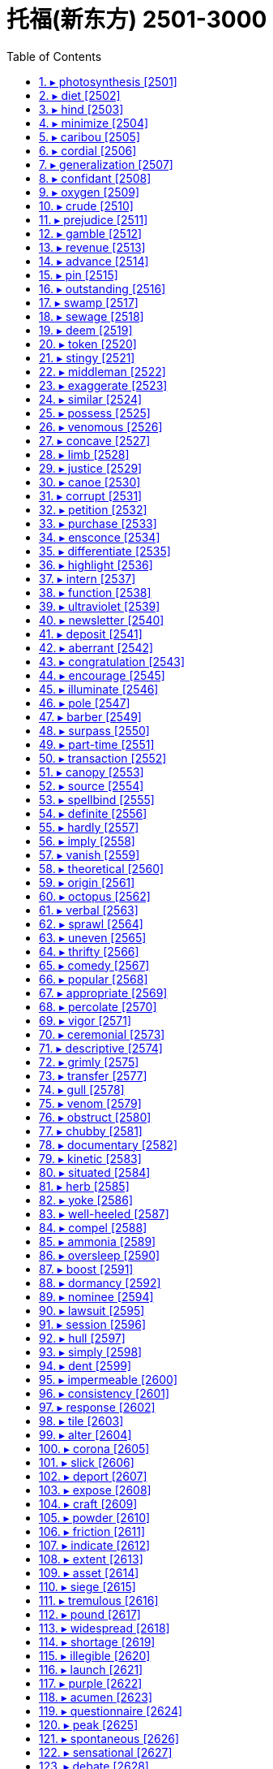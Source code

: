 

= 托福(新东方) 2501-3000
:toc: left
:toclevels: 3
:sectnums:

'''



==== ▸ photosynthesis  [2501]   +
な/ˌfəʊtəʊˈsɪnθɪsɪs/   +

【N-UNCOUNT】  _Photosynthesis_ is the way that green plants make their food using sunlight. 光合作用; 光能合成   +

---


==== ▸ diet  [2502]   +
な/ˈdaɪət/   +

【N-VAR】   Your _diet_ is the type and variety of food that you regularly eat. 日常饮食   +
⇒  It's never too late to improve your diet.  改善饮食什么时候都不嫌晚。   +

【N-VAR】   If you are on a _diet_, you eat special kinds of food or you eat less food than usual because you are trying to lose weight. (因减肥而吃的) 规定饮食   +
⇒  Have you been on a diet? You've lost a lot of weight.  你在节食吗？你瘦了很多。   +

【N-COUNT】   If a doctor puts someone on a _diet_, he or she makes them eat a special type or variety of foods in order to improve their health. (医生为病人规定的) 特种饮食   +
⇒  Certain chronic conditions, such as diabetes, require special diets that should be monitored by your physician.  一些慢性病，如糖尿病，要求病人食用由医生指导的特定食物。   +

【N-COUNT】   If you are fed on a _diet of_ something, especially something unpleasant or of poor quality, you receive or experience a very large amount of it. 大量 (不愉快的事或质量差的东西)   +
⇒  The radio had fed him a diet of pop songs.  收音机没完没了地向他播放流行音乐。   +

【V-I】   If you _are dieting_, you eat special kinds of food or you eat less food than usual because you are trying to lose weight. 节食   +
⇒  I've been dieting ever since the birth of my fourth child.  自从我第4个孩子出生以后，我就一直在节食。   +

【ADJ】  _Diet_ drinks or foods have been specially produced so that they do not contain many calories. (饮食) 低热量的   +
⇒  ...sugar-free diet drinks.  …无糖的低热量饮料。   +

【N】   a legislative assembly in various countries, such as Japan 议会   +

---


==== ▸ hind  [2503]   +
な/haɪnd/   +

【ADJ】   An animal's _hind_ legs are at the back of its body. (动物的腿) 后面的   +
⇒  Suddenly the cow kicked up its hind legs.  突然奶牛踢起了后腿。   +

【N】   the female of the deer, esp the red deer when aged three years or more 雌鹿(尤指三岁以上赤色)   +

【N】   a simple peasant 普通农民   +

---


==== ▸ minimize  [2504]   +
な/ˈmɪnɪˌmaɪz/   +

【V-T】   If you _minimize_ a risk, problem, or unpleasant situation, you reduce it to the lowest possible level, or prevent it from increasing beyond that level. 减到最低数量; 降到最低程度   +
⇒  Concerned people want to minimize the risk of developing cancer.  忧心忡忡的人们想把患上癌症的风险降到最低。   +

【V-T】   If you _minimize_ something, you make it seem smaller or less significant than it really is. 贬低…的重要性   +
⇒  Some have minimized the importance of ideological factors.  一些人已经贬低了意识形态因素的重要性。   +

【V-T】   If you _minimize_ a window on a computer screen, you make it very small, because you do not want to use it. 使最小化   +
⇒  Click the square icon again to minimize the window.  再次点击正方形图标使那个窗口最小化。   +

---


==== ▸ caribou  [2505]   +
な/ˈkærɪˌbuː/   +

【N-COUNT】   A _caribou_ is a large north American deer. 北美驯鹿   +

---


==== ▸ cordial  [2506]   +
な/ˈkɔːdɪəl/   +

【ADJ】  _Cordial_ means friendly. 友善的   +
⇒  He had never known him to be so chatty and cordial.  他以前从来不知道他是这样一个健谈而友善的人。   +

【ADV】   友善地   +
⇒  They all greeted me very cordially and were eager to talk about the new project.  他们非常友善地和我打招呼，很想谈谈新项目。   +

---


==== ▸ generalization  [2507]   +
な/ˌdʒɛnrəlaɪˈzeɪʃən/   +

【N-VAR】   A _generalization_ is a statement that seems to be true in most situations or for most people, but that may not be completely true in all cases. 概括   +
⇒  He is making sweeping generalizations to get his point across.  他正在进行全盘概括，好让人理解他的观点。   +

---


==== ▸ confidant  [2508]   +
な/ˌkɒnfɪˈdænt/   +

【N-COUNT】   Your _confidant_ is a person you can discuss your private problems or feelings with. 心腹; 知己   +
⇒  ...a close confidant of the president.  ...总统的一位亲密心腹。   +

---


==== ▸ oxygen  [2509]   +
な/ˈɒksɪdʒən/   +

【N-UNCOUNT】  _Oxygen_ is a colourless gas that exists in large quantities in the air. All plants and animals need oxygen in order to live. 氧气   +
⇒  The human brain needs to be without oxygen for only four minutes before permanent damage occurs.  人脑缺氧只需4分钟就会造成永久性损伤。   +

---


==== ▸ crude  [2510]   +
な/kruːd/   +

【ADJ】   A _crude_ method or measurement is not exact or detailed, but may be useful or correct in a rough, general way. 粗略的   +
⇒  Standard measurements of blood pressure are an important but crude way of assessing the risk of heart disease or strokes.  标准的血压测量是评估心脏病或中风风险的一种重要却粗略的方法。   +

【ADV】   粗略地   +
⇒  The donors can be split – a little crudely – into two groups.  捐献者们可以分成–大致地–两个组。   +

【ADJ】   If you describe an object that someone has made as _crude_, you mean that it has been made in a very simple way or from very simple parts. 粗制的   +
⇒  ...crude wooden boxes.  …粗制的木盒子。   +

【ADV】   粗糙地   +
⇒  ...a crudely carved wooden form.  …一件粗糙的木头雕刻。   +

【ADJ】   If you describe someone as _crude_, you disapprove of them because they speak or behave in a rude, offensive, or unsophisticated way. 粗鲁的   +
⇒  Must you be quite so crude?  你一定要这样粗鲁吗？   +

【ADV】   粗鲁地   +
⇒  He hated it when she spoke so crudely.  他讨厌她说话那么粗鲁。   +

【ADJ】  _Crude_ substances are in a natural or unrefined state, and have not yet been used in manufacturing processes. 未加工的   +

【N-MASS】  _Crude_ is the same as . 原油   +

---


==== ▸ prejudice  [2511]   +
な/ˈprɛdʒʊdɪs/   +

【N-VAR】  _Prejudice_ is an unreasonable dislike of a particular group of people or things, or a preference for one group of people or things over another. 偏见   +
⇒  There was a deep-rooted racial prejudice long before the two countries went to war.  早在两国交战之前就有了根深蒂固的种族偏见。   +
⇒  There is widespread prejudice against workers over 45.  对年龄超过45岁的工人有普遍的偏见。   +

【V-T】   If you _prejudice_ someone or something, you influence them so that they are unfair in some way. 使…有偏见   +
⇒  I think your upbringing has prejudiced you.  我认为你的教养使你抱有偏见。   +
⇒  The report was held back for fear of prejudicing his trial.  因为担心会使他的审判带有偏见，该报告没有公开。   +

【V-T】   If someone _prejudices_ another person's situation, they do something that makes it worse than it should be. 损害   +
⇒  Her study was not in any way intended to prejudice the future development of the college.  她的研究绝对无意损害该学院的未来发展。   +

---


==== ▸ gamble  [2512]   +
な/ˈɡæmbəl/   +

【N-COUNT】   A _gamble_ is a risky action or decision that you take in the hope of gaining money, success, or an advantage over other people. 冒险   +
⇒  Yesterday, he named his cabinet and took a big gamble in the process.  昨天他冒了很大的风险任命了他的内阁。   +

【V-T/V-I】   If you _gamble on_ something, you take a risky action or decision in the hope of gaining money, success, or an advantage over other people. 冒险; 以…为赌注   +
⇒  Few firms will be willing to gamble on new products.  很少有公司愿意在新产品上冒险。   +
⇒  They are not prepared to gamble their careers on this matter.  他们没准备为此事拿自己的事业来当赌注。   +

【V-T/V-I】   If you _gamble_ an amount of money, you bet it in a game such as cards or on the result of a race or competition. People who _gamble_ usually do it frequently. (纸牌、比赛等) 赌博   +
⇒  Most people visit Las Vegas to gamble their hard-earned money.  多数人去拉斯维加斯是为了用他们辛苦赚来的钱赌博。   +
⇒  John gambled heavily on the horses.  约翰在这几匹马上下了大赌注。   +

---


==== ▸ revenue  [2513]   +
な/ˈrɛvɪˌnjuː/   +

【N-UNCOUNT】  _Revenue_ is money that a company, organization, or government receives from people. (公司、组织或政府的) 收入   +
⇒  ...a boom year at the movies, with record advertising revenue and the highest ticket sales since 1980.  …电影业欣欣向荣的一年，广告及票房收入都创下1980年以来的最高纪录。   +

---


==== ▸ advance  [2514]   +
な/ədˈvɑːns/   +

【V-I】   To _advance_ means to move forward, often in order to attack someone. (常指为攻击而) 前进   +
⇒  Reports from Chad suggest that rebel forces are advancing on the capital.  来自乍得的报导指出叛军正在向首都挺进。   +
⇒  According to one report, the water is advancing at a rate of between 8 and 10 inches a day.  根据一份报告，大水在以每天8至10英寸的速度逼近。   +

【V-I】   To _advance_ means to make progress, especially in your knowledge of something. (尤指知识) 发展   +
⇒  Medical technology has advanced considerably.  医学技术已大大发展了。   +

【V-T】   If you _advance_ someone a sum of money, you lend it to them, or pay it to them earlier than arranged. 提前借 (一笔钱给某人); 提前付 (一笔钱给某人)   +
⇒  I advanced him some money, which he would repay on our way home.  我先借了些钱给他，他会在回家的路上还给我。   +

【V-T】   To _advance_ an event, or the time or date of an event, means to bring it forward to an earlier time or date. 使提前   +
⇒  Too much protein in the diet may advance the aging process.  饮食中过多的蛋白质会使衰老的过程提前。   +

【V-T】   If you _advance_ a cause, interest, or claim, you support it and help to make it successful. 造成; 促成   +
⇒  When not producing art of his own, Oliver was busy advancing the work of others.  没有创作自己的艺术品时，奥利弗就在忙于促成他人的作品。   +

【N-COUNT】   An _advance_ is money lent or paid to someone before they would normally receive it. 预付款   +
⇒  She was paid a $100,000 advance for her next two novels.  她得到了其接下来的两本小说的10万美元的预付款。   +

【N-VAR】   An _advance_ is a forward movement of people or vehicles, usually as part of a military operation. (常指军事行动中的) 前进   +
⇒  In an exercise designed to be as real as possible, they simulated an advance on enemy positions.  在一次设计得尽可能逼真的演习中，他们模拟了一次向敌方阵地的前进。   +

【N-VAR】   An _advance_ in a particular subject or activity is progress in understanding it or in doing it well. (在某科目、某活动中的) 发展   +
⇒  Air safety has not improved since the dramatic advances of the 1970s.  飞行安全自从20世纪70年代的急剧发展以来还没有得到改善。   +

【N-SING】   If something is an _advance on_ what was previously available or done, it is better in some way. 改善   +
⇒  This could be an advance on the present situation.  这可能是对目前情况的一次改善。   +

【ADJ】  _Advance_ booking, notice, or warning is done or given before an event happens. 事先的 (预定、通知、警告等)   +
⇒  They don't normally give any advance notice about which building they're going to inspect.  他们对要视察哪座大楼通常不作事先通知。   +

【PHRASE】   If you do something _in advance_, you do it before a particular date or event. 提前   +
⇒  The subject of the talk is announced a week in advance.  会谈的主题提前一周宣布。   +

---


==== ▸ pin  [2515]   +
な/pɪn/   +

【N-COUNT】  _Pins_ are very small thin pointed pieces of metal. They are used in sewing to fasten pieces of material together until they have been sewn. 别针   +
⇒  ...a box of needles and pins.  …一盒缝衣针和别针。   +

【V-T】   If you _pin_ something _on_ or _to_ something, you attach it with a pin, a safety pin or a thumbtack. 用别针别住; 用图钉钉住   +
⇒  They pinned a notice to the door.  他们把通知钉在门上。   +
⇒  Everyone was supposed to dance with the bride and pin money on her dress.  每个人都应该和新娘跳舞并把钱别在她的衣服上。   +

【V-T】   If someone _pins_ you to something, they press you against a surface so that you cannot move. 按住; 使不能动弹   +
⇒  I pinned him against the wall.  我把他按在墙上。   +
⇒  I'd try to get away and he'd pin me down, saying he would kill me.  我会试图逃走，而他会把我按倒，说要杀了我。   +

【N-COUNT】   A _pin_ is any long narrow piece of metal or wood that is not sharp, especially one that is used to fasten two things together. (把两件物品固定在一起的) 销; 钉; 栓   +
⇒  ...the 18-inch steel pin holding his left leg together.  …将他的左腿固定起来的18英寸长的钢钉。   +

【V-T】   If someone tries to _pin_ something _on_ you or to _pin the blame on_ you, they say, often unfairly, that you were responsible for something bad or illegal. 把…归罪于   +
⇒  They're trying to pin it on us.  他们正试图把这件事归罪于我们。   +

【V-T】   If you _pin_ your hopes _on_ something or _pin_ your faith _on_ something, you hope very much that it will produce the result you want. 寄 (希望、信念) 于   +
⇒  The Democrats are pinning their hopes on the next election.  民主党人正寄希望于下一次选举。   +

【N-COUNT】   A _pin_ is something worn on your clothing, for example, as jewellery, which is fastened with a pointed piece of metal. 胸针   +
⇒  ...necklaces, bracelets, and pins.  …项链、手镯和胸针。   +

---


==== ▸ outstanding  [2516]   +
な/ˌaʊtˈstændɪŋ/   +

【ADJ】   If you describe someone or something as _outstanding_, you think that they are very remarkable and impressive. 杰出的   +
⇒  Derartu is an outstanding athlete and deserved to win.  德拉图是位杰出的运动员，他理应获胜。   +

【ADJ】   Money that is _outstanding_ has not yet been paid and is still owed to someone. 尚未偿还的   +
⇒  The total debt outstanding is $70 billion.  尚未偿还的总债务额是700亿美元。   +

【ADJ】  _Outstanding_ issues or problems have not yet been resolved. 尚未解决的   +
⇒  We still have some outstanding issues to resolve before we'll have a treaty that is ready to sign.  我们在签署这份条约之前还有一些悬而未决的问题要解决。   +

【ADJ】  _Outstanding_ means very important or obvious. 突出的   +
⇒  The company is an outstanding example of a small business that grew into a big one.  该公司是小企业成长为大公司的突出例子。   +

---


==== ▸ swamp  [2517]   +
な/swɒmp/   +

【N-VAR】   A _swamp_ is an area of very wet land with wild plants growing in it. 沼泽地   +
⇒  I spent one whole night by a swamp behind the road listening to frogs.  我整个晚上都在这条路后面的一个沼泽地旁听蛙鸣。   +

【V-T】   If something _swamps_ a place or object, it fills it with water. 淹没   +
⇒  Their electronic navigation failed and a rogue wave swamped the boat.  他们的电子导航装置失灵了，一个巨浪吞没了那只船。   +

【V-T】   If you _are swamped_ by things or people, you have more of them than you can deal with. 使应接不暇   +
⇒  He is swamped with work.  他工作正忙得不可开交。   +

---


==== ▸ sewage  [2518]   +
な/ˈsuːɪdʒ/   +

【N-UNCOUNT】  _Sewage_ is waste matter such as faeces or dirty water from homes and factories, which flows away through sewers. (下水道排出的) 废物   +
⇒  ...treatment of raw sewage.  …原始污物的处理。   +

---


==== ▸ deem  [2519]   +
な/diːm/   +

【V-T】   If something _is deemed to_ have a particular quality or _to_ do a particular thing, it is considered to have that quality or do that thing. 认为; 相信   +
⇒  French and German were deemed essential.  法语和德语被认为是必需的。   +
⇒  He says he would support the use of force if the UN deemed it necessary.  他说如果联合国认为有必要，他就支持动用武力。   +

---


==== ▸ token  [2520]   +
な/ˈtəʊkən/   +

【ADJ】   You use _token_ to describe things or actions which are small or unimportant but are meant to show particular intentions or feelings which may not be sincere. 装样子的   +
⇒  The announcement was welcomed as a step in the right direction, but was widely seen as a token gesture.  这个通告受到欢迎，被认为是向正确方向迈进了一步，但也被普遍看作是装装样子。   +

【N-COUNT】   A _token_ is a round flat piece of metal or plastic that is sometimes used instead of money. 代用币   +
⇒  ...slot-machine tokens.  …自动贩卖机使用的代用币。   +

【N-COUNT】   A _token_ is a piece of paper or card that can be exchanged for goods, either in a particular shop or as part of a special offer. 代金券; 购物卡   +

【PHRASE】   You use _by the same token_ to introduce a statement that you think is true for the same reasons that were given for a previous statement. 同样地   +
⇒  If you give up exercise, your muscles shrink and fat increases. By the same token, if you expend more energy you will lose fat.  如果你放弃锻炼，肌肉就会萎缩，脂肪会增多。同样地，如果你消耗较多的体能，你就会减掉脂肪。   +

---


==== ▸ stingy  [2521]   +
な/ˈstɪndʒɪ/   +

【ADJ】   If you describe someone as _stingy_, you are criticizing them for being unwilling to spend money. 吝啬的   +
⇒  The West is stingy with aid.  西方在援助上很吝啬。   +
 ▷ stingy   +
な/ˈstɪŋɪ/   +

【ADJ】     +

【ADJ】   stinging or capable of stinging 有刺的; 刺人的   +

---


==== ▸ middleman  [2522]   +
な/ˈmɪdəlˌmæn/   +

【N-COUNT】   A _middleman_ is a person or company which buys things from the people who produce them and sells them to the people who want to buy them. 中间商   +
⇒  Why don't they cut out the middleman and let us do it ourselves?  他们为什么不取消中间商，让我们自己来做呢？   +

【N-COUNT】   A _middleman_ is a person who helps in negotiations between people who are unwilling to meet each other directly. 中间人   +
⇒  The two sides would only meet indirectly, through middlemen.  双方只会通过中间人间接会晤。   +

---


==== ▸ exaggerate  [2523]   +
な/ɪɡˈzædʒəˌreɪt/   +

【V-T/V-I】   If you _exaggerate_, you indicate that something is, for example, worse or more important than it really is. 夸大   +
⇒  He thinks I'm exaggerating.  他认为我在夸大其词。   +

【N-VAR】   夸大   +
⇒  Like many stories about him, it smacks of exaggeration.  像很多有关他的故事一样，这个也有点儿夸大的意味。   +

【V-T】   If something _exaggerates_ a situation, quality, or feature, it makes the situation, quality, or feature appear greater, more obvious, or more important than it really is. 夸大   +
⇒  These figures exaggerate the loss of competitiveness.  这些数字夸大了竞争力的下降。   +

---


==== ▸ similar  [2524]   +
な/ˈsɪmɪlə/   +

【ADJ】   If one thing is _similar to_ another, or if two things are _similar_, they have features that are the same. 相似的   +
⇒  ...a savoury cake with a texture similar to that of carrot cake.  …一块口感跟胡萝卜饼差不多的咸味饼。   +
⇒  The accident was similar to one that happened in 1973.  这起事故跟1973年发生的那起相似。   +

---


==== ▸ possess  [2525]   +
な/pəˈzɛs/   +

【V-T】   If you _possess_ something, you have it or own it. 拥有   +
⇒  He was then arrested and charged with possessing an offensive weapon.  他之后被逮捕了并被指控拥有攻击性武器。   +

---


==== ▸ venomous  [2526]   +
な/ˈvɛnəməs/   +

【ADJ】   If you describe a person or their behaviour as _venomous_, you mean that they show great bitterness and anger toward someone. 恶毒的   +
⇒  ...his terrifying and venomous Aunt Bridget.  …他那可怕而恶毒的布丽奇特姑妈。   +

【ADJ】   A _venomous_ snake, spider, or other creature uses poison to attack other creatures. 有毒的   +
⇒  He had been bitten by a venomous snake.  他被一条毒蛇咬了。   +

---


==== ▸ concave  [2527]   +
な/ˈkɒnkeɪv, kɒnˈkeɪv/   +

【ADJ】   A surface that is _concave_ curves inward in the middle. 凹的   +
⇒  He has a concave stomach.  他的胃是凹的。   +

---


==== ▸ limb  [2528]   +
な/lɪm/   +

【N-COUNT】   Your _limbs_ are your arms and legs. 四肢   +
⇒  She would be able to stretch out her cramped limbs and rest for a few hours.  她将可以伸开蜷缩的四肢，休息几个小时。   +

【N-COUNT】   the edge of the apparent disc of the sun, a moon, or a planet (星体盘面的)边缘   +

【PHRASE】   If someone goes _out on a limb_, they do something they strongly believe in even though it is risky or extreme, and is likely to fail or be criticized by other people. (因大胆冒险而) 处于困境   +
⇒  They can see themselves going out on a limb, voting for a very controversial energy bill.  他们会发现自己由于投票赞成一个有争议的能源法案而陷入困境。   +

---


==== ▸ justice  [2529]   +
な/ˈdʒʌstɪs/   +

【N-UNCOUNT】  _Justice_ is fairness in the way that people are treated. 公正   +
⇒  He has a good overall sense of justice and fairness.  他有良好的公正和公平的整体意识。   +
⇒  He only wants freedom, justice and equality.  他只要自由、公正和平等。   +

【N-UNCOUNT】   The _justice of_ a cause, claim, or argument is its quality of being reasonable, fair, or right. 正当性   +
⇒  We are a minority and must convince people of the justice of our cause.  我们是少数，必须让人们相信我们动机的正当性。   +

【N-UNCOUNT】  _Justice_ is the legal system that a country uses in order to deal with people who break the law. 司法   +
⇒  Many in Toronto's black community feel that the justice system does not treat them fairly.  多伦多黑人社区的很多人觉得司法制度对他们不公正。   +

【N-COUNT】   A _justice_ is a judge. 法官   +
⇒  Thomas will be sworn in today as a justice on the Supreme Court.  托马斯将在今天宣誓就任最高法院法官。   +

【N-TITLE】  _Justice_ is used before the names of judges. 法官 (表示头衔)   +
⇒  A preliminary hearing was due to start today before Justice Hutchison, but was adjourned.  预审原定由哈奇森法官今天开始审理，但延期了。   +

【PHRASE】   If a criminal is _brought to justice_, he or she is punished for a crime by being arrested and tried in a court of law. 依法惩处   +
⇒  They demanded that those responsible be brought to justice.  他们要求那些责任人应依法予以惩处。   +

【PHRASE】   To _do justice_ to a person or thing means to reproduce them accurately and show how good they are. 准确再现优点   +
⇒  The photograph I had seen didn't do her justice.  我看到的那张照片不如她本人。   +

【PHRASE】   If you _do justice to_ someone or something, you deal with them properly and completely. 恰如其分地处理   +
⇒  No one article can ever do justice to the topic of fraud.  没有一篇文章能恰如其分地处理欺诈这一主题。   +

【PHRASE】   If you _do yourself justice_, you do something as well as you are capable of doing it. 充分发挥某人能力   +
⇒  I don't think he did himself justice in the game today.  我认为今天他在比赛中没有充分发挥出自己的实力。   +

---


==== ▸ canoe  [2530]   +
な/kəˈnuː/   +

【N-COUNT】   A _canoe_ is a small, narrow boat that you move through the water using a stick with a wide end called a paddle. 划子; 独木舟   +

---


==== ▸ corrupt  [2531]   +
な/kəˈrʌpt/   +

【ADJ】   Someone who is _corrupt_ behaves in a way that is morally wrong, especially by doing dishonest or illegal things in return for money or power. 腐败的   +
⇒  ...to save the nation from corrupt politicians of both parties.  …把国家从两党腐败的政客们手中解救出来。   +

【V-T/V-I】   If someone _is corrupted by_ something, it causes them to become dishonest and unjust and unable to be trusted. 使…腐化; 腐化   +
⇒  It is sad to see a man so corrupted by the desire for money and power.  看到一个人被金钱和权力欲望所腐蚀很可悲。   +
⇒  Power tends to corrupt.  权力容易造成腐化。   +

【V-T】   To _corrupt_ someone means to cause them to stop caring about moral standards. 使…堕落   +
⇒  ...warning that television will corrupt us all.  …电视会使我们所有人堕落的警示。   +

---


==== ▸ petition  [2532]   +
な/pɪˈtɪʃən/   +

【N-COUNT】   A _petition_ is a document signed by a lot of people that asks a government or other official group to do a particular thing. 请愿书   +
⇒  People feel so strongly that we recently presented the government with a petition signed by 4,500 people.  人们感受如此强烈，以至我们最近向政府提交了一份由4500人签名的请愿书。   +

【N-COUNT】   A _petition_ is a formal request made to a court of law for some legal action to be taken. 诉状; (向法院提出的) 申请   +
⇒  His lawyers filed a petition for all charges to be dropped.  他的律师们提出申请要求撤销所有指控。   +

【V-T/V-I】   If you _petition_ someone in authority, you make a formal request to them. 正式请求   +
⇒  ...couples petitioning for divorce.  …申请离婚的几对夫妇。   +
⇒  All the attempts to petition Congress had failed.  所有向国会提出请求的努力都已失败了。   +

---


==== ▸ purchase  [2533]   +
な/ˈpɜːtʃɪs/   +

【V-T】   When you _purchase_ something, you buy it. 购买   +
⇒  He purchased a ticket and went up on the top deck.  他买了张票，上了顶层。   +

【N-COUNT】   购买者   +
⇒  The broker will get 5% if he finds a purchaser.  这个中间人如果找到一个买主就将提成5%。   +

【N-UNCOUNT】   The _purchase of_ something is the act of buying it. 购买   +
⇒  This week he is to visit China to discuss the purchase of military supplies.  本周他将访问中国，讨论军用物资的采购。   +

【N-COUNT】   A _purchase_ is something that you buy. 购买的东西   +
⇒  She opened the tie box and looked at her purchase. It was silk, with maroon stripes.  她打开领带盒子，看着自己买的东西。那是真丝的，有栗色的条纹。   +

---


==== ▸ ensconce  [2534]   +
な/ɪnˈskɒns/   +

【V】   to establish or settle firmly or comfortably 安置   +
⇒  ensconced in a chair     +

---


==== ▸ differentiate  [2535]   +
な/ˌdɪfəˈrɛnʃɪˌeɪt/   +

【V-T/V-I】   If you _differentiate between_ things or if you _differentiate_ one thing _from_ another, you recognize or show the difference between them. 区分   +
⇒  A child may not differentiate between his imagination and the real world.  孩子也许无法区分想像与真实世界的差别。   +

【V-T】   A quality or feature that _differentiates_ one thing _from_ another makes the two things different. 使有差别   +
⇒  ...distinctive policies that differentiate them from the other parties.  …使他们与其他政党区别开来的独特政策。   +

【N-UNCOUNT】   差别   +
⇒  For about six or seven weeks after conception, there is no differentiation between male and female.  在受精后大约六七个星期时，男性和女性胚胎之间没有什么差别。   +

---


==== ▸ highlight  [2536]   +
な/ˈhaɪˌlaɪt/   +

【V-T】   If someone or something _highlights_ a point or problem, they emphasize it or make you think about it. 强调; 使注意   +
⇒  Last year Collins wrote a moving ballad which highlighted the plight of the homeless.  去年柯林斯写了一首感人的叙事诗，突出描写了无家可归者的苦境。   +

【V-T】   To _highlight_ a piece of text means to mark it in a different colour, either with a special type of pen or on a computer screen. (用不同颜色) 标出; (在电脑屏幕上) 突出显示   +
⇒  Highlight the chosen area by clicking and holding down the left mouse button.  通过点击鼠标左键并摁住以突出显示所选区域。   +

【N-COUNT】   The _highlights of_ an event, activity, or period of time are the most interesting or exciting parts of it. 最精彩的部分   +
⇒  ...a match that is likely to prove one of the highlights of the tournament.  …可能是本届锦标赛最精彩的赛事之一。   +

---


==== ▸ intern  [2537]   +
な【V-T】   If someone _is interned_, they are put in prison or in a prison camp for political reasons. 扣押   +
⇒  He was interned as an enemy alien at the outbreak of the Second World War.  他在第二次世界大战爆发时被作为敌国侨民扣押了。   +

【N-COUNT】   An _intern_ is an advanced student or a recent graduate, especially in medicine, who is being given practical training under supervision. 实习生; 实习医生   +
⇒  ...a medical intern.  …一位实习医生。   +

---


==== ▸ function  [2538]   +
な/ˈfʌŋkʃən/   +

【N-COUNT】   The _function_ of something or someone is the useful thing that they do or are intended to do. 作用   +
⇒  The main function of the investment banks is to raise capital for industry.  各投资银行的主要作用是为产业筹集资金。   +

【N-COUNT】   A _function_ is a large formal dinner or party. 宴会; 社交聚会   +
⇒  ...a private function hosted by one of his students.  …由他的一个学生做东的一场私人宴会。   +

【V-I】   If a machine or system _is functioning_, it is working or operating. 运转   +
⇒  The authorities say the prison is now functioning normally.  当局称该监狱现在在正常运转。   +

【V-I】   If someone or something _functions as_ a particular thing, they do the work or fulfil the purpose of that thing. (作为某物) 起作用   +
⇒  On weekdays, one third of the room functions as workspace.  在工作日，这个房间的三分之一充当工作场所。   +

---


==== ▸ ultraviolet  [2539]   +
な/ˌʌltrəˈvaɪəlɪt/   +

【ADJ】  _Ultraviolet_ light or radiation is what causes your skin to become darker in colour after you have been in sunlight. In large amounts ultraviolet light is harmful. 紫外的   +
⇒  The sun's ultraviolet rays are responsible for both tanning and burning.  太阳的紫外线是皮肤晒黑和晒伤的原因。   +

---


==== ▸ newsletter  [2540]   +
な/ˈnjuːzˌlɛtə/   +

【N-COUNT】   A _newsletter_ is one or more printed sheets of paper containing information about an organization that is sent regularly to its members. (组织等定期印发给其成员的) 内部通讯   +
⇒  The organization now has around 18,000 members who receive a quarterly newsletter.  该组织目前约有18000名会员收到内部通讯季刊。   +

---


==== ▸ deposit  [2541]   +
な/dɪˈpɒzɪt/   +

【N-COUNT】   A _deposit_ is a sum of money which is part of the full price of something, and which you pay when you agree to buy it. 保证金   +
⇒  The initial deposit required to open an account is a minimum 100 dollars.  开户需要的首笔存入额是至少100美元。   +

【N-COUNT】   A _deposit_ is a sum of money which is in a bank account or savings account, especially a sum which will be left there for some time. 存款   +

【N-COUNT】   A _deposit_ is an amount of a substance that has been left somewhere as a result of a chemical or geological process. 沉积物; 矿床   +
⇒  ...underground deposits of gold and diamonds.  …黄金和钻石的地下矿床。   +

【N-COUNT】   A _deposit_ is a sum of money which you pay when you start renting something. The money is returned to you if you do not damage what you have rented. 押金   +
⇒  I put down a $500 security deposit for another apartment.  我为另一套公寓支付了$500押金。   +

【N-COUNT】   A _deposit_ is a sum of money which you put into a bank account. 银行存款   +
⇒  She told me I should make a deposit every week and they'd stamp my book.  她告诉我我每周都要存一次钱，而他们会在我的存折上盖印。   +

【V-T】   If you _deposit_ a sum of money, you put it into a bank account or savings account. 存储   +
⇒  The customer has to deposit a minimum of $100 monthly.  顾客每月必须至少存入$100。   +

【V-T】   To _deposit_ someone or something somewhere means to put them or leave them there. 放置   +
⇒  Mr. Crenshaw deposited the boys and their suitcases on Mr. Peck's lawn.  克伦肖先生把男孩子和他们的手提箱留在了派克先生的草坪上。   +

【V-T】   If you _deposit_ something somewhere, you put it where it will be safe until it is needed again. 寄存   +
⇒  You are advised to deposit valuables in the hotel safe.  建议您将贵重物品寄存在旅馆的保险柜里。   +

---


==== ▸ aberrant  [2542]   +
な/æˈbɛrənt, ˈæbər-/   +

【ADJ】  _Aberrant_ means unusual and not socially acceptable. 变态的   +
⇒  Ian's rages and aberrant behaviour worsened.  伊恩的盛怒和变态行为愈演愈烈。   +

---


==== ▸ congratulation  [2543]   +
 辞典中没找到  +
==== ▸ inspect  [2544]   +
な/ɪnˈspɛkt/   +

【V-T】   If you _inspect_ something, you look at every part of it carefully in order to find out about it or check that it is all right. 检查; 检验   +
⇒  Elaine went outside to inspect the playing field.  伊莱恩到外边去检查运动场。   +

【N-VAR】   检查; 检验   +
⇒  "Excellent work," he said when he had completed his inspection of the painted doors.  “干得好，”他在检查完刷过油漆的门之后说道。   +

【V-T】   When an official _inspects_ a place or a group of people, they visit it and check it carefully, for example, in order to find out whether regulations are being obeyed. 视察   +
⇒  The Public Utilities Commission inspects us once a year.  公用设施委员会每年到我们这里视察一次。   +

【N-VAR】   视察   +
⇒  Officers making a routine inspection of the vessel found fifty kilograms of cocaine.  对船只做例行检查的警官们发现了50公斤可卡因。   +

---


==== ▸ encourage  [2545]   +
な/ɪnˈkʌrɪdʒ/   +

【V-T】   If you _encourage_ someone, you give them confidence, for example by letting them know that what they are doing is good and telling them that they should continue to do it. 鼓励   +
⇒  When things aren't going well, he encourages me, telling me not to give up.  当事情不顺利的时候，他鼓励我，告诉我不要放弃。   +

【V-T】   If someone _is encouraged by_ something that happens, it gives them hope or confidence. 鼓舞   +
⇒  Investors were encouraged by the news.  投资者被这条消息所鼓舞。   +

【ADJ】   受到鼓舞的   +
⇒  We were very encouraged after over 17,000 pictures were submitted.  我们深受鼓舞，17000多张照片已被提交了。   +

【V-T】   If you _encourage_ someone _to_ do something, you try to persuade them to do it, for example, by telling them that it would be a pleasant thing to do, or by trying to make it easier for them to do it. You can also _encourage_ an activity. 激励   +
⇒  Herbie Hancock was encouraged by his family to learn music at a young age.  赫比·汉考克小时候受到家人鼓励去学音乐。   +

【V-T】   If something _encourages_ a particular activity or state, it causes it to happen or increase. 促使.   +
⇒  ...a natural substance that encourages cell growth.  …促使细胞生长的一种天然物质。   +

---


==== ▸ illuminate  [2546]   +
な/ɪˈluːmɪneɪt/   +

【V-T】   To _illuminate_ something means to shine light on it and to make it brighter and more visible. 照亮   +
⇒  No streetlights illuminated the street.  一盏照亮街道的路灯也没有。   +

【V-T】   If you _illuminate_ something that is unclear or difficult to understand, you make it clearer by explaining it carefully or giving information about it. 阐明   +
⇒  Instead of formulas and charts, the two instructors use games and drawings to illuminate their subject.  这两位教师用游戏和图画而不是公式和图表来阐明他们的题旨。   +

【ADJ】   富有启发性的   +
⇒  It would be illuminating to hear the views of the club vice-chairman.  听听俱乐部副主席的观点或许会有启发。   +

---


==== ▸ pole  [2547]   +
 辞典中没找到  +
==== ▸ leach  [2548]   +
な/liːtʃ/   +

【V】   to remove or be removed from a substance by a percolating liquid 过滤   +

【N】   the act or process of leaching 过滤过程   +

---


==== ▸ barber  [2549]   +
な/ˈbɑːbə/   +

【N-COUNT】   A _barber_ is a man whose job is cutting men's hair. 理发师   +
⇒  My father marched me over to Otto, the local barber, to have my hair cut short.  爸爸把我拽到当地理发师奥托跟前，让他把我的头发剪短。   +

【N-SING】   A _barber's_ is a shop where a barber works. 理发店   +

---


==== ▸ surpass  [2550]   +
な/sɜːˈpɑːs/   +

【V-T】   If one person or thing _surpasses_ another, the first is better than, or has more of a particular quality than, the second. 优于; 超过   +
⇒  He was determined to surpass the achievements of his older brothers.  他决心超过他的几位哥哥的成就。   +

【V-T】   If something _surpasses_ expectations, it is much better than it was expected to be. 远远超出 (预期)   +
⇒  Conrad Black gave an excellent party that surpassed expectations.  康拉德·布莱克办了一次远远超出预期的精彩聚会。   +

---


==== ▸ part-time  [2551]   +
な【ADJ】   If someone is a _part-time_ worker or has a _part-time_ job, they work for only part of each day or week. 部分时间的; 兼职的   +
⇒  Many businesses are cutting back by employing lower-paid part-time workers.  许多商家正通过雇佣低工资的兼职工来削减开支。   +
⇒  Part-time work is generally hard to find.  兼职工作一般很难找。   +

【ADV】  _Part-time_ is also an adverb. 部分时间地; 兼职地   +
⇒  I want to work part-time.  我想做兼职。   +

---


==== ▸ transaction  [2552]   +
な/trænˈzækʃən/   +

【N-COUNT】   A _transaction_ is a piece of business, for example, an act of buying or selling something. 交易   +
⇒  The transaction is completed by payment of the fee.  交易在支付费用之后就完成了。   +

---


==== ▸ canopy  [2553]   +
な/ˈkænəpɪ/   +

【N-COUNT】   A _canopy_ is a decorated cover, often made of cloth, which is placed above something such as a bed or a seat. 华盖; 罩   +

【N-COUNT】   A _canopy_ is a layer of something that spreads out and covers an area, for example the branches and leaves that spread out at the top of trees in a forest. 遮盖; (树) 冠   +
⇒  The trees formed such a dense canopy that all beneath was a deep carpet of pine needles.  这些树形成了浓密的冠盖，下面是一层厚厚的松针。   +

---


==== ▸ source  [2554]   +
な/sɔːs/   +

【N-COUNT】   The _source of_ something is the person, place, or thing which you get it from. 来源   +
⇒  ...over 40 percent of adults use television as their major source of information about the arts.  …超过40%的成年人利用电视作为他们了解艺术信息的主要来源。   +
⇒  Renewable sources of energy must be used.  可再生的能源必须利用。   +

【V-T】   In business, if a person or firm _sources_ a product or a raw material, they find someone who will supply it. 寻找…的来源   +
⇒  Together they travel the world, sourcing clothes for the small, privately owned company.  他们一起环游世界，为那家小私营公司寻找服装货源。   +

【N-COUNT】   A _source_ is a person or book that provides information for a news story or for a piece of research. 消息来源   +
⇒  Military sources say the boat was heading south at high speed.  军方的消息来源说船正向南方快速驶去。   +

【N-COUNT】   The _source of_ a difficulty is its cause. 根源   +
⇒  This gave me a clue as to the source of the problem.  这给了我一个关于问题根源的线索。   +

【N-COUNT】   The _source_ of a river or stream is the place where it begins. 源头   +
⇒  ...the source of the Tiber.  …台伯河的源头。   +

---


==== ▸ spellbind  [2555]   +
な/ˈspɛlˌbaɪnd/   +

【V】   to cause to be spellbound; entrance or enthral 使入迷; 迷住   +

---


==== ▸ definite  [2556]   +
な/ˈdɛfɪnɪt/   +

【ADJ】   If something such as a decision or an arrangement is _definite_, it is firm and clear, and unlikely to be changed. 明确的   +
⇒  It's too soon to give a definite answer.  现在给予明确答复还为时尚早。   +
⇒  She made no definite plans for her future.  她对自己的未来没有明确的计划。   +

【ADJ】  _Definite_ evidence or information is true, rather than being someone's opinion or guess. 确切的   +
⇒  We didn't have any definite proof.  我们没有任何确凿的证据。   +

【ADJ】   You use _definite_ to emphasize the strength of your opinion or belief. 无疑的   +
⇒  There has already been a definite improvement.  已经有了显著的改善。   +

【ADJ】   Someone who is _definite_ behaves or talks in a firm, confident way. 肯定的   +
⇒  Mary is very definite about this.  玛丽对此非常肯定。   +

---


==== ▸ hardly  [2557]   +
な/ˈhɑːdlɪ/   +

【ADV】   You use _hardly_ to modify a statement when you want to emphasize that it is only a small amount or detail which makes it true, and that therefore it is best to consider the opposite statement as being true. 几乎不   +
⇒  I hardly know you.  我几乎不了解你。   +
⇒  I've hardly slept in three days.  我3天之中几乎没睡。   +

【ADV】   You use _hardly_ in expressions such as _hardly ever_, _hardly any_, and _hardly anyone_ to mean almost never, almost none, or almost no one. (后接)(ever)(,)(any)(,)(anyone)(等表示) 几乎从不   +
⇒  We hardly ever eat fish.  我们几乎从不吃鱼。   +
⇒  Most of the others were so young they had hardly any experience.  其他人中的大部分都太年轻，几乎没任何经验。   +

【ADV】   You use _hardly_ before a negative statement in order to emphasize that something is usually true or usually happens. 几乎没有 (后接否定，表肯定)   +
⇒  Hardly a day goes by without a visit from someone.  几乎没有哪一天没有来访者。   +

【ADV】   When you say you can _hardly_ do something, you are emphasizing that it is very difficult for you to do it. 很难地   +
⇒  My garden was covered with so many butterflies that I could hardly see the flowers.  我的花园里飞满了太多的蝴蝶，我几乎看不到花了。   +

【ADV】   You use _hardly_ to mean "not" when you want to suggest that you are expecting your listener or reader to agree with your comment. 很难   +
⇒  We have not seen the letter, so we can hardly comment on it.  我们没见过那封信，所以很难对其加以评论。   +

【CONVENTION】   You use "_hardly_" to mean "no," especially when you want to express surprise or annoyance at a statement that you disagree with. 不可能   +
⇒  "They all thought you were marvellous!"—"Well, hardly."  “他们都觉得你真是太棒了！”—“喔，哪里哪里。”   +

---


==== ▸ imply  [2558]   +
な/ɪmˈplaɪ/   +

【V-T】   If you _imply that_ something is the case, you say something that indicates that it is the case in an indirect way. 暗指   +
⇒  "Are you implying that I have something to do with those attacks?" she asked coldly.  “你在暗指我和那些袭击有关吗？”她冷冷地问道。   +

【V-T】   If an event or situation _implies_ that something is the case, it makes you think that it is the case. 意味着   +
⇒  Exports in June rose 1.5%, implying that the economy was stronger than many investors had realized.  6月份的出口额增加了1.5%，这意味着经济比许多投资者所了解的要强劲。   +

---


==== ▸ vanish  [2559]   +
な/ˈvænɪʃ/   +

【V-I】   If someone or something _vanishes_, they disappear suddenly or in a way that cannot be explained. 突然消失; 神秘失踪   +
⇒  He just vanished and was never seen again.  他就这么突然消失了，再也没有人见到过他。   +
⇒  Anne vanished from outside her home last Wednesday.  上周三安妮在自己家门外神秘失踪了。   +

【V-I】   If something such as a species of animal or a tradition _vanishes_, it stops existing. 消亡   +
⇒  Many of these species have vanished or are facing extinction.  这些物种中的许多已经消亡或是正濒临灭绝。   +

---


==== ▸ theoretical  [2560]   +
な/ˌθɪəˈrɛtɪkəl/   +

【ADJ】   A _theoretical_ study or explanation is based on or uses the ideas and abstract principles that relate to a particular subject, rather than the practical aspects or uses of it. 理论的   +
⇒  ...theoretical physics.  …理论物理。   +

【ADJ】   If you describe a situation as a _theoretical_ one, you mean that although it is supposed to be true or to exist in the way stated, it may not in fact be true or exist in that way. 理论上的   +
⇒  This is certainly a theoretical risk but in practice there is seldom a problem.  这在理论上肯定有风险，但在实践中却很少出问题。   +

---


==== ▸ origin  [2561]   +
な/ˈɒrɪdʒɪn/   +

【N-COUNT】   You can refer to the beginning, cause, or source of something as its _origin_ or _origins_. 起源; 起因   +
⇒  ...theories about the origin of life.  …有关生命起源的各种理论。   +
⇒  Their medical problems are basically physical in origin.  他们的疾病基本是身体上的问题造成的。   +

【N-COUNT】   When you talk about a person's _origin_ or _origins_, you are referring to the country, race, or living conditions of their parents or ancestors. 出身; 血统   +
⇒  Thomas has not forgotten his humble origins.  托马斯没有忘记他卑微的出身。   +
⇒  ...people of Asian origin.  …亚洲血统的人。   +

---


==== ▸ octopus  [2562]   +
な/ˈɒktəpəs/   +

【N-VAR】   An _octopus_ is a soft sea creature with eight long arms called tentacles which it uses to catch food. 章鱼   +

【N-UNCOUNT】  _Octopus_ is this creature eaten as food. 章鱼肉   +
⇒  ...plates of octopus.  …一盘盘章鱼肉。   +

---


==== ▸ verbal  [2563]   +
な/ˈvɜːbəl/   +

【ADJ】   You use _verbal_ to indicate that something is expressed in speech rather than in writing or action. 口头的   +
⇒  They were jostled and subjected to a torrent of verbal abuse.  他们被推来搡去，并受到了潮水般的辱骂。   +

【ADV】   口头地   +
⇒  Dave drank heavily and became verbally abusive.  戴夫喝多了，嘴里脏话连篇。   +

【ADJ】   You use _verbal_ to indicate that something is connected with words and the use of words. 词语的; 文字的   +
⇒  The test has scores for verbal skills, mathematical skills, and abstract reasoning skills.  该项测试对文字表达技能、数学技能和抽象推理技能进行记分。   +

【ADJ】   In grammar, _verbal_ means relating to a verb. 动词的   +
⇒  ...a verbal noun.  …一个动名词。   +

---


==== ▸ sprawl  [2564]   +
な/sprɔːl/   +

【V-I】   If you _sprawl_ somewhere, you sit or lie down with your legs and arms spread out in a careless way. 伸开四肢坐着; 摊开四肢躺着   +
⇒  She sprawled on the bed as he had left her, not even moving to cover herself up.  他离开她后，她摊开四肢躺在床上，甚至懒得动动把自己盖上。   +

【PHRASAL VERB】  _Sprawl out_ means the same as . 伸开四肢坐着; 摊开四肢躺着   +
⇒  He would take two aspirin and sprawl out on his bed.  他会吃两片阿斯匹林，然后摊开四肢躺在床上。   +

【V-I】   If you say that a place _sprawls_, you mean that it covers a large area of land. 延伸   +
⇒  The State Recreation Area sprawls over 900 acres on the southern tip of Key Biscayne.  州立休闲区占地九百多英亩，地处基·比斯坎南端。   +

【N-UNCOUNT】   You can use _sprawl_ to refer to an area where a city has grown outward in an uncontrolled way. (城市的) 无计划扩张区域   +
⇒  The whole urban sprawl of Ankara contains over 2.6 million people.  整个安卡拉城区总共容纳了260万以上的人口。   +

---


==== ▸ uneven  [2565]   +
な/ʌnˈiːvən/   +

【ADJ】   An _uneven_ surface or edge is not smooth, flat, or straight. 不平坦的; 不直的   +
⇒  He staggered on the uneven surface.  他摇摇晃晃地走在高低不平的表面上。   +
⇒  The pathways were uneven, broken and dangerous.  道路不平坦、被损坏，而且危险。   +

【ADJ】   Something that is _uneven_ is not regular or consistent. 不规则的; 不一致的   +
⇒  He could hear that her breathing was uneven.  他能听到她的呼吸不均匀。   +

【ADJ】   An _uneven_ system or situation is unfairly arranged or organized. 不均衡的   +
⇒  Some of the victims are complaining loudly about the uneven distribution of emergency aid.  一些受害者正大声地抱怨紧急援助的不均衡分配。   +

---


==== ▸ thrifty  [2566]   +
な/ˈθrɪftɪ/   +

【ADJ】   If you say that someone is _thrifty_, you are praising them for saving money, not buying unnecessary things, and not wasting things. 节俭的; 节省的; 节约的   +
⇒  My mother taught me to be thrifty.  我母亲教会我生活要节俭。   +
⇒  ...thrifty shoppers.  ...花钱精打细算的购物者。   +

---


==== ▸ comedy  [2567]   +
な/ˈkɒmɪdɪ/   +

【N-UNCOUNT】  _Comedy_ consists of types of entertainment, such as plays and film, or particular scenes in them, that are intended to make people laugh. 喜剧   +
⇒  Actor Dom Deluise talks about his career in comedy.  演员多姆·德卢斯谈论他的喜剧事业。   +

【N-COUNT】   A _comedy_ is a play, film, or television programme that is intended to make people laugh. 喜剧   +
⇒  The movie is a romantic comedy.  这部电影是一个浪漫喜剧。   +

---


==== ▸ popular  [2568]   +
な/ˈpɒpjʊlə/   +

【ADJ】   Something that is _popular_ is enjoyed or liked by a lot of people. (物) 广受喜爱的   +
⇒  Chocolate sauce is always popular with youngsters.  巧克力酱总是受年轻人喜爱。   +

【N-UNCOUNT】   (物的) 受喜爱度   +
⇒  ...the growing popularity of Australian wines among consumers.  …澳大利亚葡萄酒越来越受消费者青睐。   +

【ADJ】   Someone who is _popular_ is liked by most people, or by most people in a particular group. (人) 广受喜爱的   +
⇒  He remained the most popular politician in Arkansas.  他仍是阿肯色州最广受喜爱的政治家。   +

【N-UNCOUNT】   (人的) 受喜爱度   +
⇒  It is his popularity with ordinary people that sets him apart.  他深受普通群众的喜爱，正是这一点使他与众不同。   +

【ADJ】  _Popular_ newspapers, television programmes, or forms of art are aimed at ordinary people and not at experts or intellectuals. 面向大众的; 通俗的   +
⇒  Once again the popular press in Britain has been rife with stories about their marriage.  英国大众媒体中又充斥着他们的婚事报导。   +
⇒  ...one of the classics of modern popular music.  …现代通俗音乐的经典之一。   +

【ADJ】  _Popular_ ideas, feelings, or attitudes are approved of or held by most people. 广受赞同的   +
⇒  Contrary to popular belief, the oil companies can't control the price of crude.  和大众的想法相反，各石油公司控制不了原油的价格。   +
⇒  The military government has been unable to win popular support.  军政府没能赢得公众的支持。   +

【N-UNCOUNT】   受赞同度   +
⇒  Over time, though, Watson's views gained in popularity.  然而，随着时间的推移，沃森的观点越来越受到赞同。   +

【ADJ】  _Popular_ is used to describe political activities that involve the ordinary people of a country, and not just members of political parties. 民众的 (政治活动)   +
⇒  The late president Ferdinand Marcos was overthrown by a popular uprising in 1986.  已故总统费迪南德·马科斯于1986年被民众起义所推翻。   +

---


==== ▸ appropriate  [2569]   +
な/əˈprəʊprɪɪt/   +

【ADJ】   Something that is _appropriate_ is suitable or acceptable for a particular situation. 适当的   +
⇒  It is appropriate that Hispanic names dominate the list.  西班牙人的名字在这个名单中占主导地位是适当的。   +
⇒  Dress neatly and attractively in an outfit appropriate to the job.  穿适合于这份工作的整洁美观的套装。   +

【ADV】   适当地   +
⇒  Behave appropriately and ask intelligent questions.  举止要得体，提问要机智。   +

---


==== ▸ percolate  [2570]   +
な/ˈpɜːkəleɪt/   +

【V-I】   If an idea, feeling, or piece of information _percolates_ through a group of people or a thing, it spreads slowly through the group or thing. (想法、感觉、信息)缓慢传开   +
⇒  New fashions took a long time to percolate down.  新时尚要很长时间才能在大众中流行起来。   +
⇒  All of these thoughts percolated through my mind.  所有这些想法在我心里慢慢扩散开来。   +

【V-T/V-I】   When you _percolate_ coffee or when coffee _percolates_, you prepare it in a percolator. 用渗滤式咖啡壶滤煮   +

【V-I】   To _percolate_ somewhere means to pass slowly through something that has very small holes or gaps in it. 渗透   +
⇒  Rain water will only percolate through slowly.  雨水只会慢慢地渗进来。   +

---


==== ▸ vigor  [2571]   +
 辞典中没找到  +
==== ▸ celestial  [2572]   +
な/sɪˈlɛstɪəl/   +

【ADJ】  _Celestial_ is used to describe things relating to heaven or to the sky. 天上的; 天堂的   +
⇒  ...the clusters of celestial bodies in the ever-expanding universe.  …不断扩展的宇宙中的这些天体群。   +

---


==== ▸ ceremonial  [2573]   +
な/ˌsɛrɪˈməʊnɪəl/   +

【ADJ】   Something that is _ceremonial_ relates to a ceremony or is used in a ceremony. 仪式的; 礼仪的   +
⇒  He represented the nation on ceremonial occasions.  他在礼仪场合代表着国家。   +

【ADJ】   A position, function, or event that is _ceremonial_ is considered to be representative of an institution, but has very little authority or influence. 礼仪性的   +
⇒  Up to now the post of president has been largely ceremonial.  到目前为止，总统职位在很大程度上是礼仪性的。   +

---


==== ▸ descriptive  [2574]   +
な/dɪˈskrɪptɪv/   +

【ADJ】  _Descriptive_ language or writing indicates what someone or something is like. 描述的   +
⇒  The group adopted the simpler, more descriptive title of Angina Support Group.  该组织采用了更简单、更具描述性的名称——心绞痛支持组织。   +

---


==== ▸ grimly  [2575]   +
 辞典中没找到  +
==== ▸ preliminary  [2576]   +
な/prɪˈlɪmɪnərɪ/   +

【ADJ】  _Preliminary_ activities or discussions take place at the beginning of an event, often as a form of preparation. 初步的   +
⇒  Preliminary results show the Republican Party with 11 percent of the vote.  初步结果显示共和党得到11%的选票。   +

【N-COUNT】   A _preliminary_ is something that you do at the beginning of an activity, often as a form of preparation. (程序性或礼节性的) 预备事务   +
⇒  You all know why I am here. So I won't waste time on preliminaries.  你们都知道我为什么在这里。所以我就不浪费时间讲客套话了。   +

---


==== ▸ transfer  [2577]   +
な【V-T/V-I】   If you _transfer_ something or someone _from_ one place _to_ another, or they _transfer from_ one place _to_ another, they go from the first place to the second. 转移   +
⇒  Transfer the meat to a platter and leave in a warm place.  把肉转到一个大浅盘中，然后搁在一个温暖的地方。   +

【N-VAR】  _Transfer_ is also a noun. 转移   +
⇒  Arrange for the transfer of medical records to your new doctor.  安排把医疗记录转给你的新医生。   +

【V-T/V-I】   If something _is transferred_, or _transfers_, _from_ one person or group of people _to_ another, the second person or group gets it instead of the first. 移交   +
⇒  The decision to transfer the investigation from the police to the district attorney's office is a mutual one.  将调查从警方移交到区律师办公室的决定是共同做出的。   +

【N-VAR】  _Transfer_ is also a noun. 移交   +
⇒  ...the transfer of power from the old to the new regimes.  …从旧政权到新政权的权力移交。   +

【V-T/V-I】   If you _are transferred_, or if you _transfer_, _to_ a different job or place, the company moves you to a different job or you start working in a different part of the same company or organization. 调动   +
⇒  I was transferred to the book department.  我被调到了图书部。   +
⇒  I suspect that she is going to be transferred to Fort Meyer.  我怀疑她将被调到迈耶堡。   +

【N-VAR】  _Transfer_ is also a noun. 调动   +
⇒  They will be offered transfers to other locations.  他们将得到去其他地方的调动令。   +

【V-T】   When information _is transferred onto_ a different medium, it is copied from one medium to another. 转录 (信息)   +
⇒  Such information is easily transferred onto microfilm.  这样的信息很容易被转录到微缩胶片上。   +

【N-UNCOUNT】  _Transfer_ is also a noun. 转录   +
⇒  It can be connected to a PC for the transfer of information.  它可以连接到个人电脑上进行信息转录。   +

【N-COUNT】  _Transfers_ are pieces of paper with a design on one side. The design can be transferred onto a surface by heating it, soaking it in water, or pressing it hard. 贴纸   +

---


==== ▸ gull  [2578]   +
な/ɡʌl/   +

【N-COUNT】   A _gull_ is a common sea bird. 海鸥   +

【N-COUNT】   a person who is easily fooled or cheated 易上当受骗的人   +

【V】   to fool, cheat, or hoax 欺骗; 愚弄   +

---


==== ▸ venom  [2579]   +
な/ˈvɛnəm/   +

【N-UNCOUNT】   You can use _venom_ to refer to someone's feelings of great bitterness and anger toward someone. 怨恨   +
⇒  He reserved particular venom for critics of his foreign policy.  他对批评他的外交政策的人怀有特别的怨恨。   +

【N-MASS】   The _venom_ of a creature such as a snake or spider is the poison that it puts into your body when it bites or stings you. (蛇或蜘蛛等分泌的) 毒液   +
⇒  ...snake handlers who grow immune to snake venom.  …对蛇毒已产生免疫力的训蛇者们。   +

---


==== ▸ obstruct  [2580]   +
な/əbˈstrʌkt/   +

【V-T】   If something _obstructs_ a road or path, it blocks it, stopping people or vehicles getting past. 阻塞   +
⇒  A knot of black and white cars obstructed the intersection.  挤作一团的黑白轿车阻塞了那个十字路口。   +

【V-T】   To _obstruct_ someone or something means to make it difficult for them to move forward by blocking their path. 阻拦   +
⇒  A number of local people have been arrested for trying to obstruct trucks loaded with logs.  许多当地人因试图阻拦装有原木的卡车被逮捕了。   +

【V-T】   To _obstruct_ progress or a process means to prevent it from happening properly. 阻挠   +
⇒  The authorities are obstructing a United Nations investigation.  当局在阻挠一次联合国调查。   +

【V-T】   If someone or something _obstructs_ your view, they are positioned between you and the thing you are trying to look at, stopping you from seeing it completely. 阻挡   +
⇒  Claire positioned herself so as not to obstruct David's line of sight.  克莱尔让自己就位以便不挡住戴维的视线。   +

---


==== ▸ chubby  [2581]   +
な/ˈtʃʌbɪ/   +

【ADJ】   A _chubby_ person is somewhat fat. 圆胖的   +
⇒  Do you think I'm too chubby?  你觉得我太胖了吗？   +

---


==== ▸ documentary  [2582]   +
な/ˌdɒkjʊˈmɛntərɪ, -trɪ/   +

【N-COUNT】   A _documentary_ is a television or radio programme, or a film, which shows real events or provides information about a particular subject. 记录片   +
⇒  ...a TV documentary on homelessness.  …一部关于无家可归现象的电视记录片。   +

【ADJ】  _Documentary_ evidence consists of things that are written down. 书面的 (证据)   +
⇒  The government says it has documentary evidence that the two countries were planning military action.  该政府宣称，它拥有这两个国家正在策划军事行动的书面证据。   +

---


==== ▸ kinetic  [2583]   +
な/kɪˈnɛtɪk/   +

【ADJ】   In physics, _kinetic_ is used to describe something that is concerned with movement. 动力的   +

---


==== ▸ situated  [2584]   +
な/ˈsɪtʃueɪtɪd/   +

【ADJ】   If something is _situated_ in a particular place or position, it is in that place or position. 坐落于…的; 位于…的   +
⇒  His hotel is situated in one of the loveliest places on the Loire.  他的旅馆坐落在卢瓦尔的一个最优美的地方。   +

---


==== ▸ herb  [2585]   +
な/hɜːb/   +

【N-COUNT】   A _herb_ is a plant whose leaves are used in cooking to add flavour to food, or as a medicine. (调味或药用的) 香草   +
⇒  ...beautiful, fragrant herbs such as basil and coriander.  …罗勒和芫荽等美丽芬芳的香草。   +

---


==== ▸ yoke  [2586]   +
な/jəʊk/   +

【N-SING】   If you say that people are under the _yoke of_ a bad thing or person, you mean they are forced to live in a difficult or unhappy state because of that thing or person. 羁绊; 枷锁   +
⇒  People are still suffering under the yoke of slavery.  人们仍然生活在奴隶制的枷锁之下。   +

【N-COUNT】   A _yoke_ is a long piece of wood tied across the necks of two animals such as oxen, in order to make them walk close together when they are pulling a plow. 轭; 牛轭   +

【V-T】   If two or more people or things _are yoked together_, they are forced to be closely linked with each other. 使强行结合; 把…硬拼凑在一起   +
⇒  The introduction attempts to yoke the pieces together.  引言试图将各部分硬拼凑在一起。   +
⇒  The Auto Pact yoked Ontario into the United States economy.  《汽车协定》强行将安大略纳入了美国经济体。   +
⇒  Farmers and politicians are yoked by money and votes.  农场主和政客被金钱和选票绑在了一起。   +

---


==== ▸ well-heeled  [2587]   +
な【ADJ】   Someone who is _well-heeled_ is wealthy. 富有的   +

---


==== ▸ compel  [2588]   +
な/kəmˈpɛl/   +

【V-T】   If a situation, a rule, or a person _compels_ you _to_ do something, they force you to do it. 迫使   +
⇒  ...the introduction of legislation to compel cyclists to wear a helmet.  …强制骑车人戴头盔的法律的引入。   +

【PHRASE】   If you _feel compelled to_ do something, you feel that you must do it, because it is the right thing to do. 感到必须 (做某事)   +
⇒  Dickens felt compelled to return to the stage for a final goodbye.  狄更斯感到必须返回舞台作最后的告别。   +

---


==== ▸ ammonia  [2589]   +
な/əˈməʊnɪə/   +

【N-UNCOUNT】  _Ammonia_ is a colourless liquid or gas with a strong, sharp smell. It is used in making household cleaning substances. 氨; 氨水   +

---


==== ▸ oversleep  [2590]   +
な/ˌəʊvəˈsliːp/   +

【V-I】   If you _oversleep_, you sleep longer than you should have. 睡过头   +
⇒  I forgot to set my alarm and I overslept.  我忘了上闹钟，所以睡过了头。   +

---


==== ▸ boost  [2591]   +
な/buːst/   +

【V-T】   If one thing _boosts_ another, it causes it to increase, improve, or be more successful. 促进   +
⇒  Lower interest rates can boost the economy by reducing borrowing costs for consumers and businesses.  低利率可以通过为消费者和商家降低借贷成本来促进经济发展。   +

【N-COUNT】  _Boost_ is also a noun. 推动力   +
⇒  It would get the economy going and give us the boost that we need.  这会推动经济发展并带给我们所需要的推动力。   +

【V-T】   If something _boosts_ your confidence or morale, it improves it. 增强 (信心、士气)   +
⇒  We need a big win to boost our confidence.  我们需要一个大的胜利来增强我们的自信心。   +

【N-COUNT】  _Boost_ is also a noun. (信心、士气的) 增强   +
⇒  It did give me a boost to win such a big event.  赢了这么一场大型比赛，的确使我士气大振。   +

【N-COUNT】   If you give someone a _boost_, you push or lift them from behind so that they can reach something. 推; 托   +
⇒  He cupped his hands and gave her a boost up to the ledge.  他双手拢作杯状把她托上了窗台。   +

---


==== ▸ dormancy  [2592]   +
 辞典中没找到  +
==== ▸ neutron  [2593]   +
な/ˈnjuːtrɒn/   +

【N-COUNT】   A _neutron_ is an atomic particle that has no electrical charge. 中子   +
⇒  Each atomic cluster is made up of neutrons and protons.  每个原子团簇是由中子和质子组成的。   +

---


==== ▸ nominee  [2594]   +
な/ˌnɒmɪˈniː/   +

【N-COUNT】   A _nominee_ is someone who is nominated for a job, position, or award. 候选人   +
⇒  His nominee for vice president was elected only after a second ballot.  他的副总统候选人仅在第二轮投票后就被选中。   +

---


==== ▸ lawsuit  [2595]   +
な/ˈlɔːˌsuːt/   +

【N-COUNT】   A _lawsuit_ is a case in a court of law which concerns a dispute between two people or organizations. 诉讼案   +
⇒  The dispute culminated last week in a lawsuit against the government.  这场针对政府诉讼案的争论在上星期达到了高潮。   +

---


==== ▸ session  [2596]   +
な/ˈsɛʃən/   +

【N-COUNT】   A _session_ is a meeting of a court, legislature, or other official group. 开庭; 会议   +
⇒  After two late night sessions, the Security Council has failed to reach agreement.  开过两次深夜会议之后，安理会仍未能达成协议。   +
⇒  The Arab League is meeting in emergency session today.  阿拉伯国家联盟今天正在举行紧急会议。   +

【N-COUNT】   A _session_ is a period during which the meetings of a court, legislature, or other official group are regularly held. 开庭期; 会期   +
⇒  From September until December, Congress remained in session.  9月到12月国会一直处在开会期。   +

【N-COUNT】   A _session_ of a particular activity is a period of that activity. 一场 (活动)   +
⇒  The two leaders emerged for a photo session.  两位领导人出场参加了合影。   +

---


==== ▸ hull  [2597]   +
な/hʌl/   +

【N-COUNT】   The _hull_ of a boat or tank is the main body of it. 船体   +
⇒  The hull had suffered extensive damage to the starboard side.  船体右舷遭到大面积损坏。   +

---


==== ▸ simply  [2598]   +
な/ˈsɪmplɪ/   +

【ADV】   You use _simply_ to emphasize that something consists of only one thing, happens for only one reason, or is done in only one way. 只不过; 仅仅   +
⇒  The table is simply a chipboard circle on a base.  这张桌子只不过是基座加圆形刨花板。   +
⇒  Most of the damage that's occurred was simply because of fallen trees.  大部分损失仅仅是因横倒在地面的树木造成的。   +

【ADV】   You use _simply_ to emphasize what you are saying. 简直; 完全地   +
⇒  This sort of increase simply cannot be justified.  这种增长完全没有道理。   +

---


==== ▸ dent  [2599]   +
な/dɛnt/   +

【V-T】   If you _dent_ the surface of something, you make a hollow area in it by hitting or pressing it. 使(外表)产生凹痕   +
⇒  Its brass feet dented the carpet's thick pile.  它的铜支架把厚厚的地毯表面压出了印痕。   +

【V-T】   If something _dents_ your confidence or your pride, it makes you realize that you are not as good or successful as you thought. 挫伤 (信心或自尊等)   +
⇒  Record oil prices have dented consumer confidence.  前所未有的高油价已经挫伤消费者信心。   +

【N-COUNT】   A _dent_ is a hollow in the surface of something which has been caused by hitting or pressing it. 凹痕   +
⇒  I was convinced there was a dent in the hood which hadn't been there before.  我确信车盖上有一个以前没有的凹痕。   +

【N】   a toothlike protuberance, esp the tooth of a sprocket or gearwheel 齿状突出物; (齿轮的)齿   +

---


==== ▸ impermeable  [2600]   +
な/ɪmˈpɜːmɪəbəl/   +

【ADJ】   Something that is _impermeable_ will not allow fluid to pass through it. 无法渗透的   +
⇒  The canoe is made from an impermeable wood.  该独木舟用防水木材制成。   +

---


==== ▸ consistency  [2601]   +
な/kənˈsɪstənsɪ/   +

【N-UNCOUNT】  _Consistency_ is the quality or condition of being consistent. 连贯性; 一致性   +
⇒  She scores goals with remarkable consistency.  她以非凡的连贯性进球得分。   +

【N-UNCOUNT】   The _consistency_ of a substance is how thick or smooth it is. 黏稠度   +
⇒  Dilute the paint with water until it is the consistency of milk.  用水把颜料稀释到牛奶的黏稠度。   +

---


==== ▸ response  [2602]   +
な/rɪˈspɒns/   +

【N-COUNT】   Your _response_ to an event or to something that is said is your reply or reaction to it. 反应   +
⇒  There has been no response to his remarks from the government.  政府方面对他的评论一直没有反应。   +

---


==== ▸ tile  [2603]   +
な/taɪl/   +

【N-VAR】  _Tiles_ are flat, square pieces of baked clay, carpet, cork, or other substance, which are fixed as a covering onto a floor or wall. (贴墙或铺地用的) 瓷砖; 地毯; 地板   +
⇒  Amy's shoes squeaked on the tiles as she walked down the corridor.  埃米走过走廊时，鞋子在地砖上吱吱作响。   +

【N-VAR】  _Tiles_ are flat pieces of baked clay which are used for covering roofs. (覆盖屋顶的) 瓦片   +
⇒  ...a fine building, with a neat little porch and ornamental tiles on the roof.  …一幢精致建筑，有个整洁的小门廊，屋顶上盖着装饰瓦。   +

---


==== ▸ alter  [2604]   +
な/ˈɔːltə/   +

【V-T/V-I】   If something _alters_ or if you _alter_ it, it changes. 更改   +
⇒  Nothing has altered and the deadline still stands.  什么也没有更改，最后期限依然有效。   +

---


==== ▸ corona  [2605]   +
な/kəˈrəʊnə/   +

【N-SING】   The sun's _corona_ is its outer atmosphere. 日冕   +

---


==== ▸ slick  [2606]   +
な/slɪk/   +

【ADJ】   A _slick_ performance, production, or advertisement is skilful and impressive. 娴熟的   +
⇒  There's a big difference between an amateur video and a slick Hollywood production.  业余录像与娴熟的好莱坞作品之间有天壤之别。   +

【ADJ】   A _slick_ action is done quickly and smoothly, and without any obvious effort. 灵巧的   +
⇒  They were outplayed by the Colombians' slick passing and decisive finishing.  他们败给了哥伦比亚人灵巧的传球和决定性的最后一击。   +

【ADJ】   A _slick_ person speaks easily in a way that is likely to convince people, but is not sincere. 圆滑的; 巧舌如簧的   +
⇒  Don't be fooled by slick politicians.  别被巧舌如簧的政客们愚弄了。   +

【N-COUNT】   A _slick_ is the same as an . 浮油   +
⇒  Experts are trying to devise ways to clean up the huge slick.  专家们在努力想出清除大面积浮油的办法。   +

---


==== ▸ deport  [2607]   +
な/dɪˈpɔːt/   +

【V-T】   If a government _deports_ someone, usually someone who is not a citizen of that country, it sends them out of the country because they have committed a crime or because it believes they do not have the right to be there. 把…驱逐出境   +
⇒  ...a government decision earlier this month to deport all illegal immigrants.  …本月早些时候政府一项驱逐所有非法移民的决定。   +

【N-VAR】   驱逐出境   +
⇒  ...thousands of migrants facing deportation.  …面临被驱逐出境的数以千计的移民。   +

---


==== ▸ expose  [2608]   +
な/ɪkˈspəʊz/   +

【V-T】   To _expose_ something that is usually hidden means to uncover it so that it can be seen. 使显露   +
⇒  Lowered sea levels exposed the shallow continental shelf beneath the Bering Sea.  下降了的海平面使白令海底的浅大陆架露了出来。   +

【V-T】   To _expose_ a person or situation means to reveal that they are bad or immoral in some way. 揭露   +
⇒  ...the story of how the press helped expose the truth about the Nixon administration.  …关于新闻界如何协助揭露尼克松政府真相的报道。   +

【V-T】   If someone _is exposed to_ something dangerous or unpleasant, they are put in a situation in which it might affect them. 使暴露于 (危险或令人不快的境地)   +
⇒  They had not been exposed to most diseases common to urban populations.  他们未曾遭遇城市人口常得的大多数疾病。   +
⇒  A wise mother never exposes her children to the slightest possibility of danger.  一个明智的母亲从不会置其孩子于丝毫可能的危险中。   +

【V-T】   If someone _is exposed to_ an idea or feeling, usually a new one, they are given experience of it, or introduced to it. 使体验 (观念、情感); 引入 (观念、情感)   +
⇒  ...local people who've not been exposed to glimpses of Western life before.  …以前从未领略过西方生活方式的当地人。   +

---


==== ▸ craft  [2609]   +
な/krɑːft/   +

【N-COUNT】   You can refer to a boat, a spacecraft, or an aircraft as a _craft_. 船; 航天器; 航空器   +
⇒  With great difficulty, the fisherman manoeuvred his small craft close to the reef.  渔夫艰难地驾着小船靠近了礁石。   +

【N-COUNT】   A _craft_ is an activity such as weaving, carving, or pottery that involves making things skilfully with your hands. 工艺   +
⇒  ...the arts and crafts of the North American Indians.  …北美印第安人的美术工艺。   +

【N-COUNT】   You can use _craft_ to refer to any activity or job that involves doing something skilfully. 职业   +
⇒  ...the craft of writing.  …写作工作。   +

【V-T】   If something _is crafted_, it is made skilfully. 精心制作   +
⇒  The windows would probably have been crafted in the latter part of the Middle Ages.  这些窗户可能是中世纪后期精制而成。   +
⇒  ...original, hand-crafted bags at affordable prices.  …价格适中的独创手工包。   +

---


==== ▸ powder  [2610]   +
な/ˈpaʊdə/   +

【N-MASS】  _Powder_ consists of many tiny particles of a solid substance. 粉末   +
⇒  Put a small amount of the powder into a container and mix with water.  将少许该粉末放入容器里与水混合。   +
⇒  ...cocoa powder.  …可可粉。   +

【V-T】   If a woman _powders_ her face or some other part of her body, she puts face powder or talcum powder on it. 往…上搽粉   +
⇒  She powdered her face and applied her lipstick and rouge.  她往脸上搽了粉，又涂了她的口红和胭脂。   +

---


==== ▸ friction  [2611]   +
な/ˈfrɪkʃən/   +

【N-UNCOUNT】   If there is _friction_ between people, there is disagreement and argument between them. (人与人之间的) 摩擦   +
⇒  Sara sensed that there had been friction between her children.  萨拉感觉到她的孩子们中间出现了摩擦。   +

【N-UNCOUNT】  _Friction_ is the force that makes it difficult for things to move freely when they are touching each other. 摩擦力   +
⇒  The pistons are graphite-coated to reduce friction.  活塞表面涂有石墨以减少摩擦。   +

---


==== ▸ indicate  [2612]   +
な/ˈɪndɪˌkeɪt/   +

【V-T】   If one thing _indicates_ another, the first thing shows that the second is true or exists. 表明   +
⇒  A survey of retired people has indicated that most are independent and enjoying life.  一项对退休人员的调查表明，他们中的大部分人生活自立而愉快。   +
⇒  Our vote today indicates a change in United States policy.  我们今天的投票表明了美国政策的变化。   +

【V-T】   If you _indicate_ an opinion, an intention, or a fact, you mention it in an indirect way. 暗示   +
⇒  Mr. Rivers has indicated that he may resign.  里弗斯先生已经暗示他可能要辞职。   +

【V-T】   If you _indicate_ something to someone, you show them where it is, especially by pointing to it. 指示   +
⇒  He indicated a chair. "Sit down."  他指着一把椅子说，“坐下。”   +

【V-T】   If one thing _indicates_ something else, it is a sign of that thing. 象征; 代表   +
⇒  Dreams can help indicate your true feelings.  梦能代表你的真实情感。   +

【V-T】   If a technical instrument _indicates_ something, it shows a measurement or reading. (仪器等) 指示   +
⇒  ...an instrument used to indicate wind direction.  …一台用于指示风向的仪器。   +

【V-T/V-I】   When drivers _indicate_, they make lights flash on one side of their vehicle to show that they are going to turn in that direction. (车辆打转向灯) 指示转向   +

---


==== ▸ extent  [2613]   +
な/ɪkˈstɛnt/   +

【N-SING】   If you are talking about how great, important, or serious a difficulty or situation is, you can refer to _the extent of_ it. 程度   +
⇒  The government itself has little information on the extent of industrial pollution.  政府本身对工业污染的程度知之甚少。   +

【N-SING】  _The__extent__of_ something is its length, area, or size. 长度; 广度; 范围   +
⇒  Industry representatives made it clear that their commitment was only to maintain the extent of forests, not their biodiversity.  业界代表们申明他们只承诺维持森林的规模而不是其生物多样性。   +

【PHRASE】   You use expressions such as _to a large extent_, _to some extent_, or _to a certain extent_ in order to indicate that something is partly true, but not entirely true. 在很大/某种/一定程度上   +
⇒  It was and, to a large extent, still is a good show.  它曾是而且在很大程度上仍是一个好节目。   +
⇒  To some extent this was the truth.  在某种程度上这是事实。   +

【PHRASE】   You use expressions such as _to what extent_, _to that extent_, or _to the extent that_ when you are discussing how true a statement is, or in what ways it is true. 在何种/那种/这种/程度上   +
⇒  It's still not clear to what extent this criticism is originating from within the ruling party.  现在还不清楚这个批判在多大程度上源自执政党内部。   +

【PHRASE】   You use expressions such as _to the extent of_, _to the extent that_, or _to such an extent that_ in order to emphasize that a situation has reached a difficult, dangerous, or surprising stage. 到…/那种/如此地步   +
⇒  Ford kept his suspicions to himself, even to the extent of going to jail for a murder he obviously didn't commit.  福特把自己的怀疑藏在心里，即使到了要为他显然没有犯的谋杀罪而入狱的地步他也不说。   +

---


==== ▸ asset  [2614]   +
な/ˈæsɛt/   +

【N-COUNT】   Something or someone that is an _asset_ is considered useful or helps a person or organization to be successful. 资本   +
⇒  Our creativity in the field of technology is our greatest asset.  我们在技术领域的创造力是我们最大的资本。   +

【N-PLURAL】   The _assets_ of a company or a person are all the things that they own. 资产   +
⇒  By the end of 1989 the group had assets of $3.5 billion.  到1989年底该集团已有35亿美元的资产。   +

---


==== ▸ siege  [2615]   +
な/siːdʒ/   +

【N-COUNT】   A _siege_ is a military or police operation in which soldiers or police surround a place in order to force the people there to come out or give up control of the place. 包围   +
⇒  We must do everything possible to lift the siege.  我们必须尽一切可能解除包围。   +

【PHRASE】   If police, soldiers, or journalists _lay siege to_ a place, they surround it in order to force the people there to come out or give up control of the place. 包围   +
⇒  The rebels laid siege to the governor's residence.  叛乱者们包围了那座总督官邸。   +

---


==== ▸ tremulous  [2616]   +
な/ˈtrɛmjʊləs/   +

【ADJ】   If someone's voice, smile, or actions are _tremulous_, they are unsteady because the person is uncertain, afraid, or upset. 震颤的   +
⇒  She fidgeted in her chair as she took a deep, tremulous breath.  她在椅子上坐立不安，轻颤着深吸了一口气。   +

【ADV】  </div>   +
⇒  "He was so good to me," she said tremulously.  “他对我非常好，”她战栗地说。   +

---


==== ▸ pound  [2617]   +
な/paʊnd/   +

【N-COUNT】   A _pound_ is a unit of weight used mainly in the U.S., Britain and other countries where English is spoken. One pound is equal to 0.454 kilograms. A _pound of_ something is a quantity of it that weighs one pound. 磅 (英美等国的重量单位，等于0.454公斤); 一磅的量   +
⇒  Her weight was under ninety pounds.  她的体重不足90磅。   +
⇒  ...a pound of cheese.  …一磅奶酪。   +

【N-COUNT】   The _pound_ is the unit of money which is used in Britain. It is represented by the symbol £. One British pound is divided into a hundred pence. Some other countries, for example, Egypt, also have a unit of money called a _pound_. 英镑 (英国货币单位，等于100便士)   +
⇒  ...multi-million pound profits.  …数百万英镑的利润。   +

【N-SING】  _The pound_ is used to refer to the British currency system, and sometimes to the currency systems of other countries which use pounds. 镑制 (英国等国的币制)   +
⇒  The pound is expected to continue to increase against most other currencies.  英镑对多数其他货币的汇率有望继续上升。   +

【N-COUNT】   A _pound_ is a place where dogs and cats found wandering in the street are taken and kept until they are claimed by their owners. (走失猫狗的) 认领处   +
⇒  ...cages at the local pound.  …本地走失猫狗认领处的笼子。   +

【N-COUNT】   A _pound_ is a place where cars that have been parked illegally are taken by the police and kept until they have been claimed by their owners. (被扣押的违章停放车辆的) 认领处   +
⇒  The car remained in the police pound for a month.  那辆汽车在警察局违章车辆认领处停放了一个月。   +

【N】   a heavy blow; thump 一次沉重打击; 锤击   +

【V-T/V-I】   If you _pound_ something or _pound on_ it, you hit it with great force, usually loudly and repeatedly. 连续重击   +
⇒  He pounded the table with his fist.  他用拳头猛扎桌子。   +
⇒  Somebody began pounding on the front door.  有人开始猛敲前门。   +

【V-T】   If you _pound_ something, you crush it into a paste or a powder or into very small pieces. 捣碎   +
⇒  She pounded the corn kernels.  她捣碎了玉米粒。   +

【V-I】   If your heart _is pounding_, it is beating with an unusually strong and fast rhythm, usually because you are afraid. (心脏) 怦怦跳   +
⇒  I'm sweating, my heart is pounding. I can't breathe.  我在流汗、心脏也怦怦跳，透不过气来。   +

【V】   to confine in or as if in a pound; impound, imprison, or restrain 扣押; 拘禁; 限制   +

---


==== ▸ widespread  [2618]   +
な/ˈwaɪdˌsprɛd/   +

【ADJ】   Something that is _widespread_ exists or happens over a large area, or to a great extent. 广泛的   +
⇒  There is widespread support for the new proposals.  这些新提案得到广泛的支持。   +

---


==== ▸ shortage  [2619]   +
な/ˈʃɔːtɪdʒ/   +

【N-VAR】   If there is a _shortage of_ something, there is not enough of it. 短缺   +
⇒  A shortage of funds is preventing the UN from monitoring relief.  资金短缺使得联合国无法监督救济工作。   +
⇒  Vietnam is suffering from food shortage.  越南正遭受食品短缺之苦。   +

---


==== ▸ illegible  [2620]   +
な/ɪˈlɛdʒɪbəl/   +

【ADJ】   Writing that is _illegible_ is so unclear that you cannot read it. 字迹模糊的; 难以辨认的   +

---


==== ▸ launch  [2621]   +
な/lɔːntʃ/   +

【V-T】   To _launch_ a rocket, missile, or satellite means to send it into the air or into space. 发射   +
⇒  NASA plans to launch a satellite to study cosmic rays.  美国国家航空航天局计划发射一颗卫星来研究宇宙射线。   +

【N-VAR】  _Launch_ is also a noun. 发射   +
⇒  This morning's launch of the space shuttle Columbia has been delayed.  定于今天上午哥伦比亚号航天飞机的发射已经被推迟了。   +

【V-T】   To _launch_ a ship or a boat means to put it into water, often for the first time after it has been built. 使 (新船等) 下水   +
⇒  There was no time to launch the lifeboats because the ferry capsized with such alarming speed.  因为渡船倾斜的速度如此之快，根本没有时间把救生艇放下水。   +

【N-COUNT】  _Launch_ is also a noun. 下水   +
⇒  The launch of a ship was a big occasion.  船下水曾是一件大事。   +

【V-T】   To _launch_ a large and important activity, for example, a military attack, means to start it. 发起   +
⇒  A group of 80 attackers launched an all-out assault just before dawn.  有80名攻击者的一个小队在黎明前发起了一次全面进攻。   +
⇒  The police have launched an investigation into the incident.  警察已经开始对此事件进行调查。   +

【N-COUNT】  _Launch_ is also a noun. 发起   +
⇒  ...the launch of a campaign to restore law and order.  …旨在恢复法律和秩序的运动的发起。   +

【V-T】   If a company _launches_ a new product, it makes it available to the public. 推出 (新产品)   +
⇒  ...powerful allies to help the company launch a low-cost "network computer."  …帮助公司推出一种低价“网络电脑”的强大同盟。   +

【N-COUNT】  _Launch_ is also a noun. 推出   +
⇒  The company's spending has also risen following the launch of a new Sunday magazine.  公司的花费也随着一份新星期日杂志的推出而增加。   +

【N】   a motor driven boat used chiefly as a transport boat 摩托艇   +

---


==== ▸ purple  [2622]   +
な/ˈpɜːpəl/   +

【COLOR】   Something that is _purple_ is of a reddish-blue colour. 紫色的   +
⇒  She wore purple and green silk.  她穿着紫色和绿色的丝绸。   +

---


==== ▸ acumen  [2623]   +
な/ˈækjʊˌmɛn/   +

【N-UNCOUNT】  _Acumen_ is the ability to make good judgments and quick decisions. 敏锐; 精明   +

---


==== ▸ questionnaire  [2624]   +
な/ˌkwɛstʃəˈnɛə/   +

【N-COUNT】   A _questionnaire_ is a written list of questions which are answered by a lot of people in order to provide information for a report or a survey. 调查问卷   +
⇒  Teachers will be asked to fill in a questionnaire.  教师们将被要求填写一份调查问卷。   +

---


==== ▸ peak  [2625]   +
な/piːk/   +

【N-COUNT】   The _peak_ of a process or an activity is the point at which it is at its strongest, most successful, or most fully developed. (过程、活动的) 顶峰   +
⇒  The firm has slashed its workforce from a peak of 150,000 in 2000.  2000年那家公司把其员工从15万峰值进行了大幅裁减。   +
⇒  ...a flourishing career that was at its peak at the time of his death.  …在他去世时处于鼎盛时期的兴旺事业。   +

【V-I】   When something _peaks_, it reaches its highest value or its highest level. 达到峰值   +
⇒  Temperatures have peaked at over 90 degrees.  温度已达到峰值，超过了90度。   +

【ADJ】   The _peak_ level or value of something is its highest level or value. 峰值的   +
⇒  Today's price is 59% lower than the peak level of $1.5 million.  今天的价格比150万美元的峰值水平低了59%。   +

【ADJ】  _Peak_ times are the times when there is most demand for something or most use of something. 高峰的 (时期)   +
⇒  It's always crowded at peak times.  在高峰期总是很拥挤。   +

【N-COUNT】   A _peak_ is a mountain or the top of a mountain. 山峰   +
⇒  ...the snow-covered peaks.  …白雪覆盖的山峰。   +

【N-COUNT】   The _peak_ of a cap is the part at the front that sticks out over your eyes. 帽檐   +
⇒  His eyes were shaded by the peak of his cap.  他的眼睛被帽檐遮住。   +

---


==== ▸ spontaneous  [2626]   +
な/spɒnˈteɪnɪəs/   +

【ADJ】  _Spontaneous_ acts are not planned or arranged, but are done because someone suddenly wants to do them. 自然的; 自发的 (行为)   +
⇒  Diana's house was crowded with happy people whose spontaneous outbursts of song were accompanied by lively music.  戴安娜的房子挤满了幸福的人们，他们在欢快音乐的伴奏下不由自主地唱起歌来。   +

【ADV】   自然地; 自发地   +
⇒  Many people spontaneously stood up and cheered.  许多人自发地站起来欢呼。   +

【ADJ】   A _spontaneous_ event happens because of processes within something rather than being caused by things outside it. 自然的 (事件)   +
⇒  I had another spontaneous miscarriage at around the 16th to 18th week.  在大约第16至18周时我又一次自然流产了。   +

【ADV】   自然地   +
⇒  Usually a woman's breasts produce milk spontaneously after the birth.  通常女性在生孩子后乳房会自然泌乳。   +

---


==== ▸ sensational  [2627]   +
な/sɛnˈseɪʃənəl/   +

【ADJ】   A _sensational_ result, event, or situation is so remarkable that it causes great excitement and interest. 戏剧性的; 轰动性的   +
⇒  The world champions suffered a sensational defeat.  世界冠军们遭到一次戏剧性的失败   +

【ADV】   戏剧性地; 轰动性地   +
⇒  The rape trial was sensationally halted yesterday.  强奸案审判昨天戏剧性地被中断了。   +

【ADJ】   You can describe stories or reports as _sensational_ if you disapprove of them because they present facts in a way that is intended to cause feelings of shock, anger, or excitement. 耸人听闻的; 哗众取宠的   +
⇒  ...sensational tabloid newspaper reports.  …耸人听闻的小报报道。   +

【ADJ】   You can describe something as _sensational_ when you think that it is extremely good. 极好的   +
⇒  Her voice is sensational.  她的嗓音极为动听。   +

【ADV】   极好地   +
⇒  ...sensationally good food.  …绝佳美食。   +

---


==== ▸ debate  [2628]   +
な/dɪˈbeɪt/   +

【N-VAR】   A _debate_ is a discussion about a subject on which people have different views. 辩论   +
⇒  An intense debate is going on within the Israeli government.  一场激烈的争论正在以色列政府内部进行。   +
⇒  There has been a lot of debate among scholars about this.  在学者中有很多关于此问题的辩论。   +

【N-COUNT】   A _debate_ is a formal discussion, for example, in a parliament or institution, in which people express different opinions about a particular subject and then vote on it. (议会投票前的) 正式讨论   +
⇒  He is expected to force a debate in Congress on his immigration reform.  他预期会推动一个关于他的移民改革的正式讨论。   +

【V-RECIP】   If people _debate_ a topic, they discuss it fairly formally, putting forward different views. You can also say that one person _debates_ a topic _with_ another person. 辩论   +
⇒  The United Nations Security Council will debate the issue today.  联合国安理会今天将辩论该问题。   +
⇒  Scientists were debating whether an asteroid was about to hit the Earth.  科学家们在争论一颗小行星是否要撞上地球。   +

【V-T】   If you _debate_ whether to do something or what to do, you think or talk about possible courses of action before deciding exactly what you are going to do. 考虑   +
⇒  Taggart debated whether to have yet another double vodka.  塔格特考虑着是否要再来一杯双份伏特加。   +

---


==== ▸ cite  [2629]   +
な/saɪt/   +

【V-T】   If you _cite_ something, you quote it or mention it, especially as an example or proof of what you are saying. 引用   +
⇒  She cites a favourite poem by George Herbert.  她引用了一首她所喜爱的乔治·赫伯特的诗。   +
⇒  Domestic interest rates are often cited as a major factor affecting exchange rates.  国内利率常常被援引为影响汇率的一个主要因素。   +

【V-T】   To _cite_ a person means to officially name them in a legal case. To _cite_ a reason or cause means to state it as the official reason for your case. 引证   +
⇒  They cited Alex's refusal to return to the marital home.  他们援引了亚历克斯拒绝重返婚后住所这一事实为证。   +

【V-T】   If someone _is cited_, they are officially ordered to appear before a court. 传讯   +
⇒  He is the owner of a restaurant chain that was cited for violations of child labour laws.  他是那个因违反童工法而被传讯的餐饮连锁店的业主。   +

【V-T】   If a judge _cites_ someone, he or she officially names them in a critical way in court. 指控   +
⇒  The judge ruled a mistrial and cited the prosecutors for outrageous misconduct.  法官裁定判决无效并且指控控方有极其不端的行为。   +

---


==== ▸ violate  [2630]   +
な/ˈvaɪəˌleɪt/   +

【V-T】   If someone _violates_ an agreement, law, or promise, they break it. 违反   +
⇒  They went to prison because they violated the law.  他们因犯法而入狱。   +

【N-VAR】   违反   +
⇒  To deprive the boy of his education is a violation of state law.  剥夺这个男孩的受教育权是一种违反州法律的行为。   +

【V-T】   If you _violate_ someone's privacy or peace, you disturb it. 侵犯   +
⇒  These men were violating her family's privacy.  这些男人在侵犯她的家庭隐私。   +

【V-T】   If someone _violates_ a special place such as a grave, they damage it or treat it with disrespect. 亵渎   +
⇒  Detectives are still searching for those who violated the graveyard.  侦探们还在查找那些亵渎了墓地的家伙。   +

【N-UNCOUNT】   亵渎   +
⇒  The violation of the graves is not the first such incident.  亵渎墓地的事件这已不是第一回。   +

---


==== ▸ syrup  [2631]   +
な/ˈsɪrəp/   +

【N-MASS】  _Syrup_ is a sweet liquid made by cooking sugar with water, and sometimes with fruit juice as well. 糖水   +
⇒  ...canned fruit with sugary syrup.  …糖水水果罐头。   +

【N-MASS】  _Syrup_ is a medicine in the form of a thick, sweet liquid. 药用糖浆   +
⇒  ...cough syrup.  …止咳糖浆。   +

---


==== ▸ aurora  [2632]   +
な/ɔːˈrɔːrə/   +

【N】   an atmospheric phenomenon consisting of bands, curtains, or streamers of light, usually green, red, or yellow, that move across the sky in polar regions. It is caused by collisions between air molecules and charged particles from the sun that are trapped in the earth's magnetic field 极光   +

---


==== ▸ overlook  [2633]   +
な/ˌəʊvəˈlʊk/   +

【V-T】   If a building or window _overlooks_ a place, you can see the place clearly from the building or window. 俯瞰   +
⇒  Pretty and comfortable rooms overlook a flower-filled garden.  那些漂亮、舒适的房间俯瞰着一个花团锦簇的花园。   +

【V-T】   If you _overlook_ a fact or problem, you do not notice it, or do not realize how important it is. 忽视   +
⇒  We overlook all sorts of warning signals about our own health.  我们会忽视关于我们健康的各种警报信号。   +

【V-T】   If you _overlook_ someone's faults or bad behaviour, you forgive them and take no action. 不理会   +
⇒  ...satisfying relationships that enable them to overlook each other's faults.  …能使他们忽略彼此过错的称心如意的关系。   +

---


==== ▸ sieve  [2634]   +
な/sɪv/   +

【N-COUNT】   A _sieve_ is a tool used for separating solids from liquids or larger pieces of something from smaller pieces. It consists of a metal or plastic ring with a wire or plastic net underneath, which the liquid or smaller pieces pass through. 筛子; 过滤器   +
⇒  Press the raspberries through a fine sieve to form a puree.  用一把细筛子把黑莓压榨成浓汁。   +

【V-T】   When you _sieve_ a substance, you put it through a sieve. 筛; 过滤   +
⇒  Cream the margarine in a small bowl, then sieve the powdered sugar into it.  把人造黄油在小碗里搅成糊状，然后把糖粉筛入其中。   +

---


==== ▸ decree  [2635]   +
な/dɪˈkriː/   +

【N-COUNT】   A _decree_ is an official order or decision, especially one made by the ruler of a country. 法令   +
⇒  In July he issued a decree ordering all unofficial armed groups in the country to disband.  7月份，他颁布了一项法令，命令解散该国所有非官方武装团体。   +

【N-COUNT】   A _decree_ is a judgment made by a law court. 判决   +
⇒  ...court decrees.  …法院的判决。   +

【V-T】   If someone in authority _decrees_ that something must happen, they decide or state this officially. 发布命令   +
⇒  The government decreed that all who wanted to live and work in Kenya must hold Kenyan passports.  政府下令要求所有想在肯尼亚居住和工作的人必须持有肯尼亚护照。   +

---


==== ▸ hawk  [2636]   +
な/hɔːk/   +

【N-COUNT】   A _hawk_ is a large bird with a short, hooked beak, sharp claws, and very good eyesight. Hawks catch and eat small birds and animals. 鹰   +

【N-COUNT】   In politics, if you refer to someone as a _hawk_, you mean that they believe in using force and violence to achieve something, rather than using more peaceful or diplomatic methods. Compare . (主张使用武力或强硬手段的) 鹰派人物   +
⇒  Both hawks and doves have expanded their conditions for ending the war.  鹰派和鸽派都已详述了他们结束战争的条件。   +

【N-COUNT】   a noisy clearing of the throat 清嗓声   +

【N-COUNT】   a small square board with a handle underneath, used for carrying wet plaster or mortar 灰泥托板 (Also called mortar board)   +

【V】   to hunt with falcons, hawks, etc 放鹰行猎   +

【V】   to clear the throat noisily 大声清嗓   +

【V】   to offer (goods) for sale, as in the street (沿街)兜售   +

【PHRASE】   If you _watch_ someone _like a hawk_, you observe them very carefully, usually to make sure that they do not make a mistake or do something you do not want them to do. 密切监视   +
⇒  If we hadn't watched him like a hawk, he would have escaped.  如果我们不是密切监视他，他早逃跑了。   +

---


==== ▸ encrust  [2637]   +
な【V】   to cover or overlay with or as with a crust or hard coating 包硬外壳于   +

---


==== ▸ responsible  [2638]   +
な/rɪˈspɒnsəbəl/   +

【ADJ】   If someone or something is _responsible for_ a particular event or situation, they are the cause of it or they can be blamed for it. 负有责任的   +
⇒  He still felt responsible for her death.  他依然觉得对她的死负有责任。   +

【ADJ】   If you are _responsible for_ something, it is your job or duty to deal with it and make decisions relating to it. 负责的   +
⇒  ...the cabinet member responsible for the environment.  …负责环境的内阁成员。   +

【ADJ】   If you are _responsible to_ a person or group, they have authority over you and you have to report to them about what you do. 向…汇报的   +
⇒  I'm responsible to my board of directors.  我向我的董事会汇报。   +

【ADJ】  _Responsible_ people behave properly and sensibly, without needing to be supervised. 有责任心的   +
⇒  He feels that the media should be more responsible in what they report.  他觉得媒体应该对他们的报道更负责些。   +

【ADV】   有责任心地   +
⇒  He urged everyone to act responsibly.  他力劝每一个人做事要负责。   +

【ADJ】  _Responsible_ jobs involve making important decisions or carrying out important tasks. 责任重大的   +
⇒  You are too young for such a responsible position.  对于这样一个责任重大的职位，你太年轻了。   +

---


==== ▸ vicious  [2639]   +
な/ˈvɪʃəs/   +

【ADJ】   A _vicious_ person or a _vicious_ blow is violent and cruel. 凶残的   +
⇒  He was a cruel and vicious man.  他是一个残忍而凶恶的人。   +
⇒  He suffered a vicious attack by a gang of white youths.  他遭到了一帮白人青年凶残的攻击。   +

【ADV】   凶残地   +
⇒  She had been viciously attacked with a hammer.  她曾被人用锤子凶残地袭击过。   +

【ADJ】   A _vicious_ remark is cruel and intended to upset someone. 恶毒的   +
⇒  It is a deliberate, nasty and vicious attack on a young man's character.  这是对一位青年的人格蓄意的、下流的和恶毒的攻击。   +

【ADV】   恶毒地   +
⇒  "He deserved to die," said Penelope viciously.  “他该死，” 佩内洛普恶毒地说道。   +

---


==== ▸ pathological  [2640]   +
な/ˌpæθəˈlɒdʒɪkəl/   +

【ADJ】   You describe a person or their behaviour as _pathological_ when they behave in an extreme and unacceptable way, and have very powerful feelings that they cannot control. 病态的   +
⇒  He experiences chronic, almost pathological jealousy.  他经受着长期的、近乎病态的嫉妒。   +
⇒  He's a pathological liar.  他是个说谎成性者。   +

【ADJ】  _Pathological_ means relating to pathology or illness. 病理学的; 病理的   +
⇒  ...pathological conditions in animals.  …动物的病理状况。   +

---


==== ▸ righteous  [2641]   +
な/ˈraɪtʃəs/   +

【ADJ】   If you think that someone behaves or lives in a way that is morally good, you can say that they are _righteous_. People sometimes use _righteous_ to express their disapproval when they think someone is only behaving in this way so that others will admire or support them. 正直的; (有时指) 假正经的   +
⇒  Aren't you afraid of being seen as a righteous crusader?  难道你不怕被人看成是一个装腔作势的改革者吗？   +

---


==== ▸ bonanza  [2642]   +
な/bəˈnænzə/   +

【N-COUNT】   You can refer to a sudden great increase in wealth, success, or luck as a _bonanza_. 鸿运   +
⇒  The expected sales bonanza hadn't materialized.  预期的销售大涨并未成为现实。   +

---


==== ▸ literacy  [2643]   +
な/ˈlɪtərəsɪ/   +

【N-UNCOUNT】  _Literacy_ is the ability to read and write. 读写能力   +
⇒  Many adults have problems with literacy and numeracy.  很多成年人有读写和计算的困难。   +

---


==== ▸ inhibit  [2644]   +
な/ɪnˈhɪbɪt/   +

【V-T】   If something _inhibits_ an event or process, it prevents it or slows it down. 阻碍; 抑制   +
⇒  The high cost of borrowing is inhibiting investment by industry in new equipment.  高昂的借贷成本正抑制行业对新设备的投资。   +

【V-T】   To _inhibit_ someone _from_ doing something means to prevent them from doing it, although they want to do it or should be able to do it. 禁止; 阻止   +
⇒  Officers will be inhibited from doing their duty.  官员们将被阻止履行其职责。   +

---


==== ▸ backlighting  [2645]   +
 辞典中没找到  +
==== ▸ sense  [2646]   +
な/sɛns/   +

【N-COUNT】   Your _senses_ are the physical abilities of sight, smell, hearing, touch, and taste. 感觉功能   +
⇒  She stared at him again, unable to believe the evidence of her senses.  她再次盯着他，不敢相信自己的感觉。   +

【V-T】   If you _sense_ something, you become aware of it or you realize it, although it is not very obvious. 觉察到; 意识到   +
⇒  She probably sensed that I wasn't telling her the whole story.  她很可能觉察到我没有告诉她全部真相。   +
⇒  He looks about him, sensing danger.  他环顾四周，觉察到了危险。   +

【N-SING】   If you have a _sense that_ something is the case, you think that it is the case, although you may not have firm, clear evidence for this belief. 感觉   +
⇒  Suddenly you got this sense that people were drawing themselves away from each other.  突然你有了这样的感觉即人们正在彼此疏远。   +

【N-SING】   If you have a _sense of_ guilt or relief, for example, you feel guilty or relieved. 感觉   +
⇒  When your child is struggling for life, you feel this overwhelming sense of guilt.  当你的孩子为生活而奔波时，你就会有这种强烈的内疚感。   +

【N-SING】   If you have a _sense of_ something such as duty or justice, you are aware of it and believe it is important. 意识; 观念   +
⇒  My sense of justice was offended.  我的正义感受到了冒犯。   +
⇒  We must keep a sense of proportion about all this.  我们必须把握好所有这些事情的轻重缓急。   +

【N-SING】   Someone who has a _sense of_ timing or style has a natural ability with regard to timing or style. You can also say that someone has a bad _sense of_ timing or style. 理解力; 天赋   +
⇒  He has an impeccable sense of timing.  他时间感很强。   +
⇒  Her dress sense is appalling.  她的着装品位让人汗颜。   +

【N-UNCOUNT】  _Sense_ is the ability to make good judgments and to behave sensibly. 理智; 判断力   +
⇒  ...when he was younger and had a bit more sense.  …当他较为年轻、较为理智的时候。   +
⇒  When that doesn't work they sometimes have the sense to seek help.  当那样做行不通时，他们会想到时不时地去寻求帮助。   +

【N-SING】   If you say that there is no _sense_ or little _sense in_ doing something, you mean that it is not a sensible thing to do because nothing useful would be gained by doing it. 意义   +
⇒  There's no sense in pretending this doesn't happen.  假装此事没有发生是没用的。   +

【N-COUNT】   A _sense_ of a word or expression is one of its possible meanings. 意义; 含义   +
⇒  ...a noun which has two senses.  …一个有两种含义的名词。   +

【PHRASE】  _Sense_ is used in several expressions to indicate how true your statement is. For example, if you say that something is true _in a sense_, you mean that it is partly true, or true in one way. If you say that something is true _in a_ general _sense_, you mean that it is true in a general way. 在某种意义上; 在一般意义上   +
⇒  In a sense, both were right.  在某种意义上，两者都对。   +
⇒  Though his background was modest, it was in no sense deprived.  他的出身背景一般般，但绝算不上贫穷。   +

【PHRASE】   If something _makes sense_, you can understand it. 有意义; 言之有理   +
⇒  He was sitting there saying, "Yes, the figures make sense."  他坐在那里说：“是的，这些数字有其道理。”   +

【PHRASE】   When you _make sense of_ something, you succeed in understanding it. 理解   +
⇒  Provided you didn't try to make sense of it, it sounded beautiful.  只要你不试图理解，它听起来是美的。   +

【PHRASE】   If a course of action _makes sense_, it seems sensible. 看来明智   +
⇒  It makes sense to look after yourself.  照顾好你自己是明智的。   +
⇒  The project should be re-appraised to see whether it made sound economic sense.  该项目应重新评估，看看在经济上是否合情合理。   +

【PHRASE】   If you say that someone _has come to_ their _senses_ or _has been brought to_ their _senses_, you mean that they have stopped being foolish and are being sensible again. 恢复理智   +
⇒  Eventually the world will come to its senses and get rid of them.  最终这个世界会恢复理智，除掉它们。   +

【PHRASE】   If you say that someone _talks sense_, you mean that what they say is sensible. 说得有理   +
⇒  When he speaks, he talks sense.  他言之必有理。   +

【PHRASE】   If you _have a sense that_ something is true or _get a sense that_ something is true, you think that it is true. 意识到   +
⇒  Do you have the sense that you are loved by the public?  你意识到自己受公众喜爱了吗?   +

---


==== ▸ advent  [2647]   +
 辞典中没找到  +
==== ▸ chant  [2648]   +
な/tʃɑːnt/   +

【N-COUNT】   A _chant_ is a word or group of words that is repeated over and over again. 重复的话语   +
⇒  He was greeted by the chant of "Judas! Judas!"  他迎来的是不绝于耳的呼喊“叛徒！叛徒！”。   +

【N-COUNT】   A _chant_ is a religious song or prayer that is sung on only a few notes. 圣歌; 赞美诗   +
⇒  ...a Gregorian chant.  …一首格列高利圣歌。   +

【V-T/V-I】   If you _chant_ something or if you _chant_, you repeat the same words over and over again. 反复地说   +
⇒  Demonstrators chanted slogans.  示威者们反复地喊着口号。   +
⇒  The crowd chanted "We are with you."  民众反复喊着“我们支持你。”   +

【N-UNCOUNT】   重复的呼声   +
⇒  A lot of the chanting was in support of the deputy prime minister.  很多不绝于耳的呼声都支持副总理。   +

【V-T/V-I】   If you _chant_ or if you _chant_ something, you sing a religious song or prayer. 吟诵; 唱圣歌   +
⇒  Muslims chanted and prayed.  穆斯林唱了圣歌并祈祷了。   +

【N-UNCOUNT】   吟诵声   +
⇒  The chanting inside the temple stopped.  寺庙里面的诵经声停止了。   +

---


==== ▸ reliever  [2649]   +
 辞典中没找到  +
==== ▸ mature  [2650]   +
な/məˈtjʊə, -ˈtʃʊə/   +

【V-I】   When a child or young animal _matures_, it becomes an adult. (小孩、幼崽) 发育成熟   +
⇒  You will learn what to expect as your child matures physically.  当你的孩子身体发育成熟时，你将知道会发生什么。   +

【V-I】   When something _matures_, it reaches a state of complete development. (某物) 长成   +
⇒  When the trees matured they were cut.  当这些树长成时，它们就会被砍掉。   +

【V-I】   If someone _matures_, they become more fully developed in their personality and emotional behaviour. 成熟   +
⇒  They have matured way beyond their age.  他们已经成熟得远远超过了他们的年龄。   +

【ADJ】   If you describe someone as _mature_, you think that they are fully developed and balanced in their personality and emotional behaviour. 成熟的   +
⇒  They are emotionally mature and should behave responsibly.  他们在情感上是成熟的，应该负责任地行事。   +

【V-T/V-I】   If something such as wine or cheese _matures_ or _is matured_, it is left for a time to allow its full flavour or strength to develop. 使酿熟; 酿成   +
⇒  Unlike wine, brandy matures only in wood, not glass.  和葡萄酒不同，白兰地只能在木质容器里酿成，玻璃容器不行。   +

【ADJ】  _Mature_ cheese or wine has been left for a time to allow its full flavour or strength to develop. 酿熟的   +
⇒  Grate some mature cheddar cheese.  磨碎一些酿熟的切达干酪。   +

【V-I】   When an investment such as an insurance policy or bond _matures_, it reaches the stage when the company pays you back the money you have saved, and the interest your money has earned. (保险单、债券等) 到期   +
⇒  These bonuses will be paid when your savings plan matures in ten years' time.  当你的储蓄计划在10年后到期时，这些红利将会被支付。   +

【ADJ】   If you say that someone is _mature_ or of _mature_ years, you are saying politely that they are middle-aged or old. 成年的 (中年和老年的礼貌说法)   +
⇒  ...a man of mature years who had been in the job for longer than most of the members could remember.  …一个成年男子，从事这项工作的时间已经长得大部分成员都记不清了。   +

---


==== ▸ insect  [2651]   +
な/ˈɪnsɛkt/   +

【N-COUNT】   An _insect_ is a small animal that has six legs. Most insects have wings. Ants, flies, butterflies, and beetles are all insects. 昆虫   +

---


==== ▸ gratify  [2652]   +
な/ˈɡrætɪˌfaɪ/   +

【V-T】   If you _are gratified_ by something, it gives you pleasure or satisfaction. 使高兴; 使满意   +
⇒  Mr. Dambar was gratified by his response.  他的答复使丹巴尔先生感到满意。   +

【ADJ】   令人满意的   +
⇒  We took a chance and we've won. It's very gratifying.  我们碰了碰运气并且赢了。这真令人高兴。   +

【V-T】   If you _gratify_ your own or another person's desire, you do what is necessary to please yourself or them. 满足 (愿望)   +
⇒  We gratified our friend's curiosity.  我们满足了朋友的好奇心。   +

【N-UNCOUNT】   满足   +
⇒  ...sexual gratification.  …性满足。   +

---


==== ▸ combustible  [2653]   +
な/kəmˈbʌstəbəl/   +

【ADJ】   A _combustible_ material or gas catches fire and burns easily. 易燃的; 可燃的   +
⇒  The ability of coal to release a combustible gas has long been known.  煤能够释放易燃气体这一点早已为人所知。   +

---


==== ▸ diminish  [2654]   +
な/dɪˈmɪnɪʃ/   +

【V-T/V-I】   When something _diminishes_, or when something _diminishes_ it, it becomes reduced in size, importance, or intensity. 使减少; 变少   +
⇒  The threat of nuclear war has diminished.  核战的威胁变小了。   +
⇒  Federalism is intended to diminish the power of the central state.  联邦制度旨在削弱中央政府的权力。   +

【V-T】   If you _diminish_ someone or something, you talk about them or treat them in a way that makes them appear less important than they really are. 贬低   +
⇒  He never put her down or diminished her.  他从未轻视过她或贬低过她。   +

---


==== ▸ frost  [2655]   +
な/frɒst/   +

【N-VAR】   When there is _frost_ or a _frost_, the temperature outside falls below freezing point and the ground becomes covered in ice crystals. 霜   +
⇒  There is frost on the ground and snow is forecast.  地上有霜，预报有雪。   +

【V-T】   If you _frost_ a cake, you cover and decorate it with icing. 给 (蛋糕) 撒糖霜   +
⇒  She was frosting the cupcakes while we talked.  我们交谈时，她在给杯形蛋糕撒糖霜。   +

---


==== ▸ strenuous  [2656]   +
な/ˈstrɛnjʊəs/   +

【ADJ】   A _strenuous_ activity or action involves a lot of energy or effort. 艰苦的; 剧烈的   +
⇒  Avoid strenuous exercise in the evening.  应避免在傍晚进行剧烈的运动。   +
⇒  Strenuous efforts had been made to improve conditions in the jail.  为改善那家监狱里的条件已做了艰苦的努力。   +

---


==== ▸ ingenious  [2657]   +
な/ɪnˈdʒiːnjəs/   +

【ADJ】   Something that is _ingenious_ is very clever and involves new ideas, methods, or equipment. 灵巧的; 新颖的   +
⇒  ...a truly ingenious invention.  …一项的确新颖的发明。   +

---


==== ▸ harmony  [2658]   +
な/ˈhɑːmənɪ/   +

【N-UNCOUNT】   If people are living _in harmony with_ each other, they are living together peacefully rather than fighting or arguing. 融洽   +
⇒  ...the notion that man should dominate nature rather than live in harmony with it.  …人类应当支配自然而并非与自然和谐相处的观点。   +

【N-VAR】  _Harmony_ is the pleasant combination of different notes of music played at the same time. 和声   +
⇒  ...singing in harmony.  …和声演唱。   +

【N-UNCOUNT】   The _harmony_ of something is the way in which its parts are combined into a pleasant arrangement. 和谐   +
⇒  ...the ordered harmony of the universe.  …宇宙的有序和谐。   +

---


==== ▸ crime  [2659]   +
な/kraɪm/   +

【N-VAR】   A _crime_ is an illegal action or activity for which a person can be punished by law. 罪行   +
⇒  He and Lieutenant Cassidy were checking the scene of the crime.  当时他正与卡西迪中尉一起检查犯罪现场。   +
⇒  ...the growing problem of organized crime.  …越来越严重的有组织犯罪问题。   +

【N-COUNT】   If you say that doing something is a _crime_, you think it is very wrong or a serious mistake. 严重错误   +
⇒  It would be a crime to travel all the way to Australia and not stop in Sydney.  如果千里迢迢去澳大利亚而不在悉尼停留，那就是大错特错。   +

---


==== ▸ devour  [2660]   +
な/dɪˈvaʊə/   +

【V-T】   If a person or animal _devours_ something, they eat it quickly and eagerly. 狼吞虎咽地吃   +
⇒  A medium-sized dog will devour at least one can of food plus biscuits per day.  一只中等大小的狗每天至少要干掉一罐食物外加饼干。   +

【V-T】   If you _devour_ a book or magazine, for example, you read it quickly and with great enthusiasm. 急切地读   +
⇒  She began buying and devouring newspapers when she was only 12.  她才12岁时，就开始买报纸并如饥似渴地阅读。   +

---


==== ▸ memorize  [2661]   +
な/ˈmɛməˌraɪz/   +

【V-T】   If you _memorize_ something, you learn it so that you can remember it exactly. 记住   +
⇒  He studied his map, trying to memorize the way to Rose's street.  他研究了地图，努力记住去罗丝家那条街的路。   +

---


==== ▸ patriarch  [2662]   +
な/ˈpeɪtrɪˌɑːk/   +

【N-COUNT】   A _patriarch_ is the male head of a family or tribe. (男性)家长; 族长; 酋长   +
⇒  The patriarch of the house, Mr. Jawad, rules it with a ferocity renowned throughout the neighbourhood.  那户人家的家长贾瓦德先生治家严苛，名闻乡里。   +

---


==== ▸ bait  [2663]   +
な/beɪt/   +

【N-VAR】  _Bait_ is food which you put on a hook or in a trap in order to catch fish or animals. 饵   +
⇒  Vivien refuses to put down bait to tempt wildlife to the waterhole.  维维恩拒绝放饵到水坑引诱野生动物。   +

【V-T】   If you _bait_ a hook or trap, you put bait on it or in it. 放诱饵于   +
⇒  He baited his hook with pie.  他把馅饼放在钓钩上作饵。   +
⇒  The boys dug pits and baited them so that they could spear their prey.  男孩子们挖了陷阱，在里面放上诱饵，以便用矛刺杀猎物。   +

【N-UNCOUNT】   To use something as _bait_ means to use it to trick or persuade someone to do something. 诱饵   +
⇒  Television programmes are essentially bait to attract an audience for commercials.  电视节目本质上是用来吸引观众看商业广告的诱饵。   +

【V-T】   If you _bait_ someone, you deliberately try to make them angry by teasing them. 故意惹怒   +
⇒  He delighted in baiting his mother.  他以惹他妈妈生气为乐。   +
⇒  The classy piano bar next to Maddalena's really sells 11 dishes for the advertised price at lunch. There's no bait and switch here.  马达莱纳隔壁的高级钢琴酒吧按广告中的价位售卖11道午餐菜肴。在这没有用廉价品招揽生意的幌子。   +

---


==== ▸ deductive  [2664]   +
な/dɪˈdʌktɪv/   +

【ADJ】  _Deductive_ reasoning involves drawing conclusions logically from other things that are already known. 演绎的   +

---


==== ▸ expropriate  [2665]   +
な/ɛksˈprəʊprɪˌeɪt/   +

【V-T】   If a government or other authority _expropriates_ someone's property, they take it away from them for public use. 征收   +
⇒  The Bolsheviks expropriated the property of the landowners.  布尔什维克征收了地主的土地。   +

【N-VAR】  </div>   +
⇒  ...the expropriation of property.  ...财产的征收。   +
⇒  Ownership is not clear because of expropriations in the Nazi era.  所有权因纳粹时期的征收而不明。   +

---


==== ▸ plumage  [2666]   +
な/ˈpluːmɪdʒ/   +

【N-UNCOUNT】   A bird's _plumage_ is all the feathers on its body. 全身羽毛   +

---


==== ▸ scourge  [2667]   +
な/skɜːdʒ/   +

【N-COUNT】   A _scourge_ is something that causes a lot of trouble or suffering to a group of people. 灾难   +
⇒  ...the best chance in 20 years to end the scourge of terrorism.  …20年来结束恐怖主义灾难的最佳机会。   +

【V-T】   If something _scourges_ a place or group of people, it causes great pain and suffering to people. 折磨   +
⇒  Economic anarchy scourged the post-war world.  经济混乱蹂躏战后世界。   +

---


==== ▸ stylized  [2668]   +
な/ˈstaɪlaɪzd/   +

【ADJ】   Something that is _stylized_ is shown or done in a way that is not natural in order to create an artistic effect. 非写实的   +
⇒  Some of it has to do with recent stage musicals, which have been very, very stylized.  其中的一些与最近的舞台音乐剧有关，是极度非写实的。   +

---


==== ▸ planetary  [2669]   +
な/ˈplænɪtərɪ/   +

【ADJ】  _Planetary_ means relating to or belonging to planets. 行星的   +
⇒  Within our own galaxy there are probably tens of thousands of planetary systems.  在我们所在的银河系中，很可能存在数以万计的行星系。   +

---


==== ▸ amble  [2670]   +
な/ˈæmbəl/   +

【V-I】   When you _amble_, you walk slowly and in a relaxed manner. 漫步   +
⇒  Slowly they ambled back to the car.  他们缓步回到汽车那儿。   +

---


==== ▸ check  [2671]   +
な/tʃɛk/   +

【V-T/V-I】   If you _check_ something such as a piece of information or a document, you make sure that it is correct or satisfactory. 检查; 核实   +
⇒  Check the accuracy of everything in your résumé.  核查你简历中每一项的准确性。   +
⇒  I think there is an age limit, but I'd have to check.  我觉得是有年龄限制的，但我得去核实一下。   +
⇒  She hadn't checked whether she had a clean, ironed shirt.  她没有查看自己是否有件干净并熨好的衬衣。   +

【N-COUNT】  _Check_ is also a noun. 检查; 核实   +
⇒  He is being constantly monitored with regular checks on his blood pressure.  他一直受到持续地监测，接受定期的血压检测。   +

【V-I】   If you _check on_ someone or something, you make sure they are in a safe or satisfactory condition. 察看   +
⇒  Stephen checked on her several times during the night.  斯蒂芬夜间察看了她几次。   +

【V-T】   If you _check_ something that is written on a piece of paper, you put a mark, like a V with the right side extended, next to it to show that something is correct or has been selected or dealt with. 打勾   +

【V-T】   To _check_ something, usually something bad, means to stop it from spreading or continuing. 抑制   +
⇒  Sex education is also expected to help check the spread of AIDS.  性教育也有望抑制艾滋病的蔓延。   +

【V-T】   When you _check_ your luggage at an airport, you give it to an official so that it can be taken on to your plane. 托运   +
⇒  We arrived at the airport, checked our baggage and wandered around the gift shops.  我们到达了机场，托运了行李，然后逛了逛礼品店。   +

【PHRASAL VERB】   To _check in_ your luggage means the same as to it. 托运   +
⇒  They checked in their luggage and found seats in the departure lounge.  他们托运了行李，然后在候机室找到了座位。   +

【N-COUNT】   The _check_ in a restaurant is a piece of paper on which the price of your meal is written and which you are given before you pay. (餐馆的) 账单   +

【N-COUNT】   A pattern of squares, usually of two colours, can be referred to as _checks_ or a _check_. 格子图案 (通常双色)   +
⇒  Styles include stripes and checks.  样式有条纹的和格子的。   +

【N-COUNT】  <span class="additional">[美国英语]</span>   +

【PHRASE】   If something or someone _is held in check_ or _is kept in check_, they are controlled and prevented from becoming too great or powerful. 抑制住某物   +
⇒  Life on Earth will become unsustainable unless population growth is held in check.  地球上的生命将无法延续，除非人口增长得到控制。   +

---


==== ▸ cancel  [2672]   +
な/ˈkænsəl/   +

【V-T/V-I】   If you _cancel_ something that has been arranged, you stop it from happening. If you _cancel_ an order for goods or services, you tell the person or organization supplying them that you no longer wish to receive them. 取消   +
⇒  The Russian foreign minister yesterday cancelled his visit to Washington.  俄外交部长昨天取消了对华盛顿的访问。   +
⇒  Many trains have been cancelled and a limited service is operating on other lines.  许多列车都被取消了，少数班次在其他路线运行。   +
⇒  The customer called to cancel.  顾客打电话来取消了。   +

【N-VAR】   取消   +
⇒  Outbursts of violence forced the cancellation of Haiti's first free elections in 1987.  暴力事件的爆发迫使海地取消了1987年的首次自由选举。   +

【V-T】   If someone in authority _cancels_ a document, an insurance policy, or a debt, they officially declare that it is no longer valid or no longer legally exists. 废止; 废除   +
⇒  He intends to try to leave the country, in spite of a government order cancelling his passport.  他不顾废止他的护照的政府命令，仍打算要离开这个国家。   +

【N-UNCOUNT】   废止; 废除   +
⇒  ...a march by groups calling for cancellation of Third World debt.  …要求解除第三世界的债务的一场集体游行。   +

【V-T】   To _cancel_ a stamp or a cheque means to mark it to show that it has already been used and cannot be used again. 盖销; 使作废   +
⇒  The new device can also cancel the cheque after the transaction is complete.  这种新设备还能在交易结束后将支票注销。   +

---


==== ▸ arid  [2673]   +
な/ˈærɪd/   +

【ADJ】  _Arid_ land is so dry that very few plants can grow on it. 干旱的   +
⇒  ...new strains of crops that can withstand arid conditions.  …能经受干旱条件的新品种作物。   +

---


==== ▸ intrusion  [2674]   +
な/ɪnˈtruːʒən/   +

【N-VAR】   If someone disturbs you when you are in a private place or having a private conversation, you can call this event an _intrusion_. 打扰   +
⇒  I hope you don't mind this intrusion, Jon.  乔恩，我希望你不会介意这次打扰。   +

【N-VAR】   An _intrusion_ is something that disturbs your mood or your life in a way you do not like. 侵扰   +
⇒  I felt it was a grotesque intrusion into our lives.  我觉得它对我们的生活是一种莫名其妙的侵扰。   +

---


==== ▸ faction  [2675]   +
な/ˈfækʃən/   +

【N-COUNT】   A _faction_ is an organized group of people within a larger group, which opposes some of the ideas of the larger group and fights for its own ideas. 派系   +
⇒  A peace agreement will be signed by the leaders of the country's warring factions.  一项和平协议将由该国交战各派领导们签署。   +

【N】   a television programme, film, or literary work comprising a dramatized presentation of actual events (电视、电影、文学等的)纪实   +

---


==== ▸ mountainous  [2676]   +
な/ˈmaʊntɪnəs/   +

【ADJ】   A _mountainous_ place has a lot of mountains. 多山的   +
⇒  ...the mountainous region of New Mexico.  …新墨西哥州的多山地区。   +

【ADJ】   You use _mountainous_ to emphasize that something is great in size, quantity, or degree. 巨大的; 大量的   +
⇒  The plan is designed to reduce some of the company's mountainous debt.  制定这个计划是为了减少该公司的一部分巨额债务。   +

---


==== ▸ dearth  [2677]   +
な/dɜːθ/   +

【N-SING】   If there is _a dearth of_ something, there is not enough of it. 不足   +
⇒  Construction had slowed because of a dearth of labourers.  建筑进程缓慢是因为劳动力不足。   +

---


==== ▸ dynamical  [2678]   +
 辞典中没找到  +
==== ▸ conservationist  [2679]   +
な/ˌkɒnsəˈveɪʃənɪst/   +

【N-COUNT】   A _conservationist_ is someone who cares very much about the conservation of the environment and who works to protect it. 环境保护主义者   +
⇒  Conservationists say the law must be strengthened.  环保主义者称必须加强法制。   +

---


==== ▸ kindle  [2680]   +
な/ˈkɪndəl/   +

【V-T】   If something _kindles_ a particular emotion in someone, it makes them start to feel it. 激发   +
⇒  The Second World War kindled his enthusiasm for politics.  第二次世界大战激发了他的政治热情。   +

【V-T】   If you _kindle_ a fire, you light paper or wood in order to start it. 点燃   +
⇒  I came in and kindled a fire in the stove.  我进来把炉子点着了。   +

---


==== ▸ indispensable  [2681]   +
な/ˌɪndɪˈspɛnsəbəl/   +

【ADJ】   If you say that someone or something is _indispensable_, you mean that they are absolutely essential and other people or things cannot function without them. 必不可少的   +
⇒  She was becoming indispensable to him.  对他来说她正变得不可或缺。   +

---


==== ▸ infrastructure  [2682]   +
な/ˈɪnfrəˌstrʌktʃə/   +

【N-VAR】   The _infrastructure_ of a country, society, or organization consists of the basic facilities such as transportation, communications, power supplies, and buildings, which enable it to function. (国家、社会、组织赖以行使职能的) 基础设施   +
⇒  ...improvements in the country's infrastructure.  …国家基础设施的改善。   +

---


==== ▸ plastic  [2683]   +
な/ˈplæstɪk/   +

【N-MASS】  _Plastic_ is a material that is produced from oil by a chemical process and that is used to make many objects. It is light in weight and does not break easily. 塑料   +
⇒  ...a wooden crate, sheltered from rain by sheets of plastic.  …一只板条木箱，用塑料膜盖着遮雨。   +
⇒  A lot of the plastics that carmakers are using cannot be recycled.  汽车制造商们正在使用的很多塑料制品是无法回收再用的。   +

【ADJ】   If you describe something as _plastic_, you mean that you think it looks or tastes unnatural or not real. (样子或味道) 不自然的   +
⇒  You wanted proper home-cooked meals, you said you had enough plastic hotel food and airline food.  你想吃地道的家常饭菜，你说你吃够了宾馆里和航班上味道不纯的食品。   +

【N-UNCOUNT】   If you use _plastic_ or _plastic money_ to pay for something, you pay for it with a credit card instead of using cash. 信用卡   +
⇒  Using plastic to pay for an order is simplicity itself.  使用信用卡支付订单本身就很简单。   +

【ADJ】   Something that is _plastic_ is soft and can easily be made into different shapes. 柔软易塑的   +
⇒  You can also enjoy mud packs with the natural mud, smooth, grey, soft, and plastic as butter.  你还可以享受天然泥制面膜，灰色的泥，光滑、柔软, 像黄油一样易塑。   +

---


==== ▸ schedule  [2684]   +
な/ˈʃɛdjuːl, -ʊəl/   +

【N-COUNT】   A _schedule_ is a plan that gives a list of events or tasks and the times at which each one should happen or be done. 日程安排   +
⇒  He has been forced to adjust his schedule.  他已被迫调整了日程安排。   +

【N-UNCOUNT】   You can use _schedule_ to refer to the time or way something is planned to be done. For example, if something is completed _on schedule_, it is completed at the time planned. 计划的时间   +
⇒  The jet arrived in Johannesburg two minutes ahead of schedule.  那架喷气式飞机比预定时间提前两分钟到达了约翰内斯堡。   +
⇒  Everything went according to schedule.  一切都是按计划进行的。   +

【V-T】   If something _is scheduled_ to happen at a particular time, arrangements are made for it to happen at that time. 计划; 安排   +
⇒  The space shuttle had been scheduled to blast off at 04:38.  这架航天飞机计划于04:38发射升空。   +
⇒  A presidential election was scheduled for last December.  一场总统大选计划在去年12月举行。   +

【N-COUNT】   A _schedule_ is a written list of things, for example, a list of prices, details, or conditions. (价格、细节或条件的) 明细表   +
⇒  Ticket plans and a pricing schedule will not be released until later this year.  售票计划和价目表要到今年晚些时候才会公布。   +

【N-COUNT】   A _schedule_ is a list of all the times when trains, boats, buses, or aircraft are supposed to arrive at or leave a particular place. 时刻表   +

【N-COUNT】   In a school or college, a _schedule_ is a diagram that shows the times in the week at which particular subjects are taught. 课程表   +

---


==== ▸ mine  [2685]   +
な/maɪn/   +

【PRON-POSS】  _Mine_ is the first person singular possessive pronoun. A speaker or writer uses _mine_ to refer to something that belongs or relates to himself or herself. 我的   +
⇒  Her right hand is inches from mine.  她的右手离我的几英寸远。   +
⇒  That wasn't his fault, it was mine.  那不是他的错，是我的错。   +
 ▷ mine   +
な/maɪn/   +

【PRON-POSS】     +

【N-COUNT】   A _mine_ is a place where deep holes and tunnels are dug under the ground in order to obtain a mineral such as coal, diamonds, or gold. 矿   +
⇒  ...coal mines.  …煤矿。   +

【N-COUNT】   a lucrative source or abundant supply 摇钱树 ; 充足的供应   +
⇒  she was a mine of information     +

【V-T】   When a mineral such as coal, diamonds, or gold _is mined_, it is obtained from the ground by digging deep holes and tunnels. 采掘   +
⇒  The pit is being shut down because it no longer has enough coal that can be mined economically.  那个煤矿要关闭了，因为储量不足，难以经济开采。   +

【N-COUNT】   A _mine_ is a bomb which is hidden in the ground or in water and which explodes when people or things touch it. 地雷; 水雷   +

【V-T】   If an area of land or water _is mined_, mines are placed there which will explode when people or things touch them. 布雷   +
⇒  The approaches to the garrison have been heavily mined.  进入驻地的几条通道都已布满了雷。   +

---


==== ▸ contribute  [2686]   +
な/kənˈtrɪbjuːt/   +

【V-I】   If you _contribute to_ something, you say or do things to help to make it successful. 贡献; 做出贡献   +
⇒  The three sons also contribute to the family business.  3个儿子也为家族企业做贡献。   +
⇒  I believe that each of us can contribute to the future of the world.  我相信我们每一个人都能为世界的未来做出贡献。   +

【V-T/V-I】   To _contribute_ money or resources _to_ something means to give money or resources to help pay for something or to help achieve a particular purpose. 捐助   +
⇒  The U.S. is contributing $4 billion in loans, credits, and grants.  美国以信贷和赠与的方式捐助了40亿美元。   +
⇒  Local businesses have agreed to contribute.  当地的公司已经同意捐助了。   +

【N-COUNT】   捐助者   +
⇒  Candidates for Congress received 53 percent of their funds from individual contributors.  国会候选人接受的捐款中有53%来自个人捐助者。   +

【V-I】   If something _contributes to_ an event or situation, it is one of the causes of it. 是 (造成某情况) 的一个原因   +
⇒  The report says design faults in both the vessels contributed to the tragedy.  报道称两艘船在设计上的缺陷是造成悲剧的原因。   +

---


==== ▸ enlightenment  [2687]   +
な/ɪnˈlaɪtənmənt/   +

【N-UNCOUNT】  _Enlightenment_ means the act of enlightening or the state of being enlightened. 启发; 教化   +
⇒  Stella had a moment of enlightenment.  斯特拉恍然大悟。   +

【N-UNCOUNT】   In Buddhism, _enlightenment_ is a final spiritual state in which everything is understood and there is no more suffering or desire. (佛教中的)觉悟; 超脱; 包括菩提、般若等佛家智慧境界   +
⇒  ...a sense of deep peace and spiritual enlightenment.  ...一种深深的平和感和精神超脱。   +

---


==== ▸ apparent  [2688]   +
な/əˈpærənt/   +

【ADJ】   An _apparent_ situation, quality, or feeling seems to exist, although you cannot be certain that it does exist. 未必真实的   +
⇒  I was a bit depressed by our apparent lack of progress.  我对我们表面上的缺乏进展感到有点沮丧。   +

【ADJ】   If something is _apparent_ to you, it is clear and obvious to you. 明显的   +
⇒  It has been apparent that in other areas standards have held up well.  显然在其他领域标准保持得良好。   +

【PHRASE】   If you say that something happens _for no apparent reason_, you cannot understand why it happens. 莫名其妙地   +
⇒  The person may become dizzy for no apparent reason.  此人可能会莫名其妙地变得头晕目眩。   +

---


==== ▸ flair  [2689]   +
な/flɛə/   +

【N-SING】   If you have _a flair for_ a particular thing, you have a natural ability to do it well. 天赋   +
⇒  ...a friend who has a flair for languages.  …一位有语言天赋的朋友。   +

【N-UNCOUNT】   If you have _flair_, you do things in an original, interesting, and stylish way. 才华   +
⇒  Their work has all the usual punch, panache and flair you'd expect.  如你所料，他们的作品像往常一样拥有活力、神韵和才华。   +

---


==== ▸ neutral  [2690]   +
な/ˈnjuːtrəl/   +

【ADJ】   If a person or country adopts a _neutral_ position or remains _neutral_, they do not support anyone in a disagreement, war, or contest. 中立的   +
⇒  Let's meet on neutral territory.  我们在中立地区会面吧。   +

【N-COUNT】   A _neutral_ is someone who is neutral. 中立者   +
⇒  It was a good game to watch for the neutrals.  对于中立观众来说，这是一场精彩的比赛。   +

【N-UNCOUNT】   中立   +
⇒  ...a reputation for political neutrality and impartiality.  …政治上中立和公正的名声。   +

【ADJ】   If someone speaks in a _neutral_ voice or if the expression on their face is _neutral_, they do not show what they are thinking or feeling. 不动声色的   +
⇒  Isabel put her magazine down and said in a neutral voice, "You're very late, darling."  伊莎贝尔放下她的杂志,以不动声色的口吻说，“亲爱的，你太晚了”。   +

【N-UNCOUNT】   不动声色   +
⇒  I noticed, behind the neutrality of his gaze, a deep weariness.  我觉察到，在他那不动声色的凝视背后有一种深深的厌倦。   +

【ADJ】   If you say that something is _neutral_, you mean that it does not have any effect on other things because it lacks any significant qualities of its own, or it is an equal balance of two or more different qualities, amounts, or ideas. 不引起变化的; 中和的   +
⇒  Three in every five interviewed felt that the budget was neutral and they would be no better off.  每5个受访者中有3个认为该预算不会带来什么变化，他们的境况也不会改善。   +

【N-UNCOUNT】  _Neutral_ is the position between the gears of a vehicle such as a car, in which the gears are not connected to the engine. 空档   +
⇒  Graham put the van in neutral and jumped out into the road.  格雷厄姆把货车挂到空挡，然后跳到路上。   +

【ADJ】   In an electrical device or system, the _neutral_ wire is one of the three wires needed to complete the circuit so that the current can flow. The other two wires are called the ground wire and the live or positive wire. (电线) 不带电的 (三股中的一股，其它两股分别叫做地线和火线)   +
⇒  The ground wire in the house is connected to the neutral wire.  这所房子里的地线接在了零线上。   +

【COLOR】  _Neutral_ is used to describe things that have a pale colour such as cream or grey, or that have no colour at all. 浅灰色的; 无色的   +
⇒  At the horizon the land mass becomes a continuous pale neutral grey, almost blending with the sky.  在地平线上，大片陆地变成一片连绵而暗淡的浅灰色，几乎与天空交融在一起。   +

【ADJ】   In chemistry, _neutral_ is used to describe things that are neither acid nor alkaline. (化学上) 中性的   +
⇒  Pure water is neutral with a pH of 7.  纯净水是中性的，PH值为7。   +

---


==== ▸ radioactive  [2691]   +
な/ˌreɪdɪəʊˈæktɪv/   +

【ADJ】   Something that is _radioactive_ contains a substance that produces energy in the form of powerful and harmful rays. 放射性的   +
⇒  The government has been storing radioactive waste at Fernald for 50 years.  该政府50年来一直在弗纳德储存放射性废物。   +

【N-UNCOUNT】   放射性   +
⇒  ...the storage and disposal of solid waste that is contaminated with low levels of radioactivity.  …对受到低水平放射污染的固体废弃物的储存和处置。   +

---


==== ▸ ornamental  [2692]   +
な/ˌɔːnəˈmɛntəl/   +

【ADJ】   Something that is _ornamental_ is attractive and decorative. 装饰性的   +
⇒  ...an ornamental fountain.  …一个装饰性喷泉。   +

---


==== ▸ plateau  [2693]   +
な/ˈplætəʊ/   +

【N-COUNT】   A _plateau_ is a large area of high and fairly flat land. 高原   +
⇒  A broad valley opened up leading to a high, flat plateau of cultivated land.  一个宽阔的山谷展开，通向一片平坦的高原耕地。   +

【N-COUNT】   If you say that an activity or process has reached a _plateau_, you mean that it has reached a stage where there is no further change or development. (不再有变化或进展的) 稳定阶段   +
⇒  The U.S. heroin market now appears to have reached a plateau.  美国的海洛因市场目前似乎已进入了一个稳定阶段。   +

---


==== ▸ yield  [2694]   +
な/jiːld/   +

【V-I】   If you _yield to_ someone or something, you stop resisting them. 屈服   +
⇒  Carmen yielded to general pressure and grudgingly took the child to a specialist.  卡门屈服于普遍的压力，不得已带孩子去看了位专科大夫。   +

【V-T】   If you _yield_ something that you have control of or responsibility for, you allow someone else to have control or responsibility for it. 放弃   +
⇒  He may yield control.  他可能放弃控制权。   +

【V-I】   If a moving person or a vehicle _yields_, they slow down in order to allow other people or vehicles to pass in front of them. 让行   +
⇒  When entering a trail or starting a descent, yield to other skiers.  进入滑道或开始下滑时，给其他滑雪者们让行。   +
⇒  ...examples of common signs like No Smoking and Yield.  …像“禁止吸烟”和“让行”这样的常见标志例子。   +

【V-I】   If something _yields_, it breaks or moves position because force or pressure has been put on it. (因受力或受压而) 破碎; 断裂; 移位   +
⇒  He reached the massive door of the barn and pushed. It yielded.  他够着了畜棚厚重的大门推了推。门开了。   +

【V-T】   If an area of land _yields_ a particular amount of a crop, this is the amount that is produced. You can also say that a number of animals _yield_ a particular amount of meat. 产   +
⇒  Last year 400,000 acres of land yielded a crop worth $1.75 billion.  去年40万英亩的土地出产了价值17.5亿美元的粮食。   +

【N-COUNT】   A _yield_ is the amount of food produced on an area of land or by a number of animals. 产量   +
⇒  ...improving the yield of the crop.  …增加农作物的产量。   +

【V-T】   If a tax or investment _yields_ an amount of money or profit, this money or profit is obtained from it. 产生 (收益)   +
⇒  It yielded a profit of at least $36 million.  它带来了至少三千六百万美元的利润。   +

【N-COUNT】   A _yield_ is the amount of money or profit produced by an investment. (投资的) 利润; 收益   +
⇒  ...a yield of 4%.  …4%的收益。   +
⇒  The high yields available on the dividend shares made them attractive to private investors.  股息股能获得的高收益使它们对私人投资者们很有吸引力。   +

【V-T】   If something _yields_ a result or piece of information, it produces it. 产生 (结果); 制造 (消息)   +
⇒  This research has been in progress since 1961 and has yielded a great number of positive results.  这项研究自1961年以来一直在开展，已经取得了大量的积极成果。   +

---


==== ▸ undertake  [2695]   +
な/ˌʌndəˈteɪk/   +

【V-T】   When you _undertake_ a task or job, you start doing it and accept responsibility for it. 从事; 承担   +
⇒  She undertook the task of monitoring the elections.  她承担了监督选举的任务。   +

【V-T】   If you _undertake to_ do something, you promise that you will do it. 承诺   +
⇒  He undertook to edit the text himself.  他承诺亲自编辑正文。   +

---


==== ▸ fragile  [2696]   +
な/ˈfrædʒaɪl/   +

【ADJ】   If you describe a situation as _fragile_, you mean that it is weak or uncertain, and unlikely to be able to resist strong pressure or attack. 脆弱的   +
⇒  The fragile economies of several southern African nations could be irreparably damaged.  几个南部非洲国家脆弱的经济可能会无可挽救地被摧垮。   +

【N-UNCOUNT】   脆弱   +
⇒  By mid-1988 there were clear indications of the extreme fragility of the Right-wing coalition.  到1988年年中有明显的迹象表明右翼联盟极度脆弱。   +

【ADJ】   Something that is _fragile_ is easily broken or damaged. 易碎的   +
⇒  He leaned back in his fragile chair.  他向后靠在他那把不结实的椅子上。   +

【N-UNCOUNT】   易碎性   +
⇒  Older drivers are more likely to be seriously injured because of the fragility of their bones.  年纪较大的司机因骨骼易碎而更可能会受重伤。   +

---


==== ▸ severe  [2697]   +
な/sɪˈvɪə/   +

【ADJ】   You use _severe_ to indicate that something bad or undesirable is great or intense. 严重的   +
⇒  ...a business with severe cash flow problems.  …一个有严重现金流转问题的企业。   +
⇒  Shortages of professional staff are very severe in some places.  专业人员的短缺在一些地方十分严重。   +

【ADV】   严重地   +
⇒  The UN wants to send food aid to 10 countries in Africa severely affected by the drought.  联合国想给予10个受旱灾严重影响的非洲国家食品援助。   +
⇒  An aircraft overshot the runway and was severely damaged.  一架飞机冲出了跑道后严重受损。   +

【ADJ】  _Severe_ punishments or criticisms are very strong or harsh. (惩罚、批评) 严厉的   +
⇒  This was a dreadful crime and a severe sentence is necessary.  这是一种骇人听闻的罪行，重判是必要的。   +

【ADV】   严厉地   +
⇒  ...a campaign to try to change the law to punish dangerous drivers more severely.  …一场试图修改法律以更加严厉地惩罚危险驾车者的运动。   +

---


==== ▸ raven  [2698]   +
な【N-COUNT】   A _raven_ is a large bird with shiny black feathers and a deep harsh call. 渡鸦   +

【V】   to seize or seek (plunder, prey, etc) 夺取; 掠夺   +

---


==== ▸ senior  [2699]   +
な/ˈsiːnjə/   +

【ADJ】   The _senior_ people in an organization or profession have the highest and most important jobs. 级别高的; 资深的   +
⇒  ...senior officials in the Israeli government.  ...以色列政府里的高级官员们。   +
⇒  ...the company's senior management.  …该公司的高级管理人员。   +

【ADJ】   If someone is _senior to_ you in an organization or profession, they have a higher and more important job than you or they are considered to be superior to you because they have worked there for longer and have more experience. 职务高于…的; 资格比…老的   +
⇒  The position had to be filled by an officer senior to Haig.  这个位置必须由一名职位比黑格高的军官来填补。   +

【N-PLURAL】   Your _seniors_ are the people who are senior to you. 上级; 地位较高者   +
⇒  He was described by his seniors as a model officer.  他被上级称为模范军官。   +

【N-SING】  _Senior_ is used when indicating how much older one person is than another. For example, if someone is ten years your _senior_, they are ten years older than you. 年长 (岁数) 的人   +
⇒  She became involved with a married man many years her senior.  她与一名比她年长很多的已婚男子坠入情网。   +

【N-COUNT】  _Seniors_ are students in a high school, university, or college who are in their fourth year of study. (高中、大学的) 毕业班学生   +
⇒  ...the number of high school seniors who go on to college.  …高中毕业班上大学的学生人数。   +

【N-COUNT】   A _senior_ is the same as a . 老年人   +
⇒  Tickets at the gate are $10, $7 for seniors (age 55 and up).  门票价格为$10，老年人(55岁及以上)为$7。   +

【ADJ】   If you take part in a sport at _senior_ level, you take part in competitions with adults and people who have reached a high degree of achievement in that sport. (体育比赛) 成人组的   +
⇒  This will be his fifth international championship and his third at senior level.  这将是他的第五次国际锦标赛，也是他的第三次成人级别比赛。   +

---


==== ▸ calculable  [2700]   +
な/ˈkælkjʊləbəl/   +

【ADJ】  _Calculable_ amounts or consequences can be calculated. 可计算的   +

---


==== ▸ optional  [2701]   +
な/ˈɒpʃənəl/   +

【ADJ】   If something is _optional_, you can choose whether or not you do it or have it. 可选择的   +
⇒  Sex education is a sensitive area for some parents, and thus it should remain optional.  性教育对一些家长来说是个敏感的话题，因此应该还是非强制性的。   +

---


==== ▸ toxic  [2702]   +
な/ˈtɒksɪk/   +

【ADJ】   A _toxic_ substance is poisonous. 有毒的   +
⇒  ...the cost of cleaning up toxic waste.  …清除有毒废弃物的成本。   +

【ADJ】   If a financial asset is described as _toxic_, it is likely to cause significant loss to the holder 有毒的(资产)   +

---


==== ▸ install  [2703]   +
な/ɪnˈstɔːl/   +

【V-T】   If you _install_ a piece of equipment, you put it somewhere so that it is ready to be used. 安装   +
⇒  They had installed a new phone line in the apartment.  他们在公寓里安装了一根新的电话线。   +

【N-UNCOUNT】   安装   +
⇒  Hundreds of lives could be saved if the installation of alarms was more widespread.  如果警报器的安装范围更为广泛，成百上千人的生命就可能获救。   +

【V-T】   If someone _is installed_ in a new job or important position, they are officially given the job or position, often in a special ceremony. 正式任命   +
⇒  A temporary government was installed.  一届临时政府被正式任命。   +
⇒  Professor Sawyer was formally installed as president last Thursday.  上星期二，索耶教授被正式任命为校长。   +

【N-UNCOUNT】   任命仪式; 就职仪式   +
⇒  He sent a letter inviting Naomi to attend his installation as chief of his tribe.  他给娜奥米寄了封信，邀请她来参加他就任部落酋长的仪式。   +

【V-T】   If you _install yourself_ in a particular place, you settle there and make yourself comfortable. 安顿   +
⇒  Before her husband's death she had installed herself in a modern villa.  在丈夫去世之前她就已经在一所现代的别墅里安顿了下来。   +

---


==== ▸ estimate  [2704]   +
な【V-T】   If you _estimate_ a quantity or value, you make an approximate judgment or calculation of it. 估计   +
⇒  Try to estimate how many steps it will take to get to a close object.  估计一下需要多少步才能到达一个近距目标。   +
⇒  I estimate that total cost for treatment will go from $9,000 to $12,500.  我估计治疗费总额将在9千美元到1.25万美元之间。   +

【ADJ】   估计的   +
⇒  There are an estimated 90,000 gangsters in the country.  这个国家估计有9万名歹徒。   +

【N-COUNT】   An _estimate_ is an approximate calculation of a quantity or value. 估计   +
⇒  ...the official estimate of the election result.  …选举结果的官方估计。   +

【N-COUNT】   An _estimate_ is a judgment about a person or situation that you make based on the available evidence. 判断   +
⇒  I hadn't been far wrong in my estimate of his grandson's capabilities.  我对他孙子能力的判断没有太离谱。   +

【N-COUNT】   An _estimate_ from someone who you employ to do a job for you, such as a builder or a plumber, is a written statement of how much the job is likely to cost. 估价   +
⇒  Quotes and estimates can be prepared by computer on the spot.  报价和估价可以当场用电脑做出来。   +

---


==== ▸ lateral  [2705]   +
な/ˈlætərəl/   +

【ADJ】  _Lateral_ means relating to the sides of something, or moving in a sideways direction. 侧面的; 横向的   +
⇒  McKinnon estimated the lateral movement of the bridge to be between four and six inches.  麦金农估计大桥的横向移动范围在4到6英寸之间。   +

---


==== ▸ soda  [2706]   +
な/ˈsəʊdə/   +

【N-MASS】  _Soda_ is a sweet carbonated drink. 汽水   +
⇒  ...a glass of diet soda.  …一杯低热量汽水。   +

【N-COUNT】   A _soda_ is a bottle of soda. 一瓶汽水   +
⇒  They had liquor for the adults and sodas for the children.  他们为成年人准备了酒，为孩子们准备了汽水。   +

【N-UNCOUNT】  _Soda_ is the same as . 苏打水   +

---


==== ▸ assortment  [2707]   +
な/əˈsɔːtmənt/   +

【N-COUNT】   An _assortment_ is a group of similar things that are of different sizes or colours or have different qualities. 花色品种   +
⇒  ...an assortment of cheese.  …一堆各式各样的奶酪。   +

---


==== ▸ gallop  [2708]   +
な/ˈɡæləp/   +

【V-T/V-I】   When a horse _gallops_, it runs very fast so that all four legs are off the ground at the same time. If you _gallop_ a horse, you make it gallop. 使 (马) 疾驰; (马) 疾驰   +
⇒  The horses galloped away.  那些马疾驰而去。   +

【V-I】   If you _gallop_, you ride a horse that is galloping. 骑马疾驰   +
⇒  Major Winston galloped into the distance.  温斯顿少校骑马疾驰远去。   +

【N-SING】   A _gallop_ is a ride on a horse that is galloping. 骑马疾驰   +
⇒  I was forced to attempt a gallop.  我被迫尝试一次骑马疾驰。   +

【V-I】   If something such as a process _gallops_, it develops very quickly and is often difficult to control. 飞速发展   +
⇒  China's economy galloped ahead.  中国的经济飞速向前发展。   +

【PHRASE】   If you do something _at a gallop_, you do it very quickly. 快速地   +
⇒  I read the book at a gallop.  我迅速读完了那本书。   +

---


==== ▸ stratigraphy  [2709]   +
な/strəˈtɪɡrəfɪ/   +

【N】   the study of the composition, relative positions, etc, of rock strata in order to determine their geological history 地层学 ( abbr: stratig)   +

---


==== ▸ drain  [2710]   +
な/dreɪn/   +

【V-T/V-I】   If you _drain_ a liquid from a place or object, you remove the liquid by causing it to flow somewhere else. If a liquid _drains_ somewhere, it flows there. 使流走; 流走   +
⇒  Miners built the tunnel to drain water out of the mines.  矿工们开掘了隧道以将水排出矿井。   +
⇒  Now the focus is on draining the water.  现在的焦点是排水。   +

【V-T/V-I】   If you _drain_ a place or object, you dry it by causing water to flow out of it. If a place or object _drains_, water flows out of it until it is dry. 排干; 流干   +
⇒  The authorities have mobilized vast numbers of people to drain flooded land and build or repair dikes.  当局动员了大批民众为遭受洪灾的地区排涝并修建或修复堤坝。   +

【V-T/V-I】   If you _drain_ food or if food _drains_, you remove the liquid that it has been in, especially after it has been cooked or soaked in water. 使沥干; 沥干   +
⇒  Drain the pasta well, arrange on four plates and pour over the sauce.  把意大利面条沥干水，摆放在4个盘子里，倒上调味品。   +

【V-T/V-I】   If the colour or the blood _drains_ or _is drained from_ someone's face, they become very pale. You can also say that someone's face _drains_ or _is drained of_ colour. 使 (色泽) 消退; (色泽) 消退   +
⇒  Harry felt the colour drain from his face.  亨利感到脸上没有了血色。   +

【V-T】   If something _drains_ you, it leaves you feeling physically and emotionally exhausted. 使心力交瘁   +
⇒  My emotional turmoil had drained me.  困惑焦灼的情绪使我心力交瘁。   +

【ADJ】   使心力交瘁的   +
⇒  I began to suffer from headaches, which left me feeling completely drained.  我开始感到头痛，它使我感到精疲力竭。   +

【V-T】   If you say that a country's or a company's resources or finances _are drained_, you mean that they are used or spent completely. 耗尽 (资源、资金)   +
⇒  The state's finances have been drained by drought and civil disorder.  国家财政已经被旱灾和内乱消耗殆尽了。   +

【N-COUNT】   A _drain_ is a pipe that carries water or sewage away from a place, or an opening in a surface that leads to the pipe. 排水管; 下水道; 排水沟   +
⇒  Tony built his own house and laid his own drains.  托尼盖了自己的房子,铺设了自己的排水管道。   +

【N-SING】   If you say that something is _a drain on_ an organization's finances or resources, you mean that it costs the organization a large amount of money, and you do not think that it is worth it. (资源、资金的) 外流; 消耗   +
⇒  ...an ultramodern printing plant, which has been a big drain on resources.  …一个消耗大量资源的超级现代化印刷厂。   +

【PHRASE】   If you say that something _is going down the drain_, you mean that it is being destroyed or wasted. 被破坏掉; 被浪费掉   +
⇒  They were aware that their public image was rapidly going down the drain.  他们意识到自己的公众形象正被迅速地破坏掉。   +

---


==== ▸ heritage  [2711]   +
な/ˈhɛrɪtɪdʒ/   +

【N-VAR】   A country's _heritage_ is all the qualities, traditions, or features of life there that have continued over many years and have been passed on from one generation to another. 遗产; 传统   +
⇒  The historic building is as much part of our heritage as the paintings.  这座历史建筑和这些绘画作品一样也是留给我们的遗产的组成部分。   +

---


==== ▸ artisan  [2712]   +
な/ˈɑːtɪˌzæn/   +

【N-COUNT】   An _artisan_ is someone whose job requires skill with their hands. 手艺人   +

---


==== ▸ fiction  [2713]   +
な/ˈfɪkʃən/   +

【N-UNCOUNT】  _Fiction_ refers to books and stories about imaginary people and events, rather than books about real people or events. 小说   +
⇒  Immigrant tales have always been popular themes in fiction.  移民故事一直是小说的流行主题。   +

【N-UNCOUNT】   A statement or account that is _fiction_ is not true. 虚构   +
⇒  The truth or fiction of this story has never been truly determined.  这个故事是真实还是虚构，一直没有定论。   +

【N-COUNT】   If something is a _fiction_, it is not true, although people sometimes pretend that it is true. 假象   +
⇒  Total recycling is a fiction.  完全回收利用是假象。   +

---


==== ▸ coincide  [2714]   +
な/ˌkəʊɪnˈsaɪd/   +

【V-RECIP】   If one event _coincides with_ another, they happen at the same time. 同时发生   +
⇒  The exhibition coincides with the 50th anniversary of his death.  展会与他50周年忌辰同日。   +

【V-RECIP】   If the ideas or interests of two or more people _coincide_, they are the same. (观点或兴趣) 一致   +
⇒  The kids' views on life don't always coincide, but they're not afraid of voicing their opinions.  孩子们的生活观未必总是一致，但是他们不怕表达自己的观点。   +

---


==== ▸ attire  [2715]   +
な/əˈtaɪə/   +

【N-UNCOUNT】   Your _attire_ is the clothes you are wearing. 服装   +
⇒  ...seven women dressed in their finest attire.  ...七位着盛装的女士。   +

---


==== ▸ treadmill  [2716]   +
な/ˈtrɛdˌmɪl/   +

【N-COUNT】   You can refer to a task or a job as a _treadmill_ when you have to keep doing it although it is unpleasant and exhausting. 单调的工作   +
⇒  He exhausted himself on an endless treadmill to pay for rent and food.  为了支付房租和食物，他精力全都耗在了一份没完没了的单调工作上。   +

【N-COUNT】   A _treadmill_ is a piece of equipment, for example, an exercise machine, consisting of a wheel with steps around its edge or a continuous moving belt. The weight of a person or animal walking on it causes the wheel or belt to turn. 踏车   +

---


==== ▸ pollen  [2717]   +
な/ˈpɒlən/   +

【N-MASS】  _Pollen_ is a fine powder produced by flowers. It fertilizes other flowers of the same species so that they produce seeds. 花粉   +

---


==== ▸ comet  [2718]   +
な/ˈkɒmɪt/   +

【N-COUNT】   A _comet_ is a bright object with a long tail that travels around the sun. 彗星   +
⇒  Halley's Comet is going to come back in 2061.  哈雷彗星将在2061年返回。   +

---


==== ▸ communicate  [2719]   +
な/kəˈmjuːnɪˌkeɪt/   +

【V-RECIP】   If you _communicate with_ someone, you share or exchange information with them, for example by speaking, writing, or using equipment. You can also say that two people _communicate_. 交流   +
⇒  My birth mother has never communicated with me.  我的生母从未与我交流过。   +
⇒  Officials of the CIA depend heavily on e-mail to communicate with each other.  中情局的官员们很大程度上靠电子邮件相互交流。   +

【N-UNCOUNT】   交流   +
⇒  Lithuania hasn't had any direct communication with Moscow.  立陶宛与莫斯科还没有任何直接的交流。   +
⇒  ...use of the radio telephone for communication between controllers and pilots.  …无线电话在控制员和飞行员联络中的运用。   +

【V-RECIP】   If one person _communicates with_ another, they successfully make each other aware of their feelings and ideas. You can also say that two people _communicate_. 沟通   +
⇒  He was never good at communicating with the players.  他从不擅长和队员沟通。   +
⇒  Family therapy showed us how to communicate with each other.  家庭疗法向我们展示了如何相互沟通。   +

【N-UNCOUNT】   沟通   +
⇒  There was a tremendous lack of communication between us.  我们之间极其缺乏沟通。   +
⇒  Good communication with people around you could prove difficult.  与你周围的人的良好沟通会被证明是很难的。   +

【V-T】   If you _communicate_ information, a feeling, or an idea _to_ someone, you let them know about it. 传达   +
⇒  They successfully communicate their knowledge to others.  他们成功地把他们的知识传达给别人。   +

---


==== ▸ convention  [2720]   +
な/kənˈvɛnʃən/   +

【N-VAR】   A _convention_ is a way of behaving that is considered to be correct or polite by most people in a society. 习俗   +
⇒  It's just a social convention that men don't wear skirts.  男人不穿裙子仅仅是一个社会习俗。   +

【N-COUNT】   In art, literature, or the theatre, a _convention_ is a traditional method or style. 惯例   +
⇒  We go offstage and come back for the convention of the encore.  按照惯例，当要求我们再唱一次的时候，我们得先下台然后再返回台上。   +

【N-COUNT】   A _convention_ is an official agreement between countries or groups of people. 公约   +
⇒  ...the U.N. convention on climate change.  …关于气候变化的联合国公约。   +

【N-COUNT】   A _convention_ is a large meeting of an organization or political group. 大型会议   +
⇒  ...the annual convention of the Society of Professional Journalists.  …职业新闻工作者协会的年会。   +

---


==== ▸ folklore  [2721]   +
な/ˈfəʊkˌlɔː/   +

【N-UNCOUNT】  _Folklore_ is the traditional stories, customs, and habits of a particular community or nation. 民间传说; 民俗   +
⇒  In Chinese folklore the bat is a symbol of good fortune.  在中国民间传说中，蝙蝠是好运的象征。   +

---


==== ▸ focus  [2722]   +
な/ˈfəʊkəs/   +

【V-T/V-I】   If you _focus on_ a particular topic or if your attention _is focused on_ it, you concentrate on it and think about it, discuss it, or deal with it, rather than dealing with other topics. 关注   +
⇒  The research effort has focused on tracing the effects of growing levels of five compounds.  研究集中跟踪5种化合物水平上升带来的影响。   +
⇒  Today he was able to focus his message exclusively on the economy.  今天他能够将重点聚焦在经济方面。   +

【V-T/V-I】   If you _focus_ your eyes or if your eyes _focus_, your eyes adjust so that you can clearly see the thing that you want to look at. If you _focus_ a camera, telescope, or other instrument, you adjust it so that you can see clearly through it. 使 (眼睛、相机、望远镜或其它仪器) 对焦; 聚焦   +
⇒  Kelly couldn't focus his eyes well enough to tell if the figure was male or female.  凯利无法看清那个人影是男的还是女的。   +
⇒  His eyes slowly began to focus on what looked like a small dark ball.  他的眼睛开始慢慢聚焦到那个小黑球似的东西上。   +

【V-T】   If you _focus_ rays of light on a particular point, you pass them through a lens or reflect them from a mirror so that they meet at that point. 把 (光线) 聚焦   +
⇒  Magnetic coils focus the electron beams into fine spots.  磁线圈将电子束聚焦成细小的点。   +

【N-COUNT】  _The__focus_ of something is the main topic or main thing that it is concerned with. 焦点   +
⇒  The UN's role in promoting peace is increasingly the focus of international attention.  联合国在促进和平方面的作用越来越成为国际关注的焦点。   +
⇒  The new system is the focus of controversy.  新系统是争议的焦点。   +

【N-COUNT】   Your _focus_ on something is the special attention that you pay it. 关注   +
⇒  He said his sudden focus on foreign policy was not motivated by presidential politics.  他说他突然关注外交政策并不是受总统政治的驱使。   +

【N-UNCOUNT】   If you say that something has a _focus_, you mean that you can see a purpose in it. 诉求点   +
⇒  Somehow, though, their latest CD has a focus that the others have lacked.  但是，不管怎么说，他们的最新激光唱片具备别人没有的诉求点。   +

【N-UNCOUNT】   You use _focus_ to refer to the fact of adjusting your eyes or a camera, telescope, or other instrument, and to the degree to which you can see clearly. 焦点; 对焦   +
⇒  His focus switched to the little white ball.  他的焦点转移到了那个小白球上。   +

【PHRASE】   If an image or a camera, telescope, or other instrument is _in focus_, the edges of what you see are clear and sharp. (图像) 清晰; (相机、望远镜或其他仪器) 对准焦点   +
⇒  Pictures should be in focus, with realistic colours and well composed groups.  照片应该成像清晰，色彩逼真，构图合理。   +

【PHRASE】   If something is _in focus_, it is being discussed or its purpose and nature are clear. 受关注   +
⇒  We want to keep the real issues in focus.  我们要让真正的问题受到关注。   +

【PHRASE】   If an image or a camera, telescope, or other instrument is _out of focus_, the edges of what you see are unclear. (图像) 模糊; (相机、望远镜或其他仪器) 对焦不准   +
⇒  In some of the pictures the subjects are out of focus while the background is sharp.  在一些照片中，主体对焦不准，背景反而很清晰。   +

---


==== ▸ oval  [2723]   +
な/ˈəʊvəl/   +

【ADJ】  _Oval_ things have a shape that is like a circle but is wider in one direction than the other. 椭圆的   +
⇒  ...the small oval framed picture of a little boy.  …一个小男孩的镶在椭圆形框架里的小幅照片。   +

【N-COUNT】  _Oval_ is also a noun. 椭圆   +
⇒  Using 2 spoons, form the cheese into small balls or ovals.  用两把勺把干酪挤成小圆球状或椭圆球状。   +

---


==== ▸ horizontal  [2724]   +
な/ˌhɒrɪˈzɒntəl/   +

【ADJ】   Something that is _horizontal_ is flat and level with the ground, rather than at an angle to it. 水平的; 横的   +
⇒  The board consists of vertical and horizontal lines.  牌子是由纵向和横向的线条构成的。   +

【N-SING】  _Horizontal_ is also a noun. 水平线; 水平面   +
⇒  Do not raise your left arm above the horizontal.  不要把你的左臂举过水平位置。   +

【ADV】   水平地   +
⇒  The wind was cold and drove the snow at him almost horizontally.  风很冷，裹着雪几乎是横着向他扑来。   +

---


==== ▸ afflict  [2725]   +
な/əˈflɪkt/   +

【V-T】   If you _are afflicted by_ pain, illness, or disaster, it affects you badly and makes you suffer. 困扰   +
⇒  Italy has been afflicted by political corruption for decades.  意大利受政治腐败困扰已数十年了。   +
⇒  There are two main problems which afflict people with hearing impairments.  有两大问题困扰有听觉障碍的人。   +

---


==== ▸ ailment  [2726]   +
な/ˈeɪlmənt/   +

【N-COUNT】   An _ailment_ is an illness, especially one that is not very serious. 小病   +
⇒  The pharmacist can assist you with the treatment of common ailments.  药剂师能帮助你治疗平常小病。   +

---


==== ▸ edible  [2727]   +
な/ˈɛdɪbəl/   +

【ADJ】   If something is _edible_, it is safe to eat and not poisonous. 可食用的   +
⇒  ...edible fungi.  …食用菌。   +

---


==== ▸ interior  [2728]   +
な/ɪnˈtɪərɪə/   +

【N-COUNT】   The _interior_ of something is the inside part of it. 内部   +
⇒  The interior of the house was furnished with heavy, old-fashioned pieces.  房内陈设着些笨重、老式的家具。   +

【ADJ】   You use _interior_ to describe something that is inside a building or vehicle. (建筑或者车辆) 内部的   +
⇒  The interior walls were painted green.  内墙被漆成了绿色。   +

【N-SING】   The _interior_ of a country or continent is the central area of it. 内地   +
⇒  The Yangtze River would give access to much of China's interior.  长江使得人们能够到达中国内陆许多地方。   +

【ADJ】   An _interior_ minister, ministry, or department in some countries deals with affairs within that country, such as law and order. 内政的   +
⇒  The French Interior Minister has intervened in a scandal over the role of a secret police force.  法国内务部长对一起有关秘密警察部队职责的丑闻进行了干预。   +

---


==== ▸ utmost  [2729]   +
な/ˈʌtəˌməʊst/   +

【ADJ】   You can use _utmost_ to emphasize the importance or seriousness of something or to emphasize the way that it is done. 最大的; 极度的   +
⇒  It is a matter of the utmost urgency to find out what has happened to these people.  当务之急是弄清楚这些人出了什么事。   +
⇒  Security matters are treated with the utmost seriousness.  安全问题受到极为严肃的对待。   +

【N-SING】   If you say that you are doing your _utmost to_ do something, you are emphasizing that you are trying as hard as you can to do it. 最大努力   +
⇒  He would have done his utmost to help her.  他本来会尽最大努力帮助她。   +

---


==== ▸ tableland  [2730]   +
な/ˈteɪbəlˌlænd/   +

【N】   flat elevated land; a plateau 高地; 高原   +

---


==== ▸ productivity  [2731]   +
な/ˌprɒdʌkˈtɪvɪtɪ/   +

【N-UNCOUNT】  _Productivity_ is the rate at which goods are produced. 生产率   +
⇒  The third-quarter results reflect continued improvements in productivity.  第三季度的结果反映了生产率的持续提高。   +

---


==== ▸ template  [2732]   +
な/ˈtɛmplɪt/   +

【N-COUNT】   A _template_ is a thin piece of metal or plastic which is cut into a particular shape. It is used to help you cut wood, paper, metal, or other materials accurately, or to reproduce the same shape many times. (用于切割木材、纸、金属等的) 模板   +
⇒  Trace around your template and transfer the design onto a sheet of card.  沿着模板描摹，把设计图案描到一张薄纸板上。   +

【N-COUNT】   In computing, a _template_ is a model of a document that you can use as a guide when creating a document of your own. (计算机中用于创建文档的) 模板   +
⇒  Open any of the layout templates, insert your text, make any other changes, and print.  打开任何一个设计模板，插入你的文本，做任何其他改动，然后打印。   +

【N-COUNT】   If one thing is a _template for_ something else, the second thing is based on the first thing. 样板   +
⇒  The template for Adair's novel is not somebody else's fiction, but fact.  阿代尔长篇小说的样板不是别人的虚构故事，而是事实。   +

---


==== ▸ detest  [2733]   +
な/dɪˈtɛst/   +

【V-T】   If you _detest_ someone or something, you dislike them very much. 憎恶   +
⇒  My mother detested him.  我母亲憎恶他。   +

---


==== ▸ catholic  [2734]   +
 辞典中没找到  +
==== ▸ manifestation  [2735]   +
な/ˌmænɪfɛˈsteɪʃən/   +

【N-COUNT】   A _manifestation of_ something is one of the different ways in which it can appear. 表现   +
⇒  Different animals in the colony had different manifestations of the disease.  同一群体的不同动物对同一疾病有不同的表现形式。   +

---


==== ▸ announce  [2736]   +
な/əˈnaʊns/   +

【V-T】   If you _announce_ something, you tell people about it publicly or officially. 宣布   +
⇒  He will announce tonight that he is resigning from office.  他今晚将宣布他要辞职。   +
⇒  She was planning to announce her engagement to Peter.  她在计划宣布她与彼得的婚约。   +

【V-T】   If you _announce_ a piece of news or an intention, especially something that people may not like, you say it loudly and clearly, so that everyone you are with can hear it. 声明   +
⇒  Peter announced that he had no intention of wasting his time at any university.  彼得声明他无意在任何一所大学里浪费他的时间。   +

【V-T】   If an airport or rail employee _announces_ something, they tell the public about it by means of a loudspeaker system. 广播   +
⇒  The loudspeaker announced the arrival of the train.  扬声器宣布了那列火车的到达。   +

---


==== ▸ pathetic  [2737]   +
な/pəˈθɛtɪk/   +

【ADJ】   If you describe a person or animal as _pathetic_, you mean that they are sad and weak or helpless, and they make you feel very sorry for them. 可怜的   +
⇒  ...a pathetic little dog with a curly tail.  …一只可怜的卷尾小狗。   +
⇒  The small group of onlookers presented a pathetic sight.  那一小群旁观者显出一幅可怜的样子。   +

【ADV】   可怜地   +
⇒  She was pathetically thin.  她那时瘦弱得可怜。   +

【ADJ】   If you describe someone or something as _pathetic_, you mean that they make you feel impatient or angry, often because they are weak or not very good. 差劲的; 无力的   +
⇒  What pathetic excuses.  多么无力的借口！   +
⇒  Don't be so pathetic.  别那么差劲。   +

【ADV】   差劲地; 无力地   +
⇒  Five women in a group of 18 people is a pathetically small number.  18个人中5位女性是个小得可怜的数目。   +

---


==== ▸ volcano  [2738]   +
な/vɒlˈkeɪnəʊ/   +

【N-COUNT】   A _volcano_ is a mountain from which hot melted rock, gas, steam, and ash from inside the earth sometimes burst. 火山   +
⇒  The volcano erupted last year killing about 600 people.  去年那座火山喷发导致大约六百人丧生。   +

---


==== ▸ enactment  [2739]   +
な/ɪnˈæktmənt/   +

【N-VAR】   The _enactment of_ a law is the process in a legislature by which the law is agreed upon and made official. 法律制定   +
⇒  We support the call for the enactment of a Bill of Rights.  我们支持《权利法案》制定的呼吁。   +

---


==== ▸ pinnacle  [2740]   +
な/ˈpɪnəkəl/   +

【N-COUNT】   A _pinnacle_ is a pointed piece of stone or rock that is high above the ground. 尖锥形石块   +
⇒  A walker broke his arms, legs, and pelvis yesterday when he plunged 80 feet from a rocky pinnacle.  一位步行者昨天从80英尺高的尖锥形岩石上摔下来，摔断了胳膊、腿和骨盆。   +

【N-COUNT】   If someone reaches _the pinnacle of_ their career or _the pinnacle of_ a particular area of life, they are at the highest point of it. 顶峰   +
⇒  She was still at the pinnacle of her career.  她依然处在事业的巅峰时期。   +

---


==== ▸ interfere  [2741]   +
な/ˌɪntəˈfɪə/   +

【V-I】   If you say that someone _interferes in_ a situation, you mean they get involved in it although it does not concern them and their involvement is not wanted. 干涉   +
⇒  I wish everyone would stop interfering and just leave me alone.  我希望所有人都不再干涉我，让我一个人静一静。   +

【V-I】   Something that _interferes with_ a situation, activity, or process has a damaging effect on it. 妨碍   +
⇒  Smoking and drinking interfere with your body's ability to process oxygen.  吸烟和喝酒妨碍身体对氧的吸收能力。   +

---


==== ▸ encroach  [2742]   +
な/ɪnˈkrəʊtʃ/   +

【V-I】   If one thing _encroaches on_ another, the first thing spreads or becomes stronger, and slowly begins to restrict the power, range, or effectiveness of the second thing. 逐步侵犯   +
⇒  The new institutions do not encroach on political power.  这些新机构没有侵犯到政治权力。   +

【V-I】   If something _encroaches on_ a place, it spreads and takes over more and more of that place. 蚕食   +
⇒  The shrubs encroached ever more on the twisting drive.  灌木丛蚕食了越来越多蜿蜒的车道。   +

---


==== ▸ complain  [2743]   +
な/kəmˈpleɪn/   +

【V-T/V-I】   If you _complain about_ a situation, you say that you are not satisfied with it. 抱怨   +
⇒  Miners have complained bitterly that the government did not fulfil their promises.  矿工们已愤愤地抱怨政府没有兑现他们的承诺。   +
⇒  The couple complained about the high cost of visiting Europe.  这对夫妇抱怨了游览欧洲的高昂花费。   +
⇒  I shouldn't complain, I've got a good job to go back to.  我不该抱怨，我已有可回去干的一份好工作。   +
⇒  "I wish someone would do something about it," he complained.  “我希望有人能对此做点什么，”他抱怨道。   +

【V-I】   If you _complain of_ pain or illness, you say that you are feeling pain or feeling ill. 诉说 (病痛)   +
⇒  He complained of a headache.  他说他头疼。   +

---


==== ▸ sweep  [2744]   +
な/swiːp/   +

【V-T/V-I】   If you _sweep_ an area of floor or ground, you push dirt or rubbish off it using a brush with a long handle. 打扫   +
⇒  The owner of the shop was sweeping his floor when I walked in.  当我走进来时，那个店的店主正在扫地板。   +
⇒  She was in the kitchen sweeping crumbs into a dust pan.  她在厨房里正把面包屑扫到一个簸箕里。   +

【V-T】   If you _sweep_ things off something, you push them off with a quick smooth movement of your arm. 拂去   +
⇒  I swept rainwater off the flat top of a gravestone.  我拂去一块墓碑平顶上的雨水。   +
⇒  With a gesture of frustration, she swept the cards from the table.  她沮丧地把桌上的那张卡片拂开。   +

【V-T】   If someone with long hair _sweeps_ their hair into a particular style, they put it into that style. 梳 (头发)   +
⇒  ...stylish ways of sweeping your hair off your face.  …把头发梳开不挡住脸的时髦发式。   +

【V-T/V-I】   If your arm or hand _sweeps_ in a particular direction, or if you _sweep_ it there, it moves quickly and smoothly in that direction. 挥动   +
⇒  His arm swept around the room.  他的手臂向房间来回挥动。   +
⇒  Daniels swept his arm over his friend's shoulder.  丹尼尔斯一把将手臂搭在他朋友的肩上。   +

【N-COUNT】  _Sweep_ is also a noun. 挥动   +
⇒  With one sweep of her hand she threw back the sheets.  她手一挥把那些床单扔了回来。   +

【V-T】   If wind, a stormy sea, or another strong force _sweeps_ someone or something along, it moves them quickly along. (风、海浪等) 卷走   +
⇒  ...landslides that buried homes and swept cars into the sea.  …掩埋了住宅并把汽车卷入海里的山体滑坡。   +

【V-T】   If you _are swept_ somewhere, you are taken there very quickly. 快速地带到   +
⇒  The visitors were swept past various monuments.  那些游客们被快速地带着游览了各种纪念碑。   +

【V-I】   If something _sweeps_ from one place to another, it moves there extremely quickly. 极快速地移动   +
⇒  An icy wind swept through the streets.  一阵寒风扫过那些街道。   +

【V-T/V-I】   If events, ideas, or beliefs _sweep_ through a place or _sweep_ a place, they spread quickly through it. 使迅速传播; 迅速传播   +
⇒  A flu epidemic is sweeping through Moscow.  一场流感正在莫斯科迅速传播。   +

【V-T/V-I】   If a person or group _sweeps_ an election or _sweeps to_ victory, they win the election easily. 轻松赢得   +
⇒  ...a man who's promised to make radical changes to benefit the poor has swept the election.  …一个承诺过要进行彻底的变革以造福穷人的男子已轻松赢得该选举。   +

【N-COUNT】   If someone makes a _sweep of_ a place, they search it, usually because they are looking for people who are hiding or for an illegal activity. 搜查   +
⇒  Two of the soldiers swiftly began making a sweep of the premises.  其中的两名士兵立即开始对该场所进行搜查。   +

【PHRASE】   If someone _sweeps_ something bad or wrong _under the carpet_, or if they _sweep_ it _under the rug_, they try to prevent people from hearing about it. 试图掩盖某事   +
⇒  For a long time this problem has been swept under the carpet.  很长一段时间这个问题一直被掩盖着。   +

【PHRASE】   If you _make a clean sweep of_ something such as a series of games or tournaments, you win them all. 彻底的胜利   +
⇒  ...the first club to make a clean sweep of all three trophies.  …第1个赢得全部3个奖杯的俱乐部。   +

---


==== ▸ hostile  [2745]   +
な/ˈhɒstaɪl/   +

【ADJ】   If you are _hostile to_ another person or an idea, you disagree with them or disapprove of them, often showing this in your behaviour. 反对的; 敌对的   +
⇒  Many people felt he would be hostile to the idea of foreign intervention.  许多人觉得他会反对外来干预。   +
⇒  The West has gradually relaxed its hostile attitude to this influential state.  西方对这个有影响力的国家的敌对态度已趋缓和。   +

【ADJ】   Someone who is _hostile_ is unfriendly and aggressive. 怀敌意的   +
⇒  Drinking may make a person feel relaxed and happy, or it may make her hostile, violent, or depressed.  喝酒可以使一个人感到放松和愉快，也可以让人变得不友善、粗暴或沮丧。   +

【ADJ】  _Hostile_ situations and conditions make it difficult for you to achieve something. (环境和条件等) 不利的   +
⇒  ...some of the most hostile climatic conditions in the world.  …世界上最不利的一些气候条件。   +

【ADJ】   A _hostile_ takeover bid is one that is opposed by the company that is being bid for. (收购投标) 恶意的   +
⇒  Soon after he arrived, Kingfisher launched a hostile bid for Dixons.  金费希尔到任之后不久就开始了对迪克森斯公司的恶意收购投标。   +

【ADJ】   In a war, you use _hostile_ to describe your enemy's forces, organizations, weapons, land, and activities. (战争中) 敌方的   +
⇒  The city is encircled by a hostile army.  该市被敌军包围。   +

---


==== ▸ repetition  [2746]   +
な/ˌrɛpɪˈtɪʃən/   +

【N-VAR】   If there is a _repetition of_ an event, usually an undesirable event, it happens again. (尤指令人不快的事情) 重演   +
⇒  Today the city government has taken measures to prevent a repetition of last year's confrontation.  今天市政府已经采取了措施来防止去年的冲突重演。   +

【N-VAR】  _Repetition_ means using the same words again. 重复的语句   +
⇒  He could also have cut out much of the repetition and thus saved many pages.  他本来也可以删掉很多重复的语句，省去很多页数。   +

---


==== ▸ signal  [2747]   +
な/ˈsɪɡnəl/   +

【N-COUNT】   A _signal_ is a gesture, sound, or action which is intended to give a particular message to the person who sees or hears it. 信号   +
⇒  They fired three distress signals.  他们发射了3次遇难求救信号。   +
⇒  As soon as it was dark, Mrs. Evans gave the signal.  天一黑，埃文斯夫人就发出了那个信号。   +

【V-T/V-I】   If you _signal to_ someone, you make a gesture or sound in order to send them a particular message. (打手势或发声音) 向…示意; 发信号   +
⇒  Mandy started after him, signalling to Jesse to follow.  曼迪开始追赶他，示意杰西跟上。   +
⇒  She signalled to Ted that she was moving forward.  她向特德示意她要向前走。   +

【N-COUNT】   If an event or action is a _signal of_ something, it suggests that this thing exists or is going to happen. 信号   +
⇒  Kurdish leaders saw the visit as an important signal of support.  库尔德领导人把这次访问看作是表示支持的重要信号。   +

【V-T】   If someone or something _signals_ an event, they suggest that the event is happening or likely to happen. 表示   +
⇒  He seemed to be signalling important shifts in U.S. government policy.  他似乎在表示美国政府的政策将会有些重大变化。   +

【N-COUNT】   A _signal_ is a piece of equipment beside a railway, which indicates to train drivers whether they should stop the train or not. 铁路的信号灯   +
⇒  A signal failure contributed to the crash.  信号灯故障导致了这次撞车事故。   +

【N-COUNT】   A _signal_ is a series of radio waves, light waves, or changes in electrical current which may carry information. (传输信息的无线电、光波或电流) 信号   +
⇒  ...high-frequency radio signals.  …高频无线电信号。   +

---


==== ▸ imperative  [2748]   +
な/ɪmˈpɛrətɪv/   +

【ADJ】   If it is _imperative_ that something be done, that thing is extremely important and must be done. 至关重要的   +
⇒  It was imperative that he act as naturally as possible.  至关重要的是他要尽可能地自然行事。   +

【N-COUNT】   An _imperative_ is something that is extremely important and must be done. 紧迫之事   +
⇒  The most important political imperative is to limit the number of U.S. casualties.  政治上的当务之急是控制美国的伤亡人数。   +

【N-SING】   In grammar, a clause that is in _the imperative_, or in _the imperative_ mood, contains the base form of a verb and usually has no subject. Examples are "Go away" and "Please be careful." Clauses of this kind are typically used to tell someone to do something. 祈使语气   +

【N-COUNT】   An _imperative_ is a verb in the base form that is used, usually without a subject, in an imperative clause. 祈使语气动词   +

---


==== ▸ supervise  [2749]   +
な/ˈsuːpəˌvaɪz/   +

【V-T】   If you _supervise_ an activity or a person, you make sure that the activity is done correctly or that the person is doing a task or behaving correctly. 监督   +
⇒  A team was sent to supervise the elections in Nicaragua.  一队人马被派去监督尼加拉瓜的选举。   +

---


==== ▸ deserve  [2750]   +
な/dɪˈzɜːv/   +

【V-T】   If you say that a person or thing _deserves_ something, you mean that they should have it or receive it because of their actions or qualities. 应得   +
⇒  Government officials clearly deserve some of the blame as well.  政府官员们显然也应受到某些谴责。   +
⇒  These people deserve to make more than the minimum wage.  这些人应该得到高于最低工资的报酬。   +

---


==== ▸ cohere  [2751]   +
な/kəʊˈhɪə/   +

【V-RECIP】   If the different elements of a piece of writing, a piece of music, or a set of ideas _cohere_, they fit together well so that they form a united whole. (书写片段、音乐或想法)连贯   +
⇒  The various elements of the novel fail to cohere.  这部小说的各部分之间无法连贯起来。   +
⇒  This coheres with Peel's championing of alternative music.  这与皮尔支持另类音乐的做法相一致。   +
⇒  The empire could not cohere as a legitimate whole.  这个帝国无法凝聚成一个合法的整体。   +

---


==== ▸ awesome  [2752]   +
な/ˈɔːsəm/   +

【ADJ】   An _awesome_ person or thing is very impressive and often frightening. 令人畏惧的   +
⇒  ...the awesome responsibility of sending men into combat.  …派士兵去打仗的令人畏惧的责任。   +

【ADJ】   If you describe someone or something as _awesome_, you are emphasizing that you think that they are very impressive or extraordinary. 棒极了的   +
⇒  Melvill called the flight "mind-blowing" and "awesome."  梅尔维尔说这次飞行令人“无比兴奋”、“棒极了”。   +

---


==== ▸ temperate  [2753]   +
な/ˈtɛmpərɪt, -prɪt/   +

【ADJ】  _Temperate_ is used to describe a climate or a place which is never extremely hot or extremely cold. (气候或地区) 温和的   +
⇒  The Nile Valley keeps a temperate climate throughout the year.  尼罗河流域全年气候温和。   +

---


==== ▸ profile  [2754]   +
な/ˈprəʊfaɪl/   +

【N-COUNT】   Your _profile_ is the outline of your face as it is seen when someone is looking at you from the side. (面部的) 侧面轮廓   +
⇒  His handsome profile was turned away from us.  他英俊的侧面轮廓转离了我们。   +

【N-UNCOUNT】   If you see someone _in profile_, you see them from the side. 从侧面   +
⇒  This picture shows the girl in profile.  这张照片从侧面显示该女孩。   +

【N-COUNT】   A _profile of_ someone is a short article or programme in which their life and character are described. (有关某人的) 简介   +
⇒  A Washington newspaper published comparative profiles of the candidates' wives.  一家华盛顿的报纸刊登了候选人妻子们的对比简介。   +

【N-COUNT】   If the police make a _profile of_ someone they are looking for, they write a description of the sort of person they are looking for. (书面的) 描述   +
⇒  ...the FBI profile of the anthrax killer.  …联邦调查局对那名炭疽杀人犯的描述。   +

【N-UNCOUNT】   进行描画   +
⇒  ...a former FBI agent who pioneered psychological profiling in the 1970s.  …在20世纪70年代开创了犯罪心理描画的一名前联邦调查局特工。   +
⇒  DNA profiling would now be added to the struggle against vandalism.  DNA描画如今也许会被加到对抗故意破坏公共财物的斗争中。   +

【PHRASE】   If someone has a _high profile_, people notice them and what they do. If you _keep a low profile_, you avoid doing things that will make people notice you. 高关注度   +
⇒  ...a move that would give Egypt a much higher profile in the upcoming peace talks.  …会给埃及在即将到来的和平谈判中高关注度的一个行动。   +

---


==== ▸ analyze  [2755]   +
な/ˈænəlaɪz/   +

---


==== ▸ propensity  [2756]   +
な/prəˈpɛnsɪtɪ/   +

【N-COUNT】   A _propensity to_ do something or a _propensity for_ something is a natural tendency to behave in a particular way. (行为) 倾向   +
⇒  Mr. Bint has a propensity to put off decisions to the last minute.  宾特先生有一种将决定拖到最后一分钟的倾向。   +

---


==== ▸ wholesome  [2757]   +
な/ˈhəʊlsəm/   +

【ADJ】   If you describe something as _wholesome_, you approve of it because you think it is likely to have a positive influence on people's behaviour or mental state, especially because it does not involve anything sexually immoral. 有益身心的 (尤指不涉及非道德的性内容)   +
⇒  The Dove Foundation aims to promote wholesome family entertainment.  达夫基金会旨在倡导有益身心的家庭娱乐。   +

【ADJ】   If you describe food as _wholesome_, you approve of it because you think it is good for your health. (食物) 有益健康的   +
⇒  ...fresh, wholesome ingredients.  …有益健康的新鲜配料。   +

---


==== ▸ grudge  [2758]   +
な/ɡrʌdʒ/   +

【N-COUNT】   If you have or bear a _grudge against_ someone, you have unfriendly feelings toward them because of something they did in the past. 积怨   +
⇒  He appears to have a grudge against certain players.  他好像对某些选手有积怨。   +

---


==== ▸ novelty  [2759]   +
な/ˈnɒvəltɪ/   +

【N-UNCOUNT】  _Novelty_ is the quality of being different, new, and unusual. 新奇   +
⇒  In the contemporary western world, rapidly changing styles cater to a desire for novelty and individualism.  在当代西方世界，快速变换着的款式迎合了人们对新奇和独特性的追求。   +

【N-COUNT】   A _novelty_ is something that is new and therefore interesting. 新奇的事物   +
⇒  Stores really like orange cauliflower because it's a novelty, it's something different.  商店真地喜欢橘黄色花椰菜，因为它是一种新奇的东西，与众不同。   +

【N-COUNT】  _Novelties_ are cheap toys, ornaments, or other objects that are sold as presents or souvenirs. 新奇的小玩意儿   +
⇒  At Easter, we give them plastic eggs filled with small toys, novelties, and coins.  在复活节，我们送给他们装有小玩具、新奇的小玩意儿和硬币的塑料蛋。   +

---


==== ▸ reverse  [2760]   +
な/rɪˈvɜːs/   +

【V-T】   When someone or something _reverses_ a decision, policy, or trend, they change it to the opposite decision, policy, or trend. 使 (决定、政策、趋势) 转向; 逆转   +
⇒  They have made it clear they will not reverse the decision to increase prices.  他们已经明确表示不会为了提高价格而转变这一决定。   +

【V-T】   If you _reverse_ the order of a set of things, you arrange them in the opposite order, so that the first thing comes last. 颠倒 (顺序)   +
⇒  Because the normal word order is reversed in passive sentences, they are sometimes hard to follow.  由于正常语序在被动句中被颠倒过来了，所以有时很难理解。   +

【V-T】   If you _reverse_ the positions or functions of two things, you change them so that each thing has the position or function that the other one had. 调换 (位置、功能)   +
⇒  He reversed the position of the two stamps.  他调换了两张邮票的位置。   +

【V-T/V-I】   When a car _reverses_ or when you _reverse_ it, the car is driven backward. 倒 (车); (车) 倒过来   +

【N-UNCOUNT】   If your car is _in reverse_, you have changed gears so that you can drive it backward. (汽车的) 倒档   +
⇒  He lurched the car in reverse along the ruts to the access road.  他沿着车辙颠簸着倒行到通行道。   +

【ADJ】  _Reverse_ means opposite from what you expect or to what has just been described. 相反的   +
⇒  The wrong attitude will have exactly the reverse effect.  这种错误的态度会得到恰好相反的结果。   +

【N-SING】   If you say that one thing is _the reverse_ of another, you are emphasizing that the first thing is the complete opposite of the second thing. 相反物; 相反面   +
⇒  He was not at all jolly. Quite the reverse.  他一点儿也不高兴。恰恰相反。   +

【N-SING】  _The__reverse_ or _the reverse side_ of a flat object which has two sides is the less important or the other side. 背面; 反面   +
⇒  A chart on the reverse of this letter highlights your savings.  这封信背面的图表着重写明了你的存款情况。   +

【PHRASE】   If something happens _in reverse_ or goes _into reverse_, things happen in the opposite way from what usually happens or from what has been happening. 朝相反方向; 反向地 (发展)   +
⇒  Amis tells the story in reverse, from the moment the man dies.  埃米斯以倒叙方式讲这个故事，从那个男人死去的那一刻开始。   +

【PHRASE】   If you _reverse the charges_ when you make a telephone call, the person who you are phoning pays the cost of the call and not you. 对方付费电话; 受话人付费   +

---


==== ▸ blaze  [2761]   +
な/bleɪz/   +

【V-I】   When a fire _blazes_, it burns strongly and brightly. 熊熊燃烧   +
⇒  Three people died as wreckage blazed, and rescuers fought to release trapped drivers.  三个人丧生于熊熊燃烧的残骸，营救人员奋力去解救被困的司机。   +
⇒  The log fire was blazing merrily.  篝火正在欢快地熊熊燃烧着。   +

【N-COUNT】   A _blaze_ is a large fire which is difficult to control and which destroys a lot of things. 大火   +
⇒  Some 4,000 firefighters are battling the blaze.  约有四千名消防人员正在与大火搏斗。   +

【V-I】   If something _blazes with_ light or colour, it is extremely bright. 闪耀   +
⇒  The gardens blazed with colour.  公园里色彩缤纷，艳丽夺目。   +

【N-COUNT】  _Blaze_ is also a noun. 灿烂   +
⇒  I wanted the front garden to be a blaze of colour.  我想把前花园装点得五彩缤纷。   +

【N-SING】  _A blaze of_ publicity or attention is a great amount of it. 大量   +
⇒  He was arrested in a blaze of publicity.  他在铺天盖地的报道中被捕。   +

【N】   a light-coloured marking on the face of a domestic animal, esp a horse (家养动物尤其是马脸上的)浅颜色的斑   +

【V-I】   If guns _blaze_, or _blaze away_, they fire continuously, making a lot of noise. 连续射击   +
⇒  Guns were blazing, flares going up and the sky was lit up all around.  枪声响个不停，照明弹升起来，周围的天空都被照亮了。   +

【V】   to make widely known; proclaim 广而告之; 宣告   +

---


==== ▸ admission  [2762]   +
な/ədˈmɪʃən/   +

【N-VAR】  _Admission_ is permission given to a person to enter a place, or permission given to a country to enter an organization. _Admission_ is also the act of entering a place. 进入许可; 加入许可; 进入   +
⇒  Students apply for admission to a particular college.  学生们申请某学院的入学许可。   +

【N-VAR】   An _admission_ is a statement that something bad, unpleasant, or embarrassing is true. 承认   +
⇒  By his own admission, he is not playing well.  据他自己承认，他表现不佳。   +

【N-PLURAL】  _Admissions_ to a place such as a school or university are the people who are allowed to enter or join it. 获准入学者; 获准加入者   +
⇒  Each school sets its own admissions policy.  每所学校都设立自己的入学政策。   +

【N-UNCOUNT】  _Admission_ at a park, museum, or other place is the amount of money that you pay to enter it. (公园、博物馆等地的) 门票价格   +
⇒  Gates open at 10:30 a.m. and admission is free.  上午10:30开门，免门费。   +

【N-UNCOUNT】  _Admission_ is also used before a noun. 门票价格 (用于名词前)   +
⇒  The admission price is $8 for adults.  入场费成人是$8。   +

---


==== ▸ dimensional  [2763]   +
な/dɪˈmɛnʃənəl, daɪ-/   +

---


==== ▸ quota  [2764]   +
な/ˈkwəʊtə/   +

【N-COUNT】   A _quota_ is the limited number or quantity of something which is officially allowed. 限额   +
⇒  The quota of four tickets per person had been reduced to two.  每人4张票的限额已减少到了2张。   +

【N-COUNT】   A _quota_ is a fixed maximum or minimum proportion of people from a particular group who are allowed to do something, such as come and live in a country or work for the government. 配额   +
⇒  The bill would force employers to adopt a quota system when recruiting workers.  该法案将迫使雇主们在录用工人时采取配额制。   +

【N-COUNT】   Someone's _quota of_ something is their expected or deserved share of it. (预期或应得的) 份额   +
⇒  They have the usual quota of human weaknesses, no doubt.  他们毫无疑问也有人类通常的弱点。   +

---


==== ▸ invasive  [2765]   +
な/ɪnˈveɪsɪv/   +

【ADJ】   You use _invasive_ to describe something undesirable that spreads very quickly and that is very difficult to stop from spreading. (令人不快的事物) 迅速扩散的   +
⇒  They found invasive cancer during a routine examination.  他们在一次例行检查中发现了扩散的癌细胞。   +

【ADJ】   An _invasive_ medical procedure involves operating on a patient or examining the inside of their body. 开刀的   +
⇒  Many people find the idea of any kind of invasive surgery unbearable.  许多人觉得任何一种开刀手术都是难以忍受的。   +

---


==== ▸ destined  [2766]   +
な/ˈdɛstɪnd/   +

【ADJ】   If something is _destined to_ happen or if someone is _destined to_ behave in a particular way, that thing seems certain to happen or be done. 注定的   +
⇒  Any economic strategy based on a weak dollar is destined to fail.  任何基于疲软的美元之上的经济策略都注定会失败。   +

【ADJ】   If someone is _destined for_ a particular place, or if goods are _destined for_ a particular place, they are travelling toward that place or will be sent to that place. 去往某地的   +
⇒  ...products destined for Saudi Arabia.  …运往沙特阿拉伯的产品。   +

---


==== ▸ skeletal  [2767]   +
な/ˈskɛlɪtəl/   +

【ADJ】  _Skeletal_ means relating to the bones in your body. 骨骼的; 骸骨的   +
⇒  ...the skeletal remains of seven adults.  …7个成年人的遗骸。   +

【ADJ】   A _skeletal_ person is so thin that you can see their bones through their skin. 骨瘦如柴的   +
⇒  ...a hospital filled with skeletal children.  …一所挤满骨瘦如柴的孩子的医院。   +

---


==== ▸ spike  [2768]   +
な/spaɪk/   +

【N-COUNT】   A _spike_ is a long piece of metal with a sharp point. 长金属锥   +
⇒  ...a 15-foot wall topped with iron spikes.  …顶上装有长铁锥的15英尺高的墙。   +

【V】   to add alcohol to (a drink) (向饮料中)加酒   +

【V】   to hit (a ball) sharply downwards with an overarm motion from the front of one's own court into the opposing court (排球中的)大力扣杀   +

---


==== ▸ charismatic  [2769]   +
な/ˌkærɪzˈmætɪk/   +

【ADJ】   A _charismatic_ person attracts, influences, and inspires people by their personal qualities. 有魅力的   +
⇒  With her striking looks and charismatic personality, she was noticed far and wide.  她以出众的相貌和富有魅力的个性闻名遐迩。   +

---


==== ▸ binary  [2770]   +
な/ˈbaɪnərɪ/   +

【ADJ】   The _binary_ system expresses numbers using only the two digits 0 and 1. It is used especially in computing. 二进制的   +
⇒  The message contains Unicode characters and has been sent as a binary attachment.  这条信息含有统一码字符，已经以二进制附件形式发送。   +

【N-UNCOUNT】  _Binary_ is the binary system of expressing numbers. 二进制   +
⇒  The machine does the calculations in binary.  这台机器用二进制做计算。   +

---


==== ▸ advisable  [2771]   +
な/ədˈvaɪzəbəl/   +

【ADJ】   If you tell someone that _it_ is _advisable to_ do something, you are suggesting that they should do it, because it is sensible or is likely to achieve the result they want. 可取的   +
⇒  Because of the popularity of the region, it is advisable to book hotels or camp sites in advance.  鉴于该地区的受欢迎度，事先预订旅馆或露营地是可取的。   +

---


==== ▸ forecast  [2772]   +
な/ˈfɔːˌkɑːst/   +

【N-COUNT】   A _forecast_ is a statement of what is expected to happen in the future, especially in relation to a particular event or situation. 预报   +
⇒  ...a forecast of a 2.25 percent growth in the economy.  …2.25%经济增长的预报。   +
⇒  He delivered his election forecast.  他作了他的选举预报。   +

【V-T】   If you _forecast_ future events, you say what you think is going to happen in the future. 预言   +
⇒  They forecast a humiliating defeat for the president.  他们预言总统蒙受羞辱的一次失败。   +

---


==== ▸ complementary  [2773]   +
な/ˌkɒmplɪˈmɛntərɪ, -ˈmɛntrɪ/   +

【ADJ】  _Complementary_ things are different from each other but make a good combination. 互补的   +
⇒  To improve the quality of life through work, two complementary strategies are necessary.  要通过工作提高生活质量，两个互补的策略很必要。   +
⇒  He has done experiments complementary to those of Eigen.  他已经做了与艾根的实验互补的实验。   +

【ADJ】  _Complementary_ medicine refers to ways of treating patients which are different from the ones used by most Western doctors, for example acupuncture and homeopathy. 辅助性的   +
⇒  ...combining orthodox treatment with a wide range of complementary therapies.  …结合传统治疗和各种辅助性疗法。   +

---


==== ▸ endeavor  [2774]   +
 辞典中没找到  +
==== ▸ crawl  [2775]   +
な/krɔːl/   +

【V-I】   When you _crawl_, you move forward on your hands and knees. 爬   +
⇒  Don't worry if your baby seems a little reluctant to crawl or walk.  如果你的小宝宝看起来有点不愿爬或走，不用担心。   +
⇒  I began to crawl on my hands and knees toward the door.  我开始手脚并用向门爬去。   +

【V-I】   When an insect _crawls_ somewhere, it moves there quite slowly. 爬行   +
⇒  I watched the moth crawl up the outside of the lampshade.  我看着蛾子爬上灯罩表面。   +

【V-I】   If someone or something _crawls_ somewhere, they move or progress slowly or with great difficulty. 缓慢行进   +
⇒  I crawled out of bed at nine-thirty.  9：30我才慢慢地爬下床。   +

【N-SING】  _Crawl_ is also a noun. 缓慢行进   +
⇒  The traffic on the off-ramp slowed to a crawl.  驶出匝道的交通慢得在爬进。   +

【V-I】   If you say that a place _is crawling with_ people or animals, you are emphasizing that it is full of them. 到处都是   +
⇒  This place is crawling with police.  这个地方警察到处都是。   +

【N-SING】  _The crawl_ is a kind of swimming stroke which you do lying on your front, swinging one arm over your head, and then the other arm. 自由泳   +
⇒  I expected him to do 50 lengths of the crawl.  我希望他以自由泳游50趟。   +

【N-COUNT】   an enclosure in shallow, coastal water for fish, lobsters, etc 养鱼(及龙虾等的)池   +

---


==== ▸ blush  [2776]   +
な/blʌʃ/   +

【V-I】   When you _blush_, your face becomes redder than usual because you are ashamed or embarrassed. (因害羞、窘困等) 脸红   +
⇒  "Hello, Maria," he said, and she blushed again.  他说道：“玛丽亚，你好！”然后她的脸又红了。   +

【N-COUNT】  _Blush_ is also a noun. 脸红   +
⇒  "The most important thing is to be honest," she says, without the trace of a blush.  “最重要的是要诚实。”她说道，丝毫不脸红。   +

---


==== ▸ abrupt  [2777]   +
な/əˈbrʌpt/   +

【ADJ】   An _abrupt_ change or action is very sudden, often in a way that is unpleasant. 骤然的   +
⇒  Rosie's idyllic world came to an abrupt end when her parents' marriage broke up.  当她的父母婚姻破裂后，罗茜的田园诗一般的世界骤然结束了。   +

【ADV】   骤然地   +
⇒  He stopped abruptly and looked my way.  他突然停住，向我看了过来。   +

【ADJ】   Someone who is _abrupt_ speaks in a rude, unfriendly way. 唐突的   +
⇒  He was abrupt to the point of rudeness.  他唐突到了无礼的地步。   +

【ADV】   唐突地   +
⇒  "Good night, then," she said abruptly.  “那么，晚安”，她唐突地说道。   +

---


==== ▸ mismanage  [2778]   +
な/ˌmɪsˈmænɪdʒ/   +

【V-T】   To _mismanage_ something means to manage it badly. 对…处置不当   +
⇒  75% of voters think the president has mismanaged the economy.  75%的选民认为总统对经济管理不当。   +

---


==== ▸ unconsolidated  [2779]   +
 辞典中没找到  +
==== ▸ rugged  [2780]   +
な/ˈrʌɡɪd/   +

【ADJ】   A _rugged_ area of land is uneven and covered with rocks, with few trees or plants. 崎岖多岩的   +
⇒  We left the rough track and bumped our way over a rugged mountainous terrain.  我们驶离坎坷的小道，又颠簸过了崎岖多岩的山地。   +

【ADJ】   If you describe a man as _rugged_, you mean that he has strong, masculine features. (男子) 粗犷的   +
⇒  A look of pure disbelief crossed Shankly's rugged face.  尚克利粗犷的脸上掠过一副完全不信任的表情。   +

【ADJ】   If you describe someone's character as _rugged_, you mean that they are strong and determined, and have the ability to cope with difficult situations. 坚毅的   +
⇒  Rugged individualism forged America's frontier society.  坚定的个人主义铸就了美国这个前沿社会。   +

【ADJ】   A _rugged_ piece of equipment is strong and is designed to last a long time, even if it is treated roughly. 结实耐用的   +
⇒  The camera combines rugged reliability with unequalled optical performance and speed.  这款照相机集经久可靠性、无与伦比的光学性能和速度于一身。   +

---


==== ▸ bleak  [2781]   +
な/bliːk/   +

【ADJ】   If a situation is _bleak_, it is bad, and seems unlikely to improve. 黯淡的   +
⇒  The immediate outlook remains bleak.  最近的前景依然很黯淡。   +

【N-UNCOUNT】   黯淡   +
⇒  The continued bleakness of the American job market was blamed.  美国就业市场的持续低迷被认为是其根源。   +

【ADJ】   If you describe a place as _bleak_, you mean that it looks cold, empty, and unattractive. 荒凉的   +
⇒  The island's pretty bleak.  这个岛很荒凉。   +

【ADJ】   When the weather is _bleak_, it is cold, dull, and unpleasant. 阴冷的   +
⇒  The weather can be quite bleak on the coast.  沿海一带的天气可能会十分阴冷。   +

【ADJ】   If someone looks or sounds _bleak_, they look or sound depressed, as if they have no hope or energy. 沮丧的   +
⇒  His face was bleak.  他面容沮丧。   +

【ADV】   沮丧地   +
⇒  "There is nothing left," she says bleakly.  “一点也不剩了，”她沮丧地说。   +

【N】   any slender silvery European cyprinid fish of the genus _Alburnus_, esp _A. lucidus_, occurring in slow-flowing rivers 欧鲌鱼; 银鲤   +

---


==== ▸ handful  [2782]   +
な/ˈhændfʊl/   +

【N-SING】   A _handful of_ people or things is a small number of them. 少数   +
⇒  He surveyed the handful of customers at the bar.  他打量着吧台边仅有的几位顾客。   +

【N-COUNT】   A _handful of_ something is the amount of it that you can hold in your hand. 一把   +
⇒  She scooped up a handful of sand and let it trickle through her fingers.  她抓了一把沙子，然后让它们从指缝间慢慢漏掉。   +

【N-SING】   If you say that someone, especially a child, is a _handful_, you mean that they are difficult to control. 难管的人 (尤指小孩)   +
⇒  Zara can be a handful sometimes.  扎拉有时会很难管教。   +

---


==== ▸ magnify  [2783]   +
な/ˈmæɡnɪˌfaɪ/   +

【V-T】   To _magnify_ an object means to make it appear larger than it really is, by means of a special lens or mirror. 放大   +
⇒  This version of the Digges telescope magnifies images 11 times.  这种型号的迪格斯望远镜能将图像放大11倍。   +
⇒  A lens would magnify the picture so it would be like looking at a large TV screen.  透镜会把图像放大，这样就会像看大电视屏幕。   +

【V-T】   To _magnify_ something means to increase its effect, size, loudness, or intensity. 增大   +
⇒  Poverty and human folly magnify natural disasters.  贫穷和人类的愚蠢加剧自然灾难。   +

【V-T】   If you _magnify_ something, you make it seem more important or serious than it really is. 夸大   +
⇒  They do not grasp the broad situation and spend their time magnifying ridiculous details.  他们没有把握大局而把时间花费在夸大荒谬的细节上。   +

---


==== ▸ rip  [2784]   +
な/rɪp/   +

【V-T/V-I】   When something _rips_ or when you _rip_ it, you tear it forcefully with your hands or with a tool such as a knife. 撕; 撕裂   +
⇒  I felt the banner rip as we were pushed in opposite directions.  当我们被挤向相反的方向的时候，我感到横幅撕裂了。   +

【N-COUNT】   A _rip_ is a long cut or split in something made of cloth or paper. (布或纸上的) 裂口   +
⇒  Looking at the rip in her new dress, she flew into a rage.  看着新连衣裙上的裂口，她勃然大怒。   +

【V-T】   If you _rip_ something away, you remove it quickly and forcefully. 撕; 扯 (掉)   +
⇒  He ripped away a wire that led to the alarm button.  他把连接报警按钮的电线扯掉了。   +

【V-I】   If something _rips_ into someone or something or _rips_ through them, it enters that person or thing so quickly and forcefully that it often goes completely through them. 穿 (过); 穿 (透)   +
⇒  A volley of bullets ripped into the facing wall.  一排子弹穿透了对面的墙。   +

【N】   riptide的缩写   +

【N】   something or someone of little or no value 没有价值的东西; 没用的人   +

【PHRASE】   If you _let it rip_, you do something forcefully and without trying to control yourself. 尽情地干   +
⇒  Turn the guitars up full and let it rip.  把吉他的音量调到最大，尽情地玩。   +

---


==== ▸ concede  [2785]   +
な/kənˈsiːd/   +

【V-T】   If you _concede_ something, you admit, often unwillingly, that it is true or correct. (常指不情愿地) 承认   +
⇒  Bess finally conceded that Nancy was right.  贝丝最终承认南希是对的。   +
⇒  "Well," he conceded, "I do sometimes mumble a bit."  “嗯，”他承认道，“我有时说话确实有点儿含糊。”   +

【V-T】   If you _concede_ something _to_ someone, you allow them to have it as a right or privilege. 给予 (权利或特权)   +
⇒  Poland's Communist government conceded the right to establish independent trade unions.  波兰共产党政府给予了建立独立工会的权力。   +

【V-T】   If you _concede_ something, you give it to the person who has been trying to get it from you. 让与   +
⇒  The strike by bank employees ended after employers conceded some of their demands.  银行雇员的罢工在雇主们答应了他们的一些要求之后停止了。   +

【V-T】   If you _concede_ a game, contest, or argument, you end it by admitting that you can no longer win. (通过认输而) 使 (比赛、竞赛、争论等) 结束   +
⇒  Reiner, 56, has all but conceded the race to his rival.  56岁的赖纳差一点就向他的对手认输而使比赛结束。   +

【V-T】   If you _concede_ defeat, you accept that you have lost a struggle. 承认 (失败)   +
⇒  She has conceded defeat in her bid for the Democratic Party's nomination for governor.  她已经承认自己在民主党州长提名竞选中失败。   +

---


==== ▸ incredible  [2786]   +
な/ɪnˈkrɛdəbəl/   +

【ADJ】   If you describe something or someone as _incredible_, you like them very much or are impressed by them, because they are extremely or unusually good. 极好的   +
⇒  The wildflowers will be incredible after this rain.  这场雨过后，野花将开得非常好。   +

【ADV】   极好地   +
⇒  Their father was incredibly good-looking.  他们的父亲十分英俊。   +

【ADJ】   If you say that something is _incredible_, you mean that it is very unusual or surprising, and you cannot believe it is really true, although it may be. 难以置信的   +
⇒  It seemed incredible that people would still want to play football during a war.  在战争期间人们仍然想踢足球，这似乎不可思议。   +

【ADV】   难以置信地   +
⇒  Incredibly, some people don't like the name.  令人难以置信的是，有些人不喜欢这个名字。   +

【ADJ】   You use _incredible_ to emphasize the degree, amount, or intensity of something. 非常的   +
⇒  I work an incredible amount of hours.  我工作的时间极长。   +

【ADV】   非常地   +
⇒  It was incredibly hard work.  那是个非常艰辛的工作。   +

---


==== ▸ reef  [2787]   +
な/riːf/   +

【N-COUNT】   A _reef_ is a long line of rocks or sand, the top of which is just above or just below the surface of the sea. 礁   +
⇒  An unspoiled coral reef encloses the bay.  一道完好的珊瑚礁围绕着海湾。   +

【N】   the part gathered in when sail area is reduced, as in a high wind 帆的可收缩部    +

【V】   to reduce the area of (sail) by taking in a reef 收帆   +

---


==== ▸ modest  [2788]   +
な/ˈmɒdɪst/   +

【ADJ】   A _modest_ house or other building is not large or expensive. 适度的   +
⇒  They had spent the night at a modest hotel.  他们在一家普通的旅馆过夜。   +

【ADJ】   You use _modest_ to describe something such as an amount, rate, or improvement which is fairly small. (数量、比率或改进幅度等) 较小的   +
⇒  Unemployment rose to the still modest rate of 0.7%.  失业率升高到0.7%这个还算低的水平。   +

【ADV】   较小地   +
⇒  The nation's balance of payments improved modestly last month.  这个国家上个月的国际收支有了较小的改善。   +

【ADJ】   If you say that someone is _modest_, you approve of them because they do not talk much about their abilities or achievements. 谦虚的   +
⇒  He's modest, as well as being a great player.  他是一个谦虚而且出色的运动员。   +

【ADV】   谦虚地   +
⇒  "You really must be very good at what you do."—"I suppose I am," Kate said modestly.  “你确实非常擅长你所做的。” —“我觉得是吧。”凯特谦虚地说。   +

---


==== ▸ prey  [2789]   +
な/preɪ/   +

【N-UNCOUNT-COLL】   A creature's _prey_ are the creatures that it hunts and eats in order to live. 猎物   +
⇒  Electric rays stun their prey with huge electrical discharges.  电鳐释放大量的电荷将他们的猎物击昏。   +

【V-I】   A creature that _preys on_ other creatures lives by catching and eating them. 捕食   +
⇒  The effect was to disrupt the food chain, starving many animals and those that preyed on them.  后果是打断食物链，使许多动物和捕食它们的动物饿死。   +

【N-UNCOUNT】   You can refer to the people who someone tries to harm or trick as their _prey_. (某人的) 坑害对象   +
⇒  Police officers lie in wait for the gangs who stalk their prey at night.  警官们埋伏起来等待捉拿那些夜间悄悄追踪作案对象的黑帮成员。   +

【V-I】   If someone _preys on_ other people, especially people who are unable to protect themselves, they take advantage of them or harm them in some way. 坑害   +
⇒  Pam had never learned that there were men who preyed on young runaways.  帕姆从未了解到有些人专门坑害那些年轻的离家出走者。   +

【V-I】   If something _preys on_ your mind, you cannot stop thinking and worrying about it. 困扰   +
⇒  It was a misunderstanding and it preyed on his conscience.  这是个误会，让他的良心很不安。   +

---


==== ▸ random  [2790]   +
な/ˈrændəm/   +

【ADJ】   A _random_ sample or method is one in which all the people or things involved have an equal chance of being chosen. 随机的   +
⇒  The survey used a random sample of two thousand people across the Midwest.  这项调查使用的是对中西部地区2000人的随机取样。   +

【ADV】   随机地   +
⇒  ...interviews with a randomly selected sample of 30 girls aged between 13 and 18.  …对随机抽取的30名年龄在13至18岁之间的女孩的访谈。   +

【ADJ】   If you describe events as _random_, you mean that they do not seem to follow a definite plan or pattern. 随意的   +
⇒  ...random violence against innocent victims.  …对无辜受害者的随意攻击。   +

【ADV】   随意地   +
⇒  ...drinks and magazines left scattered randomly around.  …随意四处散落的饮料和杂志。   +

【PHRASE】   If you choose people or things _at random_, you do not use any particular method, so they all have an equal chance of being chosen. 随机地   +
⇒  We received several answers, and we picked one at random.  我们收到了好几个答案，就随机地拣选了一个。   +

【PHRASE】   If something happens _at random_, it happens without a definite plan or pattern. 随意地   +
⇒  Three African-Americans were killed by shots fired at random from a minibus.  3名非洲裔美国人被从一辆小型公共汽车中胡乱射出的子弹打死了。   +

---


==== ▸ editorial  [2791]   +
な/ˌɛdɪˈtɔːrɪəl/   +

【ADJ】  _Editorial_ means involved in preparing a newspaper, magazine, or book for publication. 编辑的   +
⇒  I went to the editorial board meetings when I had the time.  我当时有空儿就去参加编辑委员会的会议。   +

【ADJ】  _Editorial_ means involving the attitudes, opinions, and contents of something such as a newspaper, magazine, or television programme. 社论的   +
⇒  We are not about to change our editorial policy.  我们不打算改变我们的社论方针。   +

【N-COUNT】   An _editorial_ is an article in a newspaper that gives the opinion of the editor or owner on a topic or item of news. 社论   +
⇒  In an editorial, The New York Times suggests the victory could turn nasty.  在一篇社论中，《纽约时报》认为该胜利会转成恶梦。   +

---


==== ▸ application  [2792]   +
な/ˌæplɪˈkeɪʃən/   +

【N-COUNT】   An _application for_ something such as a job or membership of an organization is a formal written request for it. 申请   +
⇒  His application for membership of the organization was rejected.  他对该组织会员资格的申请被拒绝了。   +

【N-COUNT】   In computing, an _application_ is a piece of software designed to carry out a particular task. 应用软件   +
⇒  The service works as a software application that is accessed via the internet.  该业务是一个可以通过因特网访问的软件应用程序。   +

【N-VAR】   The _application of_ a rule or piece of knowledge is the use of it in a particular situation. 应用   +
⇒  Students learned the practical application of the theory they had learned in the classroom.  学生们学会了课堂上学到的理论的实际应用。   +

【N-UNCOUNT】  _Application_ is hard work and concentration on what you are doing over a period of time. 勤奋   +
⇒  ...his immense talent, boundless energy and unremitting application.  …他的巨大天资、无限精力与不懈努力。   +

---


==== ▸ portraiture  [2793]   +
な/ˈpɔːtrɪtʃə/   +

【N-UNCOUNT】  _Portraiture_ is the art of painting or drawing portraits. 肖像画艺术; 人像艺术   +

---


==== ▸ finch  [2794]   +
な/fɪntʃ/   +

【N-COUNT】   A _finch_ is a small bird with a short strong beak. 雀科鸣鸟   +

---


==== ▸ impair  [2795]   +
な/ɪmˈpɛə/   +

【V-T】   If something _impairs_ something such as an ability or the way something works, it damages it or makes it worse. 损害   +
⇒  Consumption of alcohol impairs your ability to drive a car or operate machinery.  饮酒会削弱你驾驶汽车或操纵机器的能力。   +

【ADJ】   受损的   +
⇒  The blast left him with permanently impaired hearing.  爆炸造成了他永久性听力损伤。   +

---


==== ▸ verifiable  [2796]   +
な/ˌvɛrɪˈfaɪəbəl/   +

【ADJ】   Something that is _verifiable_ can be proved to be true or genuine. 可证实的   +
⇒  This is not a romantic notion but verifiable fact.  这不是一个不切实际的念头，而是一个有依据的事实。   +

---


==== ▸ buck  [2797]   +
な/bʌk/   +

【N-COUNT】   A _buck_ is a U.S. or Australian dollar. 美元; 澳元   +
⇒  That would probably cost you about fifty bucks.  那可能会花费你大约五十美元。   +
⇒  Why can't you spend a few bucks on a coat?  为什么你不能花几美元买件外套呢？   +

【N-COUNT】   A _buck_ is the male of various animals, including the deer, antelope, rabbit, and kangaroo. (雄鹿、公羊、雄兔、雄袋鼠等) 雄性动物   +

【N】   a young man 年轻男人   +

【N】   a type of vaulting horse 鞍马   +

【N】   a marker in the jackpot to remind the winner of some obligation when his turn comes to deal (提醒赢家履行义务的)标识   +

【ADJ】   If someone has _buck_ teeth, their upper front teeth stick forward out of their mouth. 外龅的   +

【V-I】   If a horse _bucks_, it kicks both of its back legs wildly into the air, or jumps into the air wildly with all four feet off the ground. (马) 狂蹬后腿跃起; 四蹄离地狂跳   +
⇒  The stallion bucked as he fought against the reins holding him tightly in.  那匹种马四蹄离地狂跳，试图挣脱紧紧拴住它的缰绳。   +

【V-T】   If you _buck_ the trend, you obtain different results from others in the same area. If you _buck_ the system, you get what you want by breaking or ignoring the rules. 违逆 (潮流); 抗拒 (体制)   +
⇒  While other newspapers are losing circulation, we are bucking the trend.  其他报纸发行量在下降，而我们却逆势而进。   +
⇒  He wants to be the tough rebel who bucks the system.  他想成为抗拒体制的强硬叛逆者。   +

【V】   to cut (a felled or fallen tree) into lengths 把(伐倒的树木)截成段   +

【PHRASE】   If you _pass the buck_, you refuse to accept responsibility for something, and say that someone else is responsible. 推诿责任   +
⇒  David says the responsibility is Mr. Smith's and it's no good trying to pass the buck.  大卫说责任应该由史密斯先生承担，试图推诿责任毫无益处。   +

---


==== ▸ scrutinize  [2798]   +
な/ˈskruːtɪˌnaɪz/   +

【V-T】   If you _scrutinize_ something, you examine it very carefully, often to find out some information from it or about it. 仔细察看   +
⇒  Her purpose was to scrutinize his features to see if he was an honest man.  她的目的是仔细察看他的特征看他是不是个诚实的人。   +

---


==== ▸ pastel  [2799]   +
な/ˈpæstəl/   +

【ADJ】  _Pastel_ colours are pale rather than dark or bright. (色彩) 淡的   +
⇒  ...delicate pastel shades.  …柔和的淡色调。   +
⇒  ...pastel pink, blue, peach, and green.  …淡粉色、蓝色、桃色和绿色。   +

【N-COUNT】  _Pastel_ is also a noun. 淡色彩   +
⇒  The lobby is decorated in pastels.  门厅用柔和的淡色彩装饰。   +

---


==== ▸ fantastic  [2800]   +
な/fænˈtæstɪk/   +

【ADJ】   If you say that something is _fantastic_, you are emphasizing that you think it is very good or that you like it a lot. 极好的   +
⇒  I have a fantastic social life.  我有着极好的社交生活。   +

【ADJ】   A _fantastic_ amount or quantity is an extremely large one. 极大的 (量)   +
⇒  ...fantastic amounts of money.  …几笔巨款。   +

【ADV】   极其   +
⇒  ...a fantastically expensive restaurant.  …一家极其昂贵的餐馆。   +

---


==== ▸ furnish  [2801]   +
な/ˈfɜːnɪʃ/   +

【V-T】   If you _furnish_ a room or building, you put furniture and furnishings into it. 装潢; 布置 (房间、建筑物)   +
⇒  Many proprietors try to furnish their hotels with antiques.  许多企业主尽可能用古董装饰他们的旅馆。   +

【V-T】   If you _furnish_ someone _with_ something, you provide or supply it. 提供   +
⇒  They'll be able to furnish you with the rest of the details.  他们将能够给你提供其余的细节。   +

---


==== ▸ representative  [2802]   +
な/ˌrɛprɪˈzɛntətɪv/   +

【N-COUNT】   A _representative_ is a person who has been chosen to act or make decisions on behalf of another person or a group of people. 代表; 代理人   +
⇒  ...trade union representatives.  …工会代表们。   +

【N-COUNT】   A _representative_ is a person whose job is to sell a company's products or services, especially by travelling around and visiting other companies. 销售代理   +
⇒  She had a stressful job as a sales representative.  作为一名销售代理，她的工作压力很大。   +

【N-COUNT】   In the United States, a _representative_ is a member of the House of Representatives, the less powerful of the two parts of Congress. 众议院议员   +
⇒  ...a Republican representative from Wyoming.  …一位来自怀俄明州的共和党众议员。   +

【ADJ】   A _representative_ group consists of a small number of people who have been chosen to make decisions on behalf of a larger group. 代表制的; 代议制的   +
⇒  The new head of state should be chosen by an 87-member representative council.  新的国家元首应该由87人组成的代表委员会选出。   +

【ADJ】   Someone who is typical of the group to which they belong can be described as _representative_. 有代表性的   +
⇒  He was in no way representative of dog trainers in general.  他绝不能代表大多数的驯狗师。   +

---


==== ▸ concept  [2803]   +
な/ˈkɒnsɛpt/   +

【N-COUNT】   A _concept_ is an idea or abstract principle. 概念; 观念   +
⇒  She added that the concept of arranged marriages is misunderstood in the west.  她补充说包办婚姻的概念在西方被误解了。   +

---


==== ▸ cooperative  [2804]   +
な/kəʊˈɒpərətɪv/   +

【N-COUNT】   A _cooperative_ is a business or organization run by the people who work for it, or owned by the people who use it. These people share its benefits and profits. 合作性企业; 合作性组织   +
⇒  They decided a housing cooperative was the way to regenerate the area.  他们决定用合作建房的方式重建这一地区。   +

【ADJ】   A _cooperative_ activity is done by people working together. 合作的   +
⇒  He was transferred to FBI custody in a smooth cooperative effort between Egyptian and U.S. authorities.  经埃及和美国政府的顺利合作，他被移交给了联邦调查局关押。   +

【ADV】   合作地   +
⇒  They agreed to work cooperatively to ease tensions wherever possible.  他们同意尽可能合作以缓解紧张局面。   +

【ADJ】   If you say that someone is _cooperative_, you mean that they do what you ask them to without complaining or arguing. 乐意合作的   +
⇒  I made every effort to be cooperative.  我尽力配合。   +

---


==== ▸ superb  [2805]   +
な/sʊˈpɜːb/   +

【ADJ】   If something is _superb_, its quality is very good indeed. 极好的   +
⇒  There is a superb 18-hole golf course 6 miles away.  6英里外有个极好的18洞高尔夫球场。   +

【ADV】   极好地   +
⇒  The orchestra played superbly.  这支管弦乐队演奏得好极了。   +

【ADJ】   If you say that someone has _superb_ confidence, control, or skill, you mean that they have very great confidence, control, or skill. (信心、控制力或技巧) 超凡的   +
⇒  With superb skill he managed to make a perfect landing.  他以超凡的技巧设法完成了一次完美的着陆。   +

【ADV】   超凡地   +
⇒  ...his superbly disciplined opponent.  …他的那个受过超凡训练的对手。   +

---


==== ▸ infectious  [2806]   +
な/ɪnˈfɛkʃəs/   +

【ADJ】   A disease that is _infectious_ can be caught by being near a person who has it. Compare . 传染的   +
⇒  ...infectious diseases such as measles.  …像麻疹这样的传染病。   +

【ADJ】   If a feeling is _infectious_, it spreads to other people. 有感染力的   +
⇒  She radiates an infectious enthusiasm for everything she does.  她做的每件事都散发出一种有感染力的热情。   +

---


==== ▸ inanity  [2807]   +
 辞典中没找到  +
==== ▸ discriminate  [2808]   +
な/dɪˈskrɪmɪneɪt/   +

【V-I】   If you can _discriminate between_ two things, you can recognize that they are different. 区分   +
⇒  He is incapable of discriminating between a good idea and a terrible one.  他没能力在一个好主意和一个坏主意之间进行区分。   +

【V-I】   To _discriminate against_ a group of people or _in favour of_ a group of people means to unfairly treat them worse or better than other groups. 不公平对待   +
⇒  They believe the law discriminates against women.  他们认为这项法律歧视妇女。   +
⇒  ...legislation which would discriminate in favour of racial minorities.  …会偏向少数民族的法规。   +

---


==== ▸ divorce  [2809]   +
な/dɪˈvɔːs/   +

【N-VAR】   A _divorce_ is the formal ending of a marriage by law. 离婚   +
⇒  Numerous marriages now end in divorce.  现在许多婚姻都以离婚而告终。   +

【V-RECIP】   If a man and woman _divorce_ or if one of them _divorces_ the other, their marriage is legally ended. 离婚   +
⇒  He and Lillian had got divorced.  他和莉莲离婚了。   +
⇒  I am absolutely furious that he divorced me to marry her.  我实在很生气他和我离婚娶了她。   +

【N-SING】   A _divorce of_ one thing _from_ another, or a divorce _between_ two things is a separation between them which is permanent or is likely to be permanent. 分离; 脱离   +
⇒  ...this divorce of Christian culture from the roots of faith.  …基督教文化与信仰根源的分离。   +

【V-T】   If you say that one thing cannot _be divorced from_ another, you mean that the two things cannot be considered as different and separate things. 使分离; 使脱离   +
⇒  Good management in the police cannot be divorced from accountability.  警政的良好管理离不开问责制。   +
⇒  Democracy cannot be divorced from social and economic progress.  民主离不开社会和经济的进步。   +

---


==== ▸ logical  [2810]   +
な/ˈlɒdʒɪkəl/   +

【ADJ】   In a _logical_ argument or method of reasoning, each step must be true if the step before it is true. 逻辑的 (观点或推理方式)   +
⇒  Only when each logical step has been checked by other mathematicians will the proof be accepted.  只有在每个逻辑步骤都由其他数学家验证之后，该证明才会被接受。   +

【ADV】   逻辑地   +
⇒  My professional training has taught me to look at things logically.  我的专业训练教会了我逻辑地看待事物。   +

【ADJ】   The _logical_ conclusion or result of a series of facts or events is the only one which can come from it, according to the rules of logic. 合乎逻辑的 (结论或结果等)   +
⇒  If the climate gets drier, then the logical conclusion is that even more drought will occur.  如果气候变得更干燥，那么符合逻辑的结论就是甚至更多的旱灾将会发生。   +

【ADV】   合乎逻辑地   +
⇒  From that it followed logically that he would not be meeting Hildegarde.  从那一点看来，他不会见希尔德加德是合乎逻辑的。   +

【ADJ】   Something that is _logical_ seems reasonable or sensible in the circumstances. 合理的; 明智的   +
⇒  Connie suddenly struck her as a logical candidate.  她突然想到康尼是个合适的人选。   +
⇒  There was a logical explanation.  存在一个合理的解释。   +

【ADV】   合理地; 明智地   +
⇒  This was the one possibility I hadn't taken into consideration, though logically I should have.  这是一种我没有考虑到的可能性，尽管按道理我本该考虑到的。   +

---


==== ▸ spread  [2811]   +
な/sprɛd/   +

【V-T】   If you _spread_ something somewhere, you open it out or arrange it over a place or surface, so that all of it can be seen or used easily. 铺开   +
⇒  She spread a towel on the sand and lay on it.  她把一块浴巾铺在沙地上，然后躺在上面。   +

【PHRASAL VERB】  _Spread out_ means the same as . 铺开 (同)(spread)   +
⇒  He extracted several glossy prints and spread them out on a low coffee table.  他抽出几张光面照片铺在一张矮咖啡桌上。   +

【V-T】   If you _spread_ your arms, hands, fingers, or legs, you stretch them out until they are far apart. 伸展开 (手臂、手、手指、腿等)   +
⇒  Sitting on the floor, spread your legs as far as they will go without overstretching.  坐在地板上，尽可能分开双腿，但不要过度拉伸。   +

【PHRASAL VERB】  _Spread out_ means the same as . 伸展开   +
⇒  David made a gesture, spreading out his hands as if he were showing that he had no explanation to make.  大卫做了个手势，双手一摊，似乎表示他没有什么可解释的。   +

【V-T】   If you _spread_ a substance on a surface or _spread_ the surface _with_ the substance, you put a thin layer of the substance over the surface. 摊; 抹; 敷   +
⇒  Spread the mixture in the cake pan and bake for 30 minutes.  将该混合物摊在蛋糕烤盘里，烤30分钟。   +

【V-T/V-I】   If something _spreads_ or _is spread_ by people, it gradually reaches or affects a larger and larger area or more and more people. 使扩散; 扩散; 传播   +
⇒  The industrial revolution, which started a couple of hundred years ago in Europe, is now spreading across the world.  几百年前始于欧洲的工业革命现在正向全世界扩散。   +
⇒  ...the sense of fear spreading in residential neighbourhoods.  …在住宅区蔓延的恐惧感。   +

【N-SING】  _Spread_ is also a noun. 扩散; 传播   +
⇒  The greatest hope for reform is the gradual spread of information.  改革的最大希望就是信息的逐渐传播。   +

【V-T/V-I】   If something such as a liquid, gas, or smoke _spreads_ or _is spread_, it moves outward in all directions so that it covers a larger area. 使蔓延; 蔓延   +
⇒  Fire spread rapidly after a chemical truck exploded.  一辆装有化学品的卡车爆炸后火势迅速蔓延开来。   +
⇒  A dark red stain was spreading across his shirt.  一个暗红色的污渍正在他的衬衫上渗开。   +

【N-SING】  _Spread_ is also a noun. 蔓延   +
⇒  The situation was complicated by the spread of a serious forest fire.  形势因一场严重的森林火灾的蔓延而复杂化了。   +

【V-T】   If you _spread_ something _over_ a period of time, it takes place regularly or continuously over that period, rather than happening at one time. 分散 (于某一时段内)   +
⇒  There seems to be little difference whether you eat all your calorie allowance at once, or spread it over the day.  无论你是一次性吃完全天的卡路里限量还是分散在一天里吃，似乎没多大区别。   +

【V-T】   If you _spread_ something such as wealth or work, you distribute it evenly or equally. 均分   +
⇒  ...policies that spread the state's wealth more evenly.  …更加平均地分配国家财富的政策。   +

【N-SING】  _Spread_ is also a noun. 均分   +
⇒  There are easier ways to encourage the even spread of wealth.  有更简单的方法来促进财富的平均分配。   +

【N-SING】   A _spread of_ ideas, interests, or other things is a wide variety of them. 多样   +
⇒  A topic-based approach can be hard to assess in schools with a typical spread of ability.  在以典型的能力多元化为特征的学校里很难评估一种基于话题的教学方法。   +

【N-COUNT】   A _spread_ is two pages of a book, magazine, or newspaper that are opposite each other when you open it at a particular place. (书籍、杂志、报纸等的) 相对的两页   +
⇒  There was a double-page spread of a dinner for 46 people.  有一篇关于46人共进晚餐的横贯两版的文章。   +

【N-SING】  _Spread_ is used to refer to the difference between the price that a seller wants someone to pay for a particular stock or share and the price that the buyer is willing to pay. (股票买卖的) 价差   +
⇒  Market makers earn their livings from the spread between buying and selling prices.  炒股者赚取股票买卖的价格差。   +

---


==== ▸ seismic  [2812]   +
な/ˈsaɪzmɪk/   +

【ADJ】  _Seismic_ means caused by or relating to an earthquake. 地震的; 地震引起的   +
⇒  Earthquakes produce two types of seismic waves.  地震产生两种类型的地震波。   +

【ADJ】   A _seismic_ shift or change is a very sudden or dramatic change. 突然的   +
⇒  I have never seen such a seismic shift in public opinion in such a short period of time.  我从来没有见过公众舆论在这么短的时间内发生如此突然的转变。   +

---


==== ▸ proof  [2813]   +
な/pruːf/   +

【N-VAR】  _Proof_ is a fact, argument, or piece of evidence showing that something is definitely true or definitely exists. 证明   +
⇒  You have to have proof of residence in the state of Texas, such as a Texas ID card.  你必须有在德克萨斯州的居住证明，例如一张得克萨斯州的身份证。   +
⇒  This is not necessarily proof that he is wrong.  这未必是他错了的证明。   +

【ADJ】  _Proof_ is used after a number of degrees or a percentage, when indicating the strength of a strong alcoholic drink such as whisky. (用于度数或百分比之后) 标准酒精度的   +
⇒  ...a glass of Wild Turkey bourbon: 101 proof.  …一杯101标准酒精度的野火鸡牌波旁威士忌。   +

---


==== ▸ commune  [2814]   +
な【N-COUNT】   A _commune_ is a group of people who live together and share many of their possessions and responsibilities. 群居团体   +
⇒  Mack lived in a commune.  麦克住在一个群居团体里。   +

【N】   intimate conversation; exchange of thoughts; communion 亲密的谈话; 互换想法; 交流   +

【V】   to talk or converse intimately 亲密地交谈   +

---


==== ▸ inherit  [2815]   +
な/ɪnˈhɛrɪt/   +

【V-T】   If you _inherit_ money or property, you receive it from someone who has died. 继承 (财产)   +
⇒  He has no son to inherit his land.  他没有儿子来继承他的土地。   +

【V-T】   If you _inherit_ something such as a task, problem, or attitude, you get it from the people who used to have it, for example, because you have taken over their job or been influenced by them. 接手; 接任   +
⇒  The Endara government inherited an impossibly difficult situation from its predecessors.  恩达拉政府从其前任手里接过了一个极为困难的局面。   +

【V-T】   If you _inherit_ a characteristic or quality, you are born with it, because your parents or ancestors also had it. 经遗传而得 (特征、品质等)   +
⇒  We inherit from our parents many of our physical characteristics.  我们从父母的遗传中得到许多体貌特征。   +
⇒  Her children have inherited her love of sports.  她的孩子们从她那里继承了对体育运动的爱好。   +

---


==== ▸ nap  [2816]   +
な/næp/   +

【N-COUNT】   If you take or have a _nap_, you have a short sleep, usually during the day. (通常指白天的) 小睡   +
⇒  I might take a little nap.  我可能会打个盹儿。   +

【V-I】   If you _nap_, you sleep for a short period of time, usually during the day. (通常指在白天) 小睡   +
⇒  An elderly person may nap during the day and then sleep only five hours a night.  上了年纪的人白天会小睡一会儿，然后晚上只睡5个小时。   +

【PHRASE】   If someone _is caught napping_, something happens when they are not prepared for it, although they should have been. 使…措手不及   +
⇒  The security services were clearly caught napping.  安全服务人员显然被弄得措手不及。   +

【N】   the raised fibres of velvet or similar cloth (天鹅绒等织物表面的)绒毛   +

【N】   a card game similar to whist, usually played for stakes 拿破仑牌戏 (Also called napoleon)   +

---


==== ▸ erupt  [2817]   +
な/ɪˈrʌpt/   +

【V-I】   When a volcano _erupts_, it throws out a lot of hot, melted rock called lava, as well as ash and steam. 喷发   +
⇒  The volcano erupted in 1980, devastating a large area of Washington state.  这座火山1980年喷发，摧毁了华盛顿州的大片地区。   +

【N-VAR】   喷发   +
⇒  ...the volcanic eruption of Tambora in 1815.  …1815年坦布拉火山的喷发。   +

【V-I】   If violence or fighting _erupts_, it suddenly begins or gets worse in an unexpected, violent way. 爆发   +
⇒  Heavy fighting erupted there today after a two-day cease-fire.  激烈的战斗在两天的停火之后今天在那里爆发了。   +

【N-COUNT】   爆发   +
⇒  ...this sudden eruption of violence.  …这起暴力事件的突然爆发。   +

【V-I】   When people in a place suddenly become angry or violent, you can say that they _erupt_ or that the place _erupts_. 爆发骚乱   +
⇒  In Los Angeles, the neighbourhood known as Watts erupted into riots.  在洛杉矶，一个叫做沃茨的街区爆发了骚乱。   +

【V-I】   You say that someone _erupts_ when they suddenly have a change in mood, usually becoming quite noisy. 爆发 (某种情绪)   +
⇒  Then, without warning, she erupts into laughter.  然后，突如其来地，她爆发出笑声。   +

【N-COUNT】   (某种情绪的) 爆发   +
⇒  ...an eruption of despair.  …一阵突然的绝望。   +

---


==== ▸ pedestrian  [2818]   +
な/pɪˈdɛstrɪən/   +

【N-COUNT】   A _pedestrian_ is a person who is walking, especially in a town or city, rather than travelling in a vehicle. 行人   +
⇒  Ingrid was a walker, even in Los Angeles, where a pedestrian is a rare sight.  英格丽德是个步行者，即使在行人少见的洛杉矶也是如此。   +

【ADJ】   If you describe something as _pedestrian_, you mean that it is ordinary and not at all interesting. 平庸乏味的   +
⇒  His style is so pedestrian that the book becomes a real bore.  他的文风很平庸，以致那本书成了一本真正乏味的书。   +

---


==== ▸ sloth  [2819]   +
な/sləʊθ/   +

【N-UNCOUNT】  _Sloth_ is laziness, especially with regard to work. 懒惰(尤指工作方面)   +
⇒  He admitted a lack of motivation and a feeling of sloth.  他承认自己缺乏动力，感觉懒散。   +

【N-COUNT】   A _sloth_ is an animal from Central and South America. Sloths live in trees and move very slowly. 树懒(见于中美洲和南美洲)   +

---


==== ▸ ambivalent  [2820]   +
な/æmˈbɪvələnt/   +

【ADJ】   If you say that someone is _ambivalent about_ something, they seem to be uncertain whether they really want it, or whether they really approve of it. 暧昧的   +
⇒  She remained ambivalent about her marriage.  她对她的婚姻保持暧昧的态度。   +

---


==== ▸ frank  [2821]   +
な/fræŋk/   +

【ADJ】   If someone is _frank_, they state or express things in an open and honest way. 坦率的   +
⇒  "It is clear that my client has been less than frank with me," said his lawyer.  “显然我的委托人对我不够坦率，” 他的律师说。   +

【ADV】   坦率地   +
⇒  You can talk frankly to me.  你可以坦率地对我谈。   +

---


==== ▸ wither  [2822]   +
な/ˈwɪðə/   +

【V-I】   If someone or something _withers_, they become very weak. 变虚弱   +
⇒  When he went into retirement, he visibly withered.  到了退休年龄时，他明显变得虚弱了。   +

【PHRASAL VERB】  _Wither away_ means the same as . 变虚弱   +
⇒  To see my body literally wither away before my eyes was exasperating.  看着我的身体在自己的眼前日渐虚弱真是让人恼火。   +

【V-I】   If a flower or plant _withers_, it dries up and dies. (花朵或植物) 枯萎   +
⇒  The flowers in Isabel's room had withered.  伊莎贝尔房间里的花朵已经枯萎了。   +

---


==== ▸ precipitate  [2823]   +
な【V-T】   If something _precipitates_ an event or situation, usually a bad one, it causes it to happen suddenly or sooner than normal. 造成…仓促发生   +
⇒  The killings in Vilnius have precipitated the worst crisis yet.  维尔纽斯的杀戮事件快速引发了迄今为止最严重的危机。   +

【ADJ】   A _precipitate_ action or decision happens or is made more quickly or suddenly than most people think is sensible. 仓促的   +
⇒  I don't think we should make precipitate decisions.  我认为我们不应该做出仓促的决定。   +

---


==== ▸ owl  [2824]   +
な/aʊl/   +

【N-COUNT】   An _owl_ is a bird with a flat face, large eyes, and a small sharp beak. Most owls obtain their food by hunting small animals at night. 猫头鹰   +

---


==== ▸ engage  [2825]   +
な/ɪnˈɡeɪdʒ/   +

【V-I】   If you _engage in_ an activity, you do it or are actively involved with it. 从事   +
⇒  I have never engaged in drug trafficking.  我从来没有从事过贩毒。   +

【V-T】   If something _engages_ you or your attention or interest, it keeps you interested in it and thinking about it. 吸引   +
⇒  They never learned skills to engage the attention of the others.  他们从来没有学过吸引别人注意的技巧。   +

【V-T】   If you _engage_ someone _in_ conversation, you have a conversation with them. 使加入   +
⇒  They tried to engage him in conversation.  他们试图使他加入谈话。   +

【V-I】   If you _engage with_ something or _with_ a group of people, you get involved with that thing or group and feel that you are connected with it or have real contact with it. 使融入   +
⇒  She found it hard to engage with office life.  她发现难以融入办公室生活。   +

【N-UNCOUNT】   密切关系   +
⇒  ...the candidate's apparent lack of engagement with younger voters.  …该候选人明显缺乏与年轻选民的接触。   +

【V-T】   If you _engage_ someone to do a particular job, you appoint them to do it. 聘   +
⇒  We engaged the services of a famous engineer.  我们聘了一位有名的工程师来帮忙。   +

---


==== ▸ ancestor  [2826]   +
な/ˈænsɛstə/   +

【N-COUNT】   Your _ancestors_ are the people from whom you are descended. 祖先   +
⇒  ...our daily lives, so different from those of our ancestors.  …我们的日常生活，与我们祖先的生活如此不同。   +

【N-COUNT】   An _ancestor of_ something modern is an earlier thing from which it developed. 物种原型   +
⇒  The direct ancestor of the modern cat was the Kaffir cat of ancient Egypt.  现代猫的直系物种原型是古代埃及的卡菲尔猫。   +

---


==== ▸ mass  [2827]   +
な/mæs/   +

【N-SING】   A _mass of_ things is a large number of them grouped together. 一堆   +
⇒  On his desk is a mass of books and papers.  在他书桌上有大堆的书和文件。   +

【N-SING】   A _mass of_ something is a large amount of it. 许多   +
⇒  She had a mass of auburn hair.  她有一头浓密的棕发。   +

【QUANT】  _Masses__of_ something means a great deal of it. 大量   +
⇒  There's masses of work for her to do.  她有一大堆的工作去做。   +

【ADJ】  _Mass_ is used to describe something which involves or affects a very large number of people. 人数众多的   +
⇒  ...ideas on combating mass unemployment.  …对付失业人数众多的方法。   +
⇒  All the lights went off, and mass hysteria broke out.  所有的灯都熄灭了，大家变得歇斯底里起来了。   +

【N-COUNT】   A _mass of_ a solid substance, a liquid, or a gas is an amount of it, especially a large amount which has no definite shape. 块; 团; 堆   +
⇒  ...before it cools and sets into a solid mass.  …在它冷却成为一块固体之前。   +

【N-PLURAL】   If you talk about _the masses_, you mean the ordinary people in society, in contrast to the leaders or the highly educated people. 普通百姓   +
⇒  His music is commercial. It is aimed at the masses.  他的音乐很商业化，针对的是一般大众。   +

【N-SING】  _The__mass__of_ people are most of the people in a country, society, or group. 大多数   +
⇒  The 1939-45 world war involved the mass of the population.  1939至1945年间的世界大战卷入了多数民众。   +

【V-T/V-I】   When people or things _mass_, or when you _mass_ them, they gather together into a large crowd or group. 聚集   +
⇒  Shortly after the workers went on strike, police began to mass at the shipyard.  工人罢工后不久，警察开始在造船厂集结。   +

【N-SING】   If you say that something is _a mass of_ things, you mean that it is covered with them or full of them. 充满   +
⇒  His body was a mass of sores.  他浑身伤痛。   +

【N-VAR】   In physics, the _mass_ of an object is the amount of physical matter that it has. 质量   +
⇒  Astronomers know that Pluto and Triton have nearly the same size, mass, and density.  天文学家们知道冥王星和海王卫一拥有几乎相同的体积、质量和密度。   +

【N-VAR】  _Mass_ is a Christian church ceremony, especially in a Roman Catholic or Orthodox church, during which people eat bread and drink wine in order to remember the last meal of Jesus Christ. 弥撒   +
⇒  She attended a convent school and went to Mass each day.  她上了一所女修道院设立的学校，每天都去作弥撒。   +

---


==== ▸ appeal  [2828]   +
な/əˈpiːl/   +

【V-I】   If you _appeal to_ someone _to_ do something, you make a serious and urgent request to them. 呼吁   +
⇒  He appealed to voters to go to the polls tomorrow.  他呼吁选民们明天去投票站。   +
⇒  He will appeal to the state for an extension of unemployment benefits.  他将呼吁国家延长失业救济。   +

【V-T】   If you _appeal_ a decision _to_ someone in authority, you formally ask them to change it. 申诉   +
⇒  We intend to appeal the verdict.  我们打算对此裁决提出申诉。   +

【V-I】   If something _appeals to_ you, you find it attractive or interesting. 有吸引力   +
⇒  On the other hand, the idea appealed to him.  另一方面，这个主意对他有吸引力。   +

【N-COUNT】   An _appeal_ is a serious and urgent request. 呼吁   +
⇒  He has a message from King Fahd, believed to be an appeal for Arab unity.  他有个来自法赫德国王的口信，相信是对阿拉伯团结的呼吁。   +

【N-COUNT】   An _appeal_ is an attempt to raise money for a charity or for a good cause. (为慈善或好的事业所做的) 筹款努力   +
⇒  ...an appeal to save a library containing priceless manuscripts.  …为挽救一个藏有无价手稿图书馆的一次筹款努力。   +

【N-VAR】   An _appeal_ is a formal request for a decision to be changed. 申诉   +
⇒  They took their appeal to the Supreme Court.  他们上诉到了最高法院。   +

【N-UNCOUNT】   The _appeal_ of something is a quality that people find attractive or interesting. 吸引力   +
⇒  Its new title was meant to give the party greater public appeal.  其新的名字意在给予该党更大的公众吸引力。   +

---


==== ▸ satire  [2829]   +
な/ˈsætaɪə/   +

【N-UNCOUNT】  _Satire_ is the use of humour or exaggeration in order to show how foolish or wicked some people's behaviour or ideas are. 讽刺   +
⇒  The commercial side of the Christmas season is an easy target for satire.  圣诞节期间商业化的一面很容易成为讽刺的对象。   +

【N-COUNT】   A _satire_ is a play, movie, or novel in which humour or exaggeration is used to criticize something. 讽刺作品   +
⇒  ...a sharp satire on the American political process.  …一部关于美国政治进程的尖锐的讽刺作品。   +

---


==== ▸ accommodate  [2830]   +
な/əˈkɒməˌdeɪt/   +

【V-T】   If a building or space can _accommodate_ someone or something, it has enough room for them. 容纳   +
⇒  The school was not big enough to accommodate all the children.  学校没有足够的地方容纳所有的学生。   +

【V-T】   To _accommodate_ someone means to provide them with a place to live or stay. 为…提供住宿   +
⇒  ...a hotel built to accommodate guests for the wedding of King Alfonso.  …一个为来参加阿方索国王婚礼的客人提供住宿而建造的宾馆。   +

【V-T】   If something is planned or changed to _accommodate_ a particular situation, it is planned or changed so that it takes this situation into account. 使…适应   +
⇒  The roads are built to accommodate gradual temperature changes.  这些道路是为适应气温的逐渐变化而建的。   +

---


==== ▸ steer  [2831]   +
な/stɪə/   +

【V-T】   When you _steer_ a car, boat, or plane, you control it so that it goes in the direction that you want. 驾驶   +
⇒  What is it like to steer a ship this size?  驾驶这样大小的船会怎么样呢？   +

【V-T】   If you _steer_ people toward a particular course of action or attitude, you try to lead them gently in that direction. 引导   +
⇒  The new government is seen as one that will steer the country in the right direction.  新政府被认为能将这个国家引向正确的方向。   +

【V-T】   If you _steer_ someone in a particular direction, you guide them there. 引领   +
⇒  Nick steered them into the nearest seats.  尼克领着他们到最近的座位。   +

【PHRASE】   If you _steer clear of_ someone or something, you deliberately avoid them. 有意避开某人/某物   +
⇒  I think a lot of people, women in particular, steer clear of these sensitive issues.  我认为很多人，尤其是女性，有意避开这些敏感问题。   +

【N】   a castrated male ox or bull; bullock 犍牛; 小公牛   +

---


==== ▸ curtail  [2832]   +
な/kɜːˈteɪl/   +

【V-T】   If you _curtail_ something, you reduce or limit it. 缩减   +
⇒  NATO plans to curtail the number of troops being sent to the region.  北大西洋公约组织计划缩减派往该地的部队数量。   +

---


==== ▸ juice  [2833]   +
な/dʒuːs/   +

【N-MASS】  _Juice_ is the liquid that can be obtained from a fruit or vegetable. (果、蔬菜) 汁   +
⇒  ...fresh orange juice.  …新鲜橙汁。   +

【N-PLURAL】   The _juices_ of a piece of meat are the liquid that comes out of it when you cook it. (肉) 汁   +
⇒  When cooked, drain off the juices and put the meat in a processor.  肉煮熟后，把汁控干，然后放入加工机。   +

---


==== ▸ fracture  [2834]   +
な/ˈfræktʃə/   +

【N-COUNT】   A _fracture_ is a crack or break in something, especially a bone. (尤指骨头) 断裂   +
⇒  At least one-third of all women over ninety have sustained a hip fracture.  90岁以上的妇女中至少有1/3遭受过髋骨骨折。   +

【V-T/V-I】   If something such as a bone _is fractured_ or _fractures_, it gets a crack or break in it. 折断   +
⇒  You've fractured a rib, maybe more than one.  你断了一根肋骨，也许不止一根。   +
⇒  One strut had fractured and been crudely repaired in several places.  一根支柱断裂了，好几处已做了粗略修补。   +

【V-T/V-I】   If something such as an organization or society _is fractured_ or _fractures_, it splits into several parts or stops existing. 分裂   +
⇒  His policy risks fracturing the coalition.  他的政策有分裂联盟的危险。   +

---


==== ▸ substitute  [2835]   +
な/ˈsʌbstɪˌtjuːt/   +

【V-T/V-I】   If you _substitute_ one thing _for_ another, or if one thing _substitutes for_ another, it takes the place or performs the function of the other thing. 以…代替; 代替   +
⇒  They were substituting violence for dialogue.  他们那时在以暴力代替对话。   +
⇒  He was substituting for the injured William Wales.  他那时在代替受伤的威廉·威尔士。   +

【N-VAR】   代替   +
⇒  In my experience a straight substitution of carob for chocolate doesn't work.  以我的经验，角豆直接代替巧克力不会奏效。   +

【N-COUNT】   A _substitute_ is something that you have or use instead of something else. 替代者   +
⇒  She is seeking a substitute for the very man whose departure made her cry.  他在寻找一个男人的替代者，这个男人的离去曾使她伤心落泪。   +

【N-COUNT】   If you say that one thing is no _substitute for_ another, you mean that it does not have certain desirable features that the other thing has, and is therefore unsatisfactory. If you say that there is no _substitute for_ something, you mean that it is the only thing which is really satisfactory. 可替代者   +
⇒  The printed word is no substitute for personal discussion with a great thinker.  印刷字无法替代与伟大思想家的当面交流。   +

【N-COUNT】   In team games such as football, a _substitute_ is a player who is brought into a game to replace another player. 替补队员   +
⇒  Jefferson entered as a substitute in the 60th minute.  杰斐逊在第60分钟时作为替补队员上了场。   +

---


==== ▸ ardent  [2836]   +
な/ˈɑːdənt/   +

【ADJ】  _Ardent_ is used to describe someone who has extremely strong feelings about something or someone. 热烈的   +
⇒  He's been one of the most ardent supporters of the administration's policy.  他是政府政策的最热烈的支持者之一。   +

---


==== ▸ vivid  [2837]   +
な/ˈvɪvɪd/   +

【ADJ】   If you describe memories and descriptions as _vivid_, you mean that they are very clear and detailed. (记忆和描写) 清晰的; 生动逼真的   +
⇒  People of my generation who lived through World War II have vivid memories of confusion and incompetence.  我们这一代经历过第二次世界大战的人都还清晰地记得当时的混乱和无能为力。   +

【ADV】   清晰地   +
⇒  I can vividly remember the feeling of panic.  我能清晰地回忆起那恐慌感。   +

【ADJ】   Something that is _vivid_ is very bright in colour. (颜色) 鲜艳的   +
⇒  ...a vivid blue sky.  …碧蓝的天空。   +

【ADV】   鲜艳地   +
⇒  ...vividly coloured birds.  …色彩艳丽的鸟儿。   +

---


==== ▸ bequeath  [2838]   +
な/bɪˈkwiːð/   +

【V-T】   If you _bequeath_ your money or property _to_ someone, you legally state that they should have it when you die. 遗赠   +
⇒  He bequeathed all his silver to his children.  他把所有的银币都留给了他的孩子们。   +

---


==== ▸ recoup  [2839]   +
な/rɪˈkuːp/   +

【V-T】   If you _recoup_ a sum of money that you have spent or lost, you get it back. 弥补; 收回   +
⇒  Insurance companies are trying to recoup their losses by increasing premiums.  保险公司正试图通过增加保费来弥补损失。   +

---


==== ▸ musician  [2840]   +
な/mjuːˈzɪʃən/   +

【N-COUNT】   A _musician_ is a person who plays a musical instrument as their job or hobby. 音乐家; 音乐演奏者   +
⇒  He was a brilliant musician.  他曾是一位出色的音乐家。   +

---


==== ▸ alienate  [2841]   +
な/ˈeɪljəˌneɪt/   +

【V-T】   If you _alienate_ someone, you make them become unfriendly or unsympathetic toward you. 冷落   +
⇒  The government cannot afford to alienate either group.  该政府承担不起冷落两个组织中的任何一个。   +

【V-T】   To _alienate_ a person _from_ someone or something that they are normally linked with means to cause them to be emotionally or intellectually separated from them. 使疏远   +
⇒  His second wife, Alice, was determined to alienate him from his two boys.  他的第2个妻子阿丽丝决心让他疏远他的两个儿子。   +

---


==== ▸ instrument  [2842]   +
な/ˈɪnstrəmənt/   +

【N-COUNT】   An _instrument_ is a tool or device that is used to do a particular task, especially a scientific task. 器械   +
⇒  ...instruments for cleaning and polishing teeth.  …清洁和抛光牙齿的各种器械。   +

【N-COUNT】   A musical _instrument_ is an object such as a piano, guitar, or flute, which you play in order to produce music. 乐器   +
⇒  Learning a musical instrument introduces a child to an understanding of music.  学习一种乐器能引导孩子对音乐有所了解。   +

【N-COUNT】   An _instrument_ is a device that is used for making measurements of something such as speed, height, or sound, for example, on a ship or plane or in a car. 仪器   +
⇒  The design of crucial instruments on the control panel will have to be improved.  控制板上关键仪器的设计必须要改进。   +

【N-COUNT】   Something that is an _instrument_ for achieving a particular aim is used by people to achieve that aim. 手段   +
⇒  The veto has been a traditional instrument of diplomacy for centuries.  数世纪以来，否决已经成为一种传统的外交手段。   +

---


==== ▸ enrollment  [2843]   +
 辞典中没找到  +
==== ▸ ridiculous  [2844]   +
な/rɪˈdɪkjʊləs/   +

【ADJ】   If you say that something or someone is _ridiculous_, you mean that they are very foolish. 荒唐可笑的   +
⇒  It is ridiculous to suggest we are having a romance.  说我们之间有风流韵事真是荒唐可笑。   +

---


==== ▸ regardless  [2845]   +
な/rɪˈɡɑːdlɪs/   +

【PHRASE】   If something happens _regardless of_ something else, it is not affected or influenced at all by that other thing. 不管; 无论   +
⇒  It takes in anybody regardless of religion, colour, or creed.  这个组织接纳任何人，不管其宗教、肤色或信仰。   +

【ADV】   If you say that someone did something _regardless_, you mean that they did it even though there were problems or factors that could have stopped them, or perhaps should have stopped them. 不顾一切地   +
⇒  Despite her recent surgery she has been carrying on regardless.  尽管她最近动了手术，她却一直在不顾一切地继续工作。   +

---


==== ▸ offspring  [2846]   +
な/ˈɒfˌsprɪŋ/   +

【N-COUNT】   You can refer to a person's children or to an animal's young as their _offspring_. 子女; 幼崽   +
⇒  Eleanor was now less anxious about her offspring than she had once been.  这时，埃莉诺已不像以前那样为子女担忧了。   +

---


==== ▸ elementary  [2847]   +
な/ˌɛlɪˈmɛntərɪ, -trɪ/   +

【ADJ】   Something that is _elementary_ is very simple and basic. 基本的   +
⇒  Literacy now includes elementary computer skills.  有文化现在包括基本的计算机技能。   +

---


==== ▸ subversive  [2848]   +
な/səbˈvɜːsɪv/   +

【ADJ】   Something that is _subversive_ is intended to weaken or destroy a political system or government. 颠覆性的   +
⇒  The play was promptly banned as subversive and possibly treasonous.  该剧被认为是颠覆性的且可能是叛国性的而立即被禁演了。   +

【N-COUNT】  _Subversives_ are people who attempt to weaken or destroy a political system or government. 颠覆分子   +
⇒  Agents regularly rounded up suspected subversives.  特工们曾定期围捕颠覆嫌疑分子们。   +

---


==== ▸ perceptual  [2849]   +
な/pəˈsɛptjʊəl/   +

【ADJ】  _Perceptual_ means relating to the way people interpret and understand what they see or notice. 理解的; 感知的   +
⇒  Some children have more finely trained perceptual skills than others.  一些孩子比其他孩子具备更为训练有素的感知技能。   +

---


==== ▸ section  [2850]   +
な/ˈsɛkʃən/   +

【N-COUNT】   A _section_ of something is one of the parts into which it is divided or from which it is formed. 部分   +
⇒  He said it was wrong to single out any section of society for AIDS testing.  他说挑出社会任何一部份人做艾滋病检查都是错误的。   +
⇒  ...the Georgetown section of Washington, D.C.  …华盛顿特区的乔治敦区。   +

【V-T】   If something _is sectioned_, it is divided into sections. 分 (成若干部分)   +
⇒  It holds vegetables in place while they are being peeled or sectioned.  它在蔬菜被去皮或切分时将他们固定。   +

【N-COUNT】   A _section_ is a diagram of something such as a building or a part of the body. It shows how the object would appear to you if it were cut from top to bottom and looked at from the side. 剖面图   +
⇒  For some buildings a vertical section is more informative than a plan.  对一些建筑物来说，垂直剖面图比平面图提供的信息更多。   +

---


==== ▸ predict  [2851]   +
な/prɪˈdɪkt/   +

【V-T】   If you _predict_ an event, you say that it will happen. 预言   +
⇒  The latest opinion polls are predicting a very close contest.  最新的民意测验预言将是一场势均力敌的竞赛。   +
⇒  He predicted that my hair would grow back "in no time."  他预言我的头发会“马上”再长出来。   +

---


==== ▸ embed  [2852]   +
な/ɪmˈbɛd/   +

【V-T】   If an object _embeds itself_ in a substance or thing, it becomes fixed there firmly and deeply. 嵌入   +
⇒  One of the bullets passed through Andrea's chest before embedding itself in a wall.  其中一颗子弹穿过安德烈亚的胸膛然后嵌入一面墙中。   +

【ADJ】   嵌入的   +
⇒  The fossils at Dinosaur Cove are embedded in hard sandstone.  恐龙湾中的化石嵌在坚硬的砂岩中。   +

【V-T】   If something such as an attitude or feeling _is embedded in_ a society or system, or in someone's personality, it becomes a permanent and noticeable feature of it. 使根深蒂固   +
⇒  This agreement will be embedded in a state treaty to be signed soon.  这项协议将被纳入到一份即将被签署的国家条约中。   +

【ADJ】   根深蒂固的   +
⇒  I think that hatred of the other is deeply embedded in our society.  我觉得对异己的憎恨在我们的社会中根深蒂固。   +

---


==== ▸ maternal  [2853]   +
な/məˈtɜːnəl/   +

【ADJ】  _Maternal_ is used to describe feelings or actions which are typical of those of a kind mother toward her child. 母亲般的   +
⇒  She had little maternal instinct.  她几乎没有母性。   +

【ADJ】  _Maternal_ is used to describe things that relate to the mother of a baby. 母亲的   +
⇒  Maternal smoking can damage the unborn child.  母亲吸烟可能会伤害未出生的孩子。   +

【ADJ】   A _maternal_ relative is one who is related through a person's mother rather than their father. 母系的   +
⇒  Her maternal grandfather was mayor of Karachi.  她的外祖父曾是卡拉奇市的市长。   +

---


==== ▸ idiom  [2854]   +
な/ˈɪdɪəm/   +

【N-COUNT】   An _idiom_ is a group of words that have a different meaning when used together from the one they would have if you took the meaning of each word separately. 习语   +
⇒  ...familiar idioms and metaphors, such as "turning over a new leaf."  …如“翻开新的一页”这样熟悉的习语和比喻。   +

---


==== ▸ soft  [2855]   +
な/sɒft/   +

【ADJ】   Something that is _soft_ is pleasant to touch, and not rough or hard. 柔软的   +
⇒  Regular use of a body lotion will keep the skin soft and supple.  定期使用润肤乳液可以使皮肤保持柔软光滑。   +
⇒  When it's dry, brush the hair using a soft, nylon baby brush.  天气干燥时，用婴儿用的软尼龙刷子梳头发。   +

【N-UNCOUNT】   柔软   +
⇒  The sea air robbed her hair of its softness.  海边的空气有损她头发的柔滑。   +

【ADJ】   Something that is _soft_ changes shape or bends easily when you press it. 软的   +
⇒  She lay down on the soft, comfortable bed.  她躺到柔软舒适的床上。   +
⇒  Add enough milk to form a soft dough.  加足牛奶，以便揉成一个软面团。   +

【ADJ】   Something that has a _soft_ appearance has smooth curves rather than sharp or distinct edges. (外观) 柔和的   +
⇒  This is a smart, yet soft and feminine look.  这是一张透着精明的面孔，但是线条柔和、女性味十足。   +

【ADV】   柔和地   +
⇒  She wore a softly tailored suit.  她穿了件剪裁柔和得体的套装。   +

【ADJ】   Something that is _soft_ is very gentle and has no force. For example, a _soft_ sound or voice is quiet and not harsh. A _soft_ light or colour is pleasant to look at because it is not bright. (声音、光线或色彩) 柔和的   +
⇒  There was a soft tapping on my door.  有人在轻轻地敲我的房门。   +

【ADV】   柔和地   +
⇒  She crossed the softly lit room.  她穿过灯光柔和的房间。   +

【ADJ】   If you are _soft on_ someone, you do not treat them as strictly or severely as you should. 心慈手软的   +
⇒  The president says the measure is soft and weak on criminals.  总统说这项措施对罪犯来说太宽容、软弱了。   +

【ADJ】   If you say that someone has a _soft heart_, you mean that they are sensitive and sympathetic toward other people. 心肠软的; 有同情心的   +
⇒  Her rather tough and worldly exterior hides a very soft and sensitive heart.  她那相当坚强而世故的外表下掩藏着一颗非常柔软敏感的心。   +

【ADJ】   You use _soft_ to describe a way of life that is easy and involves very little work. 轻松的   +
⇒  ...a soft life and easy living.  …轻松安逸的生活。   +

【ADJ】  _Soft_ water does not contain much of the mineral calcium and so makes bubbles easily when you use soap. (水) 软性的   +
⇒  ...an area where the water is very soft.  …一个水质很软的地区。   +

【ADJ】  _Soft_ drugs are drugs, such as cannabis, which are illegal but which many people do not consider to be strong or harmful. (毒品) 毒性不强的   +

---


==== ▸ miracle  [2856]   +
な/ˈmɪrəkəl/   +

【N-COUNT】   If you say that a good event is a _miracle_, you mean that it is very surprising and unexpected. 奇迹   +
⇒  It is a miracle no one was killed.  没有人死亡真是个奇迹。   +

【ADJ】   A _miracle_ drug or product does something that was thought almost impossible. 神奇的   +
⇒  ...the miracle drugs that keep his 94-year-old mother healthy.  …使他那94岁高龄的老母亲保持健康的神奇药物。   +

【N-COUNT】   A _miracle_ is a wonderful and surprising event that is believed to be caused by God. 上帝创造的奇迹   +
⇒  ...Jesus's ability to perform miracles.  …耶稣行神的能力。   +

---


==== ▸ tantalizing  [2857]   +
 辞典中没找到  +
==== ▸ mesmerize  [2858]   +
な/ˈmɛzməˌraɪz/   +

【V-T】   If you _are mesmerized_ by something, you are so interested in it or so attracted to it that you cannot think about anything else. 迷住   +
⇒  He was absolutely mesmerized by Pavarotti on television.  他完全被电视上的帕瓦罗蒂迷住了。   +

---


==== ▸ lithosphere  [2859]   +
な/ˈlɪθəˌsfɪə/   +

【N】   the rigid outer layer of the earth, having an average thickness of about 75 km and comprising the earth's crust and the solid part of the mantle above the asthenosphere 岩石圈   +

---


==== ▸ solution  [2860]   +
な/səˈluːʃən/   +

【N-COUNT】   A _solution to_ a problem or difficult situation is a way of dealing with it so that the difficulty is removed. 解决办法   +
⇒  Although he has sought to find a peaceful solution, he is facing pressure to use greater military force.  虽然他已设法寻找一个和平的解决办法，但他正面临着使用更大军事力量的压力。   +

【N-COUNT】   The _solution to_ a puzzle is the answer to it. 谜底   +
⇒  We invited readers who completed the puzzle to send in their solutions.  我们邀请解完谜的读者交出谜底。   +

【N-COUNT】   A _solution_ is a liquid in which a solid substance has been dissolved. 溶液   +
⇒  ...a warm solution of liquid detergent.  …液体洗洁精的温热稀释溶液。   +

---


==== ▸ Pueblo  [2861]   +
 辞典中没找到  +
==== ▸ rudimentary  [2862]   +
な/ˌruːdɪˈmɛntərɪ, -trɪ/   +

【ADJ】  _Rudimentary_ things are very basic or simple and are therefore unsatisfactory. 简陋的   +
⇒  The earth surface of the courtyard extended into a kind of rudimentary kitchen.  院子的泥土地面延伸进一间类似简易厨房的地方。   +

【ADJ】  _Rudimentary_ knowledge includes only the simplest and most basic facts. 最基本的   +
⇒  He had only a rudimentary knowledge of French.  他只有最基本的法语知识。   +

---


==== ▸ deadline  [2863]   +
な/ˈdɛdˌlaɪn/   +

【N-COUNT】   A _deadline_ is a time or date before which a particular task must be finished or a particular thing must be done. 最后期限   +
⇒  We were not able to meet the deadline because of manufacturing delays.  由于生产延误，我们没能在截止日期前完成工作。   +

---


==== ▸ varnish  [2864]   +
な/ˈvɑːnɪʃ/   +

【N-MASS】  _Varnish_ is an oily liquid that is painted onto wood or other material to give it a hard, clear, shiny surface. 清漆   +
⇒  The varnish comes in six natural wood shades.  这种清漆有6种天然木材的色泽可选。   +

【V-T】   If you _varnish_ something, you paint it with varnish. 给…涂上清漆   +
⇒  Varnish the table with two or three coats of water-based varnish.  给桌子涂上2到3层水性清漆。   +

---


==== ▸ integrity  [2865]   +
な/ɪnˈtɛɡrɪtɪ/   +

【N-UNCOUNT】   If you have _integrity_, you are honest and firm in your moral principles. 正直; 诚实   +
⇒  I have always regarded him as a man of integrity.  我一直把他当作一个正直诚实的人。   +

【N-UNCOUNT】   The _integrity_ of something such as a group of people or a text is its state of being a united whole. 完整   +
⇒  Separatist movements are a threat to the integrity of the nation.  分裂活动是对国家领土完整的威胁。   +

---


==== ▸ chlorine  [2866]   +
な/ˈklɔːriːn/   +

【N-UNCOUNT】  _Chlorine_ is a strong-smelling gas that is used to clean water and to make cleaning products. 氯气   +

---


==== ▸ nourish  [2867]   +
な/ˈnʌrɪʃ/   +

【V-T】   To _nourish_ a person, animal, or plant means to provide them with the food that is necessary for life, growth, and good health. 为…提供营养   +
⇒  The food she eats nourishes both her and the baby.  她吃的食物为她和婴儿提供营养。   +

【ADJ】   有营养的   +
⇒  Most of these nourishing substances are in the yolk of the egg.  这些营养物质大部分在蛋黄里。   +

---


==== ▸ ooze  [2868]   +
な/uːz/   +

【V-T/V-I】   When a thick or sticky liquid _oozes_ from something or when something _oozes_ it, the liquid flows slowly and in small quantities. 使流出; 流出   +
⇒  Blood was still oozing from the wound.  血还在从伤口渗出。   +
⇒  The lava will just ooze gently out of the crater.  熔岩只会缓缓地从火山口流出来。   +

【V-T/V-I】   If you say that someone or something _oozes_ a quality or characteristic, or _oozes_ with it, you mean that they show it very strongly. 强烈表现出; 强烈表现   +
⇒  The Southern plantation house oozes charm.  南部种植园的那所房子散发出很大魅力。   +

【N】   a slow flowing or leaking 缓缓流动; 慢慢渗出   +

【N】   a soft thin mud found at the bottom of lakes and rivers (湖、河底部的)软泥   +

---


==== ▸ mammoth  [2869]   +
な/ˈmæməθ/   +

【ADJ】   You can use _mammoth_ to emphasize that a task or change is very large and needs a lot of effort to achieve. 巨大的; 艰巨的   +
⇒  ...the mammoth task of relocating the library.  …搬迁图书馆的艰巨任务。   +

【N-COUNT】   A _mammoth_ was an animal like an elephant, with very long tusks and long hair, that lived a long time ago but no longer exists. 猛犸   +

---


==== ▸ inner  [2870]   +
な/ˈɪnə/   +

【ADJ】   The _inner_ parts of something are the parts contained or enclosed inside the other parts, closest to the centre. 内部的; 里面的   +
⇒  She got up and went into an inner office.  她起身走进里间办公室。   +

【ADJ】   Your _inner_ feelings are feelings that you have but do not show to other people. 内心的   +
⇒  Loving relationships that a child makes will give him an inner sense of security.  儿童所建立的友爱关系会使他的内心有一种安全感。   +

---


==== ▸ whim  [2871]   +
な/wɪm/   +

【N-VAR】   A _whim_ is a wish to do or have something that seems to have no serious reason or purpose behind it, and often occurs suddenly. 突发的念头   +
⇒  We decided, more or less on a whim, to sail to Morocco.  我们多少有些心血来潮地决定乘船去摩洛哥。   +

---


==== ▸ ambient  [2872]   +
な/ˈæmbɪənt/   +

【ADJ】   The _ambient_ temperature is the temperature of the air above the ground in a particular place. 环境的   +

【ADJ】  _Ambient_ sound or light is the sound or light which is all around you. (声音或光线)环绕的   +
⇒  ...ambient sounds of children in the background.  ...背景处环绕着孩子们的声音。   +

---


==== ▸ instruct  [2873]   +
な/ɪnˈstrʌkt/   +

【V-T】   If you _instruct_ someone to do something, you formally tell them to do it. 指示; 吩咐   +
⇒  A doctor will often instruct patients to exercise.  医生将经常嘱咐病人要锻炼身体。   +
⇒  "Go and have a word with her, Ken," Wojtowicz instructed.  “去跟她谈谈，肯，”沃耶托维奇吩咐道。   +

【V-T】   Someone who _instructs_ people _in_ a subject or skill teaches it to them. 教   +
⇒  He instructed family members in nursing techniques.  他教家人们护理技术。   +

---


==== ▸ shellfish  [2874]   +
な/ˈʃɛlˌfɪʃ/   +

【N-VAR】  _Shellfish_ are small creatures that live in the sea and have a shell. 甲壳类水生动物   +
⇒  Fish and shellfish are the specialties.  鱼和甲壳类水生动物是特产。   +

---


==== ▸ renew  [2875]   +
な/rɪˈnjuː/   +

【V-T】   If you _renew_ an activity, you begin it again. 重新开始   +
⇒  He renewed his attack on government policy toward Europe.  他重新开始抨击政府的欧洲政策。   +

【V-RECIP】   If you _renew_ a relationship _with_ someone, you start it again after you have not seen them or have not been friendly with them for some time. 恢复 (关系)   +
⇒  When the two men met again after the war they renewed their friendship.  当这两个男人战后重逢时，他们恢复了友谊。   +

【V-T】   When you _renew_ something such as a licence or a contract, you extend the period of time for which it is valid. 延长 (执照、合同的) 有效期   +
⇒  Larry's landlord threatened not to renew his lease.  拉里的房东威胁说不再让他续租。   +

【V-T】   You can say that something _is renewed_ when it grows again or is replaced after it has been destroyed or lost. 获得新生; (遭毁坏或损失后) 再生   +
⇒  Nature's repair process is slow and steady, with cells being constantly renewed.  自然的修复过程缓慢而稳定，在此过程中细胞不断再生。   +

---


==== ▸ extend  [2876]   +
な/ɪkˈstɛnd/   +

【V-I】   If you say that something, usually something large, _extends for_ a particular distance or _extends from_ one place _to_ another, you are indicating its size or position. 延伸   +
⇒  The caves extend for some 12 miles.  这些洞穴延伸约12英里。   +
⇒  The main stem will extend to around 12 ft, if left to develop naturally.  如果让其自然生长，主干会延伸到12英尺左右。   +

【V-I】   If an object _extends from_ a surface or place, it sticks out from it. 伸出; 凸出   +
⇒  A table extended from the front of her desk to create a T-shaped seating arrangement.  一张桌子从她的办公桌前端伸出，形成T型的座位排列。   +

【V-I】   If an event or activity _extends over_ a period of time, it continues for that time. 持续   +
⇒  The normal cyclone season extends from December to April.  正常的飓风季节从12月持续到4月。   +

【V-I】   If something _extends to_ a group of people, things, or activities, it includes or affects them. 包括; 涉及   +
⇒  The service also extends to wrapping and delivering gifts.  这项服务还包括包装及递送礼物。   +
⇒  The talks will extend to the church, human rights groups, and other social organizations.  这些会谈将涉及教会、人权组织和其他的社会组织。   +

【V-T】   If you _extend_ something, you make it longer or bigger. 延长; 扩大   +
⇒  This year they have introduced three new products to extend their range.  今年他们已引入了3种新产品以扩大他们的范围。   +
⇒  The building was extended in 1500.  该建筑于1500年扩建。   +

【V-I】   If a piece of equipment or furniture _extends_, its length can be increased. 能伸展   +
⇒  ...a table that extends to accommodate extra guests.  …一张能伸展以容纳更多客人的桌子。   +

【V-T】   If you _extend_ something, you make it last longer than before or end at a later date. 延长期限   +
⇒  They have extended the deadline by twenty-four hours.  他们已经将最后期限延长了24小时。   +

【V-T】   If you _extend_ something _to_ other people or things, you make it include or affect more people or things. 扩延 (到其他人或物)   +
⇒  It might be possible to extend the technique to other crop plants.  把该技术扩延到其它农作物上也许是可能的。   +

【V-T】   If someone _extends_ their hand, they stretch out their arm and hand to shake hands with someone. 伸出   +
⇒  The man extended his hand: "I'm Chuck."  这位男士伸出了他的手：“我是查克。”   +

---


==== ▸ quantify  [2877]   +
な/ˈkwɒntɪˌfaɪ/   +

【V-T】   If you try to _quantify_ something, you try to calculate how much of it there is. 确定…的数量   +
⇒  It is difficult to quantify an exact figure as firms are reluctant to declare their losses.  很难确定一个准确的数字，因为各家公司不愿公布它们的亏损情况。   +

---


==== ▸ thereby  [2878]   +
な/ˌðɛəˈbaɪ/   +

【ADV】   You use _thereby_ to introduce an important result or consequence of the event or action you have just mentioned. 由此   +
⇒  Our bodies can sweat, thereby losing heat by evaporation.  我们的身体会流汗，由此能通过蒸发散热。   +

---


==== ▸ silicate  [2879]   +
な/ˈsɪlɪkɪt/   +

【N-MASS】   A _silicate_ is a compound of silica which does not dissolve. There are many different kinds of silicate. 硅酸盐   +
⇒  ...large amounts of aluminium silicate.  ...大量的硅酸铝。   +

---


==== ▸ depose  [2880]   +
な/dɪˈpəʊz/   +

【V-T】   If a ruler or political leader _is deposed_, they are forced to give up their position. 罢免   +
⇒  Mr. Ben Bella was deposed in a coup in 1965.  本·贝拉先生在1965年的一次政变中被罢免了。   +

---


==== ▸ pendant  [2881]   +
な/ˈpɛndənt/   +

【N-COUNT】   A _pendant_ is an ornament on a chain that you wear around your neck. 坠饰; 挂件   +

---


==== ▸ microprocessor  [2882]   +
な/ˌmaɪkrəʊˈprəʊsɛsə/   +

【N-COUNT】   In a computer, the _microprocessor_ is the main microchip, which controls its most important functions. 微处理器   +

---


==== ▸ mate  [2883]   +
な/meɪt/   +

【N-COUNT】   Someone's wife, husband, or sexual partner can be referred to as their _mate_. 配偶; 性伴侣   +
⇒  He has found his ideal mate.  他已经找到了理想的配偶。   +

【N-COUNT】   An animal's _mate_ is its sexual partner. 交配对象   +
⇒  The males guard their mates zealously.  雄性动物热情地守护它们的交配对象。   +

【N-COUNT】   a friend, usually of the same sex: often used between males in direct address (同性称呼语，常用于男性间)哥们; 老兄; 老弟; 朋友   +

【N-COUNT】   an associate, colleague, fellow sharer, etc 同事; 工友   +
⇒  a classmate     +
⇒  a flatmate     +

【V-RECIP】   When animals _mate_, a male and a female have sex in order to produce young. 交配   +
⇒  This allows the pair to mate properly and stops the hen from staying in the nest.  这可以使这一对正常交配同时也阻止雌禽待在窝里。   +
⇒  They want the males to mate with wild females.  他们想让这些雄性动物和野生的雌性动物交配。   +

【V-T】   to pair (a male and female animal) or (of animals) to pair for reproduction 使成为配偶; 使交配   +

---


==== ▸ bedrock  [2884]   +
な/ˈbɛdˌrɒk/   +

【N-SING】   The _bedrock_ of something is the principles, ideas, or facts on which it is based. 基本原理   +
⇒  Mutual trust is the bedrock of a relationship.  相互信任是建立关系的基础。   +
⇒  We believe in religious freedom as a bedrock principle of our democracy.  我们相信宗教信仰自由是我们民主的基础。   +

【N-UNCOUNT】  _Bedrock_ is the solid rock in the ground which supports all the soil above it. 基岩   +

---


==== ▸ delectable  [2885]   +
な/dɪˈlɛktəbəl/   +

【ADJ】   If you describe something, especially food or drink, as _delectable_, you mean that it is very pleasant. 令人愉快的   +
⇒  ...delectable wine.  ...美味可口的葡萄酒。   +

---


==== ▸ spontaneity  [2886]   +
な/ˌspɒntəˈniːɪtɪ, -ˈneɪ-/   +

【N-UNCOUNT】  _Spontaneity_ is spontaneous, natural behaviour. 自发行为; 自然举动   +
⇒  He had the spontaneity of a child.  他有孩子般的自然举动。   +

---


==== ▸ receptive  [2887]   +
な/rɪˈsɛptɪv/   +

【ADJ】   Someone who is _receptive to_ new ideas or suggestions is prepared to consider them or accept them. (对新思想或建议) 乐于接受的   +
⇒  The voters had seemed receptive to his ideas.  选民似乎愿意接受他的想法。   +

【ADJ】   If someone who is ill is _receptive to_ treatment, they start to get better when they are given treatment. (对治疗) 有反映的   +
⇒  For those patients who are not receptive to treatment, the chance for improvement is small.  那些对治疗没反应的病人，好转的机会很小。   +

---


==== ▸ supplement  [2888]   +
な/ˈsʌplɪmənt/   +

【V-T】   If you _supplement_ something, you add something to it in order to improve it. 补充   +
⇒  ...people doing extra jobs outside their regular jobs to supplement their incomes.  …在固定工作之余做兼职以增加收入的人们。   +

【N-COUNT】  _Supplement_ is also a noun. 补充   +
⇒  Business sponsorship must be a supplement to, not a substitute for, public funding.  商业赞助必须是公共资助的补充而非替代物。   +

【N-COUNT】   A _supplement_ is a pill that you take or a special kind of food that you eat in order to improve your health. 养生片剂   +
⇒  ...a multiple vitamin and mineral supplement.  …一种复合维生素和矿物质养生片剂。   +

【N-COUNT】   A _supplement_ is a separate part of a magazine or newspaper, often dealing with a particular topic. (报纸或杂志的) 增刊   +
⇒  ...a special supplement to a monthly financial magazine.  …一份金融月刊的特别增刊。   +

【N-COUNT】   A _supplement to_ a book is an additional section, written some time after the main text and published either at the end of the book or separately. (书籍的) 附录; 补编   +
⇒  ...the supplement to the Encyclopedia Britannica.  …《大不列颠百科全书》补编。   +

【N-COUNT】   A _supplement_ is an extra amount of money that you pay in order to obtain special facilities or services, for example when you are travelling or staying at a hotel. (旅行或住宾馆等所付的) 额外费用   +
⇒  If you are travelling alone, the single room supplement is $25 a night.  如果你独自一人旅行，单人间的额外费用是每晚$25。   +

---


==== ▸ artificial  [2889]   +
な/ˌɑːtɪˈfɪʃəl/   +

【ADJ】  _Artificial_ objects, materials, or processes do not occur naturally and are created by human beings, often using science or technology. 人造的 (物体、材料、工艺等)   +
⇒  The city is dotted with small lakes, natural and artificial.  这座城市满是天然和人造的小湖泊。   +
⇒  ...a wholefood diet free from artificial additives, colours and flavours.  …一种无人造添加剂、色素及味素的全天然食物饮食。   +

【ADV】   人造地   +
⇒  ...artificially sweetened lemonade.  …人工加了糖的柠檬汽水。   +

【ADJ】   An _artificial_ state or situation exists only because someone has created it, and therefore often seems unnatural or unnecessary. 人为的 (状态、状况)   +
⇒  Even in the artificial environment of an office, our body rhythms continue to affect us.  即便在办公室的人为环境中，我们的身体节律继续影响我们。   +

【ADV】   人为地   +
⇒  ...state subsidies that have kept retail prices artificially low.  …人为地将零售价格保持在低水平的国家补贴。   +

---


==== ▸ efficient  [2890]   +
な/ɪˈfɪʃənt/   +

【ADJ】   If something or someone is _efficient_, they are able to do tasks successfully, without wasting time or energy. 高效的   +
⇒  With today's more efficient contraception women can plan their families and careers.  有了当今更为高效的避孕方法妇女们能够规划好自己的家庭和事业。   +

【ADV】   高效地   +
⇒  I work very efficiently and am decisive, and accurate in my judgement.  我工作高效、决策果断而且判断准确。   +

---


==== ▸ scene  [2891]   +
な/siːn/   +

【N-COUNT】   A _scene_ in a play, movie, or book is part of it in which a series of events happen in the same place. 场面; 片断   +
⇒  ...the opening scene of "A Christmas Carol."  …《圣诞颂歌》的开场。   +
⇒  ...Act I, scene 1.  …第1幕，第1场。   +

【N-COUNT】   You refer to a place as a _scene_ when you are describing its appearance and indicating what impression it makes on you. 景象   +
⇒  It's a scene of complete devastation.  那是一幅满目疮痍的景象。   +
⇒  Thick black smoke billowed over the scene.  黑色的浓烟从现场滚滚升起。   +

【N-COUNT】   You can describe an event that you see, or that is broadcast or shown in a picture, as a _scene_ of a particular kind. 场面; 事件   +
⇒  There were emotional scenes as the refugees enjoyed their first breath of freedom.  难民们享受第一口自由的呼吸时，有一些感人至深的场面。   +
⇒  Television broadcasters were warned to exercise caution over depicting scenes of violence.  电视台受到警告，在描述暴力场面时要采取谨慎态度。   +

【N-COUNT】   The _scene of_ an event is the place where it happened. 现场   +
⇒  The area has been the scene of fierce fighting for three months.  这个地区是3个月来激烈战斗的现场。   +
⇒  ...traces left at the scene of a crime.  …在犯罪现场留下的痕迹。   +

【N-SING】   You can refer to an area of activity as a particular type of _scene_. 活动领域   +
⇒  Sandman's experimentation has made him something of a cult figure on the local music scene.  桑德曼的实验已经使他成为当地音乐领域颇受人崇拜的人物。   +

【N-COUNT】   If you make a _scene_, you embarrass people by publicly showing your anger about something. 发脾气; 当众吵闹   +
⇒  I'm sorry I made such a scene.  很抱歉我刚才发了这么一通火。   +

【PHRASE】   If something is done _behind the scenes_, it is done secretly rather than publicly. 秘密地; 在幕后   +
⇒  But behind the scenes Mr. Cain will be working quietly to try to get a deal done.  但在幕后，凯恩先生将会不声不响地工作，努力把交易做成。   +

【PHRASE】   If you refer to what happens _behind the scenes_, you are referring to what happens during the making of a movie, play, or radio or television programme. 在幕后; 在后台   +
⇒  It's an exciting opportunity to learn what goes on behind the scenes.  这是个令人激动的机会，可以了解幕后发生的事情。   +

【PHRASE】   If you have _a change of scene_, you go somewhere different after being in a particular place for a long time. 换个环境   +
⇒  What you need is a change of scene. Why not go on a cruise?  你需要的是换个环境。为何不乘游轮去旅行呢？   +

【PHRASE】   Something that _sets the scene for_ a particular event creates the conditions in which the event is likely to happen. 为…做好准备   +
⇒  An improving economy helped set the scene for his re-election.  好转的经济为他的再选铺平了道路。   +

【PHRASE】   When a person or thing appears _on the scene_, they come into being or become involved in something. When they disappear _from the scene_, they are no longer there or are no longer involved. 登场/离场; 到场/消失   +
⇒  He could react jealously when and if another child comes on the scene.  如果有别的孩子加入其中，他可能会表现得相当嫉妒。   +

---


==== ▸ journalism  [2892]   +
な/ˈdʒɜːnəˌlɪzəm/   +

【N-UNCOUNT】  _Journalism_ is the job of collecting news and writing about it for newspapers, magazines, television, or radio. 新闻工作   +
⇒  He began a career in journalism, working for the Rocky Mountain News.  他开始从事新闻事业，供职于落基山新闻报。   +

---


==== ▸ perishable  [2893]   +
な/ˈpɛrɪʃəbəl/   +

【ADJ】   Goods such as food that are _perishable_ go bad after a short length of time. (食物)易腐烂的; 易变质的   +
⇒  ...perishable food like fruit, vegetables, and meat.  ...水果、蔬菜、肉类等易变质的食品。   +

---


==== ▸ scout  [2894]   +
 辞典中没找到  +
==== ▸ pave  [2895]   +
な/peɪv/   +

【V-T】   If a road or an area of ground _has been paved_, it has been covered with asphalt or concrete, so that it is suitable for walking or driving on. 铺 (路)   +
⇒  The avenue had never been paved, and deep mud made it impassable in winter.  这条大街从来没有铺过，深泥使其在冬天无法通行。   +

---


==== ▸ catalyst  [2896]   +
な/ˈkætəlɪst/   +

【N-COUNT】   You can describe a person or thing that causes a change or event to happen as a _catalyst_. 催化剂   +
⇒  I very much hope that this case will prove to be a catalyst for change.  我非常希望这件事终将成为促成变化的催化剂。   +

【N-COUNT】   In chemistry, a _catalyst_ is a substance that causes a chemical reaction to take place more quickly. 催化剂   +

---


==== ▸ prosecute  [2897]   +
な/ˈprɒsɪˌkjuːt/   +

【V-T/V-I】   If the authorities _prosecute_ someone, they charge them with a crime and put them on trial. 对…提起公诉; 提起公诉   +
⇒  The police have decided not to prosecute because the evidence is not strong enough.  警方已决定不起诉，因为证据不够充分。   +
⇒  Photographs taken by roadside cameras will soon be enough to prosecute drivers for speeding.  路边摄像机所拍到的照片不久将足以用来起诉超速的司机。   +

【V-T】   When a lawyer _prosecutes_ a case, he or she tries to prove that the person who is on trial is guilty. (原告律师) 起诉   +
⇒  The attorney who will prosecute the case says he cannot reveal how much money is involved.  即将起诉这件案子的原告律师说他不能透漏涉案金额。   +

---


==== ▸ accessory  [2898]   +
な/əkˈsɛsərɪ/   +

【N-COUNT】  _Accessories_ are items of equipment that are not usually essential, but can be used with or added to something else in order to make it more efficient, useful, or decorative. 附件   +
⇒  ...an exclusive range of hand-made bedroom and bathroom accessories.  …一个高档系列的手工制作的卧室及卫生间设备附件。   +

【N-COUNT】  _Accessories_ are articles such as belts and scarves which you wear or carry but which are not part of your main clothing. 配饰   +
⇒  It also has a good range of accessories, including sunglasses, handbags and belts.  它还有多种配饰，包括墨镜、手包和皮带。   +

【N-COUNT】   If someone is guilty of being an _accessory to_ a crime, they helped the person who committed it, or knew it was being committed but did not tell the police. 从犯   +
⇒  She had been charged with being an accessory to the embezzlement of funds from a cooperative farm.  她已被指控为挪用一个合作农场资金的一个从犯。   +

---


==== ▸ nest  [2899]   +
な/nɛst/   +

【N-COUNT】   A bird's _nest_ is the home that it makes to lay its eggs in. (鸟类的) 巢   +
⇒  I can see an eagle's nest on the rocks.  我能看到岩石上的一个鹰巢。   +

【V-I】   When a bird _nests_ somewhere, it builds a nest and settles there to lay its eggs. 筑巢   +
⇒  Some species may nest in close proximity to each other.  一些鸟类可能彼此紧挨着筑巢。   +

【N-COUNT】   A _nest_ is a home that a group of insects or other creatures make in order to live in and give birth to their young in. (昆虫或其他动物的) 巢穴   +
⇒  Some solitary bees make their nests in burrows in the soil.  一些独居的蜜蜂将它们的巢筑在土壤中的洞穴里。   +

---


==== ▸ blend  [2900]   +
な/blɛnd/   +

【V-RECIP】   If you _blend_ substances together or if they _blend_, you mix them together so that they become one substance. 混合   +
⇒  Blend the butter with the sugar and beat until light and creamy.  把黄油和糖混合起来，快速搅拌成松软的糊状。   +
⇒  Blend the ingredients until you have a smooth cream.  把这些配料调成均匀的糊状。   +

【N-COUNT】   A _blend of_ things is a mixture or combination of them that is useful or pleasant. 调配; 美妙的结合   +
⇒  The public areas offer a subtle blend of traditional charm with modern amenities.  这些公共场所表现出对传统魅力与现代设施的巧妙结合。   +
⇒  ...a blend of wine and sparkling water.  …葡萄酒与汽水的调配。   +

【V-RECIP】   When colours, sounds, or styles _blend_, they come together or are combined in a pleasing way. (色彩、声音或风格) 交融   +
⇒  You could paint the walls and ceilings the same colour so they blend together.  你可以把这些墙和天花板漆成相同的颜色，这样它们就浑然一体。   +

【V-T】   If you _blend_ ideas, policies, or styles, you use them together in order to achieve something. 融合 (不同的思想、政策或风格)   +
⇒  His vision is to blend Christianity with "the wisdom of all world religions."  他的梦想是把世界上各种宗教的智慧融入到基督教。   +

【N-COUNT】   a word formed by joining together the beginning and the end of two other words (用另外两个词的首尾连接而成的)混合词; “早午餐”是“早餐”与“午餐”的混合词。   +
⇒  "Brunch" is a blend of "breakfast" and "lunch".     +

---


==== ▸ attribute  [2901]   +
な【V-T】   If you _attribute_ something _to_ an event or situation, you think that it was caused by that event or situation. 把…归因于   +
⇒  Women tend to attribute their success to external causes such as luck.  女性往往把她们的成功归因于外因，如运气。   +

【V-T】   If you _attribute_ a particular quality or feature _to_ someone or something, you think that they have it. 赋予 (某品质或特点)   +
⇒  People were beginning to attribute superhuman qualities to him.  人们开始赋予他超人的品质。   +

【V-T】   If a piece of writing, a work of art, or a remark _is attributed to_ someone, people say that they wrote it, created it, or said it. 认为 (文章、作品等) 出自…   +
⇒  This, and the remaining frescoes, are not attributed to Giotto.  这个，还有那些残存的壁画，被认为不是乔托的作品。   +

【N-COUNT】   An _attribute_ is a quality or feature that someone or something has. 特性   +
⇒  Cruelty is a normal attribute of human behaviour.  残忍是人类行为的一种正常的特性。   +

---


==== ▸ futile  [2902]   +
な/ˈfjuːtaɪl/   +

【ADJ】   If you say that something is _futile_, you mean there is no point in doing it, usually because it has no chance of succeeding. (常因无成功的可能而) 无谓的   +
⇒  He brought his arm up in a futile attempt to ward off the blow.  他出于挡住这一击的无谓企图抬起了他的胳膊。   +

---


==== ▸ repertoire  [2903]   +
な/ˈrɛpəˌtwɑː/   +

【N-COUNT】   A performer's _repertoire_ is all the plays or pieces of music that he or she has learned and can perform. (表演者的) 全部曲目; 保留剧目   +
⇒  Meredith D'Ambrosio has thousands of songs in her repertoire.  梅雷迪思•丹布罗西奥的全部曲目达到几千首。   +

---


==== ▸ seashore  [2904]   +
な/ˈsiːˌʃɔː/   +

【N-COUNT】  _The__seashore_ is the part of a coast where the land slopes down into the sea. 海岸边   +
⇒  She takes her inspiration from shells and stones she finds on the seashore.  她从她在海岸边发现的贝壳和石头里获取灵感。   +

---


==== ▸ grasshopper  [2905]   +
な/ˈɡrɑːsˌhɒpə/   +

【N-COUNT】   A _grasshopper_ is an insect with long back legs that jumps high into the air and makes a high, vibrating sound. 蚱蜢   +

---


==== ▸ relay  [2906]   +
な【N-COUNT】   A _relay_ or a _relay race_ is a race between two or more teams, for example teams of runners or swimmers. Each member of the team runs or swims one section of the race. 接力赛   +
⇒  Britain's prospects of beating the United States in the relay looked poor.  英国队在接力赛中战胜美国队的希望看上去不大。   +

【V-T】   To _relay_ television or radio signals means to send them or broadcast them. 转播   +
⇒  The satellite will be used mainly to relay television programmes.  这颗卫星将主要用来转播电视节目。   +

【V-T】   If you _relay_ something that has been said to you, you repeat it to another person. 转告   +
⇒  She relayed the message, then frowned.  她转告了那个消息，然后皱了皱眉。   +

---


==== ▸ spinning  [2907]   +
な/ˈspɪnɪŋ/   +

【N】   the act or process of spinning 纺织   +

【N】   (_as modifier_) 纺织的   +
⇒  spinning yarn     +

---


==== ▸ cortex  [2908]   +
な/ˈkɔːtɛks/   +

【N-COUNT】  _The cortex_ of the brain or of another organ is its outer layer. 皮层   +
⇒  ...the cerebral cortex.  ...大脑皮层。   +

---


==== ▸ recognize  [2909]   +
な/ˈrɛkəɡˌnaɪz/   +

【V-T】   If you _recognize_ someone or something, you know who that person is or what that thing is. 认出   +
⇒  The receptionist recognized him at once.  那名接待员马上认出了他。   +

【V-T】   If someone says that they _recognize_ something, they acknowledge that it exists or that it is true. 承认   +
⇒  I recognize my own shortcomings.  我承认我自己的那些缺点。   +

【V-T】   If people or organizations _recognize_ something as valid, they officially accept it or approve of it. 承认; 赞成   +
⇒  Many doctors recognize homeopathy as a legitimate form of medicine.  许多医生承认顺势疗法是一种合理的医疗形式。   +
⇒  France is on the point of recognizing the independence of the Baltic States.  法国即将承认波罗的海各国的独立。   +

【V-T】   When people _recognize_ the work that someone has done, they show their appreciation of it, often by giving that person an award of some kind. 赏识; 表彰   +
⇒  The army recognized him as an outstandingly able engineer.  军队称赞他为杰出能干的工程师。   +

---


==== ▸ vascular  [2910]   +
な/ˈvæskjʊlə/   +

【ADJ】  _Vascular_ is used to describe the channels and veins through which fluids pass in the bodies of animals and plants. 血管的; 维管的   +
⇒  ...the oldest known vascular plants.  ...已知最古老的维管植物。   +
⇒  ...vascular diseases of the legs.  ...腿部血管疾病。   +

---


==== ▸ enact  [2911]   +
な/ɪnˈækt/   +

【V-T】   When a government or authority _enacts_ a proposal, they make it into a law. 通过   +
⇒  The authorities have failed so far to enact a law allowing unrestricted emigration.  当局到目前为止还未能通过一项允许自由移民出境的法律。   +

【V-T】   If people _enact_ a story or play, they perform it by acting. 表演.   +
⇒  She often enacted the stories told to her by her father.  她经常把父亲讲给她的故事表演出来。   +

【V-T】   If a particular event or situation _is enacted_, it happens; used especially to talk about something that has happened before. 发生 (尤指过去已发生的事件或情况)   +
⇒  It was a scene enacted month after month for eight years.  这是8年来月复一月出现的场景。   +

---


==== ▸ fountain  [2912]   +
な/ˈfaʊntɪn/   +

【N-COUNT】   A _fountain_ is an ornamental feature in a pool or lake which consists of a long narrow stream of water that is forced up into the air by a pump. 喷泉   +
⇒  ...the fountains on the 16th Street Mall.  …第16街商业区的喷泉。   +

【N-COUNT】   A _fountain of_ a liquid is an amount of it which is sent up into the air and falls back. 喷射   +
⇒  The volcano spewed a fountain of molten rock 650 feet in the air.  这座火山喷射出的熔岩高达650英尺。   +

---


==== ▸ collaborator  [2913]   +
な/kəˈlæbəreɪtə/   +

【N-COUNT】   A _collaborator_ is someone that you work with to produce a piece of work, especially a book or some research. (尤指著书或进行研究时的) 合作者   +
⇒  The Irvine group and their collaborators are testing whether lasers do the job better.  欧文小组和他们的合作者们正在测试是否用激光更好。   +

【N-COUNT】   A _collaborator_ is someone who helps an enemy who is occupying their country during a war. 通敌者   +
⇒  Two alleged collaborators were shot dead by masked activists.  两名通敌嫌疑犯被蒙面激进主义分子枪杀。   +

---


==== ▸ abreast  [2914]   +
な/əˈbrɛst/   +

【ADV】   If people or things walk or move _abreast_, they are next to each other, side by side, and facing in the same direction. 并排地   +
⇒  The steep sidewalk was too narrow for them to walk abreast.  这个很陡的人行道窄得不能让他们并排走。   +

【PHRASE】   If you _keep abreast of_ a subject, you know all the most recent facts about it. 及时了解   +
⇒  He will be keeping abreast of the news.  他会不断及时了解最新消息。   +

---


==== ▸ dive  [2915]   +
な/daɪv/   +

【V-I】   If you _dive into_ some water, you jump in head first with your arms held straight above your head. 跳水   +
⇒  He tried to escape by diving into a river.  他企图跳入河中逃走。   +
⇒  She was standing by a pool, about to dive in.  她正站在池边，准备跳进去。   +

【N-COUNT】  _Dive_ is also a noun. 跳水   +
⇒  Pat had earlier made a dive of 80 feet from the Chasm Bridge.  早些时，帕特曾从卡泽姆大桥进行过80英尺高的跳水。   +

【V-I】   If you _dive_, you go under the surface of the sea or a lake, using special breathing equipment. 潜水   +
⇒  Bezanik is diving to collect marine organisms.  贝赞尼克正在潜水采集海洋生物。   +

【N-COUNT】  _Dive_ is also a noun. 潜水   +
⇒  This sighting occurred during my dive to a sunken wreck off Sardinia.  这次亲眼所见发生在我向撒丁岛外一艘沉船潜水的期间。   +

【V-I】   When birds and animals _dive_, they go quickly downward, head first, through the air or through water. (鸟等动物) 俯冲   +
⇒  ...a pelican which had just dived for a fish.  …一只刚刚下潜捕鱼的鹈鹕。   +

【V-I】   If you _dive_ in a particular direction or into a particular place, you jump or move there quickly. 跃向; 冲向   +
⇒  They dived into a taxi.  他们冲进了出租车。   +

【N-COUNT】  _Dive_ is also a noun. 冲; 扑   +
⇒  He made a sudden dive for Uncle Jim's legs to try to trip him up.  他猛地扑向吉姆大叔的双腿，试图绊倒他。   +

【V-I】   If shares, profits, or figures _dive_, their value falls suddenly and by a large amount. (股票、利润、数字等) 突然暴跌   +
⇒  They feared the stock could dive after its first day of trading.  他们担心这支股票在其第一个交易日后会暴跌。   +
⇒  Profits have dived from $7.7m to $7.1m.  利润从770万美元骤跌至710万美元。   +

【N-COUNT】  _Dive_ is also a noun. (股票、利润、数字等) 骤降   +
⇒  Stock prices took a dive.  股票价格暴跌。   +

【N-COUNT】   If you describe a bar or club as a _dive_, you mean it is dirty and dark, and not very respectable. 低级酒吧; 低级夜总会   +
⇒  We've played in all the little clubs and dives around Philadelphia.  我们玩遍了费城所有的小酒吧和低级夜总会。   +

---


==== ▸ volunteer  [2916]   +
な/ˌvɒlənˈtɪə/   +

【N-COUNT】   A _volunteer_ is someone who does work without being paid for it, because they want to do it. 志愿者   +
⇒  She now helps in a local school as a volunteer three days a week.  她现在作为一名志愿者每周3天在当地一所学校帮忙。   +

【N-COUNT】   A _volunteer_ is someone who offers to do a particular task or job without being forced to do it. 自告奋勇者   +
⇒  Right. What I want now is two volunteers to come down to the front.  对了。我现在需要的就是两个自告奋勇者到前面来。   +

【V-I】   If you _volunteer_ to do something, you offer to do it without being forced to do it. 主动要求做   +
⇒  Aunt Mary volunteered to clean up the kitchen.  玛丽姨妈主动要求打扫厨房。   +
⇒  He volunteered for the army in 1939.  他在1939年自愿参军。   +

【V-T】   If you _volunteer_ information, you tell someone something without being asked. 主动提供 (信息)   +
⇒  The room was quiet; no one volunteered any further information.  房间里很安静；没有人主动提供更多的信息。   +
⇒  "They were both great supporters of Franco," Ryle volunteered.  “他们俩都是佛朗哥的坚定支持者，”赖尔主动说道。   +

【N-COUNT】   A _volunteer_ is someone who chooses to join the armed forces, especially during a war, as opposed to someone who is forced to join by law. 志愿兵   +
⇒  They fought as volunteers with the Afghan guerrillas.  他们作为志愿兵与阿富汗游击队一起战斗。   +

---


==== ▸ charisma  [2917]   +
な/kəˈrɪzmə/   +

【N-UNCOUNT】   You say that someone has _charisma_ when they can attract, influence, and inspire people by their personal qualities. 魅力; 感召力   +
⇒  He has neither the policies nor the personal charisma to inspire people.  他既没有谋略也没有个人魅力去鼓舞人。   +

---


==== ▸ orientation  [2918]   +
な/ˌɔːrɪɛnˈteɪʃən/   +

【N-VAR】   If you talk about the _orientation_ of an organization or country, you are talking about the kinds of aims and interests it has. 方向; 目标   +
⇒  ...a marketing orientation.  …一个营销目标。   +
⇒  To a society which has lost its orientation he has much to offer.  对一个迷失了方向的社会，他有许多要做的。   +

【N-VAR】   Someone's _orientation_ is their basic beliefs or preferences. 基本信仰; 取向   +
⇒  ...legislation that would have made discrimination on the basis of sexual orientation illegal.  …原本可以使基于性取向的歧视不合法的立法。   +

【N-UNCOUNT】  _Orientation_ is basic information or training that is given to people starting a new job, school, or course. (任职、上学等之前的) 情况介绍; 训练   +
⇒  They give their new employees a day or two of orientation.  他们对新员工进行一两天的培训。   +

【N-COUNT】   The _orientation_ of a structure or object is the direction it faces. 朝向   +
⇒  Farnese had the orientation of the church changed so that the front would face a square.  法尔内塞把教堂的朝向改了，使其正面对着一个广场。   +

---


==== ▸ vacancy  [2919]   +
な/ˈveɪkənsɪ/   +

【N-COUNT】   A _vacancy_ is a job or position that has not been filled. 职位空缺   +
⇒  Most vacancies are at the senior level, requiring appropriate qualifications.  大多数空缺在高层，要求适当的资历。   +

【N-COUNT】   If there are _vacancies_ at a building such as a hotel, some of the rooms are available to rent. (酒店等的) 空房间   +
⇒  This year hotels that usually are jammed had vacancies all summer.  今年那些通常爆满的旅馆整个夏天都有空房。   +

---


==== ▸ compact  [2920]   +
な【ADJ】  _Compact_ things are small or take up very little space. You use this word when you think this is a good quality. 小巧的   +
⇒  ...my compact office in Washington.  …我在华盛顿的小巧办公室。   +

【ADJ】   A _compact_ person is small but looks strong. 矮小结实的   +
⇒  He was compact, probably no taller than me.  他矮小结实，大概没我高。   +

【N-COUNT】   A _compact_ or a _compact car_ is a car that is smaller than the average car, and that is economical to run. 小型汽车   +

【N-COUNT】   a small flat case containing a mirror, face powder, etc, designed to be carried in a woman's handbag 化妆盒   +

【N】   an official contract or agreement 官方合同; 官方协议   +

【V】   to pack or join closely together; compress; condense 紧密地装、连在一起; 压缩; 浓缩   +

---


==== ▸ bruise  [2921]   +
な/bruːz/   +

【N-COUNT】   A _bruise_ is an injury that appears as a purple mark on your body, although the skin is not broken. 瘀伤   +
⇒  How did you get that bruise on your cheek?  你脸颊上怎么有一块瘀伤？   +

【V-T/V-I】   If you _bruise_ a part of your body, a bruise appears on it, for example, because something hits you. If you _bruise_ easily, bruises appear when something hits you only slightly. 使受瘀伤; 受瘀伤   +
⇒  I had only bruised my knee.  我只是膝盖受了瘀伤。   +

【ADJ】   受了瘀伤的   +
⇒  I escaped with severely bruised legs.  我拖着受了严重瘀伤的腿逃走了。   +

【V-T/V-I】   If a fruit, vegetable, or plant _bruises_ or _is bruised_, it is damaged by being handled roughly, making a mark on the skin. (水果、蔬菜等) 碰伤   +
⇒  Choose a warm, dry day to cut them off the plants, being careful not to bruise them.  选择暖和干燥的一天把它们从植物上剪下来，小心不要碰伤它们。   +
⇒  ...bruised tomatoes and cucumbers.  …碰伤了的西红柿和黄瓜。   +

【N-COUNT】  _Bruise_ is also a noun. (水果、蔬菜等表皮上) 碰的伤痕   +
⇒  ...bruises on the fruit's skin.  …水果表皮上的碰的伤痕。   +

【V-T】   If you _are bruised_ by an unpleasant experience, it makes you feel unhappy or upset. 受伤   +
⇒  The government will be severely bruised by yesterday's events.  政府将因昨天的事件而严重受挫。   +

---


==== ▸ bode  [2922]   +
な/bəʊd/   +

【V-I】   If something _bodes_ ill, it makes you think that something bad will happen in the future. If something _bodes_ well, it makes you think that something good will happen. 为…的预兆   +
⇒  She says the way the bill was passed bodes ill for democracy.  她说议案通过的方式预示民主的恶运。   +

【V】   bide的过去式   +

---


==== ▸ incline  [2923]   +
な【N-COUNT】   An _incline_ is land that slopes at an angle. 斜坡   +
⇒  He came to a halt at the edge of a steep incline.  他停步在一个陡坡的边上。   +

【V-T】   If you _incline_ your head, you bend your neck so that your head is leaning forward. 点 (头)   +
⇒  Jack inclined his head very slightly.  杰克微微点了点头。   +

【V-T】   If you _incline to_ think or act in a particular way, or if something _inclines_ you _to_ it, you are likely to think or act in that way. 使倾向于; 使有意于   +
⇒  ...the factors that incline us toward particular beliefs.  …使我们倾向于特定信念的种种因素。   +
⇒  Those who fail incline to blame the world for their failure.  那些失败者往往会将其失败归咎于社会。   +

---


==== ▸ prerequisite  [2924]   +
な/priːˈrɛkwɪzɪt/   +

【N-COUNT】   If one thing is a _prerequisite for_ another, it must happen or exist before the other thing is possible. 先决条件   +
⇒  Good self-esteem is a prerequisite for a happy life.  良好的自尊心是幸福生活的先决条件。   +

---


==== ▸ debris  [2925]   +
な/ˈdeɪbrɪ/   +

【N-UNCOUNT】  _Debris_ is pieces from something that has been destroyed or pieces of rubbish or unwanted material that are spread around. 碎片; 散乱的垃圾   +
⇒  A number of people were killed by flying debris.  一些人遭飞溅的碎片致死。   +

---


==== ▸ expressive  [2926]   +
な/ɪkˈsprɛsɪv/   +

【ADJ】   If you describe a person or their behaviour as _expressive_, you mean that their behaviour clearly indicates their feelings or intentions. 富于表现力的   +
⇒  You can train people to be more expressive.  你可以培训人们使其更富于表现力。   +
⇒  ...the present fashion for intuitive, expressive painting.  …当前凭直觉的、富于表现力的绘画风尚。   +

【ADV】   富于表现力地   +
⇒  He moved his hands expressively.  他很有表现力地移动了双手。   +

---


==== ▸ garbage  [2927]   +
な/ˈɡɑːbɪdʒ/   +

【N-UNCOUNT】  _Garbage_ is waste material, especially waste from a kitchen. (尤指厨房的) 垃圾   +
⇒  This morning a bomb in a garbage bag exploded and injured 15 people.  今天早上一颗放在垃圾袋中的炸弹爆炸，炸伤15人。   +

【N-UNCOUNT】   If someone says that an idea or opinion is _garbage_, they are emphasizing that they believe it is untrue or unimportant. 废话   +
⇒  I personally think this is complete garbage.  我个人认为这纯属无稽之谈。   +

---


==== ▸ ripe  [2928]   +
な/raɪp/   +

【ADJ】  _Ripe_ fruit or grain is fully grown and ready to eat. (水果、谷物) 成熟的   +
⇒  Always choose firm, but ripe fruit.  总该挑选坚挺但成熟的水果。   +

【ADJ】   If a situation is _ripe for_ a particular development or event, you mean that development or event is likely to happen soon. (事态) 成熟的   +
⇒  A hospital consultant said conditions were ripe for an outbreak of cholera and typhoid.  一位医院的专家医师说霍乱和伤寒爆发的条件已经成熟。   +

【PHRASE】   If someone lives to a _ripe old age_, they live until they are very old. 高龄   +
⇒  He lived to the ripe old age of 95.  他活到了95岁的高龄。   +

---


==== ▸ collision  [2929]   +
な/kəˈlɪʒən/   +

【N-VAR】   A _collision_ occurs when a moving object crashes into something. 碰撞   +
⇒  They were on their way to the airport when their van was involved in a collision with a car.  他们正往机场赶路的时候，其货车和一辆小汽车相撞了。   +

【N-COUNT】   A _collision of_ cultures or ideas occurs when two very different cultures or people meet and conflict. (文化或观点的) 冲突   +
⇒  The play represents the collision of three generations.  该剧表现了3代人之间的冲突。   +

---


==== ▸ parameter  [2930]   +
な/pəˈræmɪtə/   +

【N-COUNT】  _Parameters_ are factors or limits that affect the way something can be done or made. 参数; 界限   +
⇒  ...some of the parameters that determine the taste of a wine.  …一些决定葡萄酒味道的参数。   +

---


==== ▸ stun  [2931]   +
な/stʌn/   +

【V-T】   If you _are stunned_ by something, you are extremely shocked or surprised by it and are therefore unable to speak or do anything. 使震惊   +
⇒  He's stunned by today's resignation of his longtime ally.  他被自己的长期助手今天的辞职所震惊。   +

【ADJ】   惊呆的   +
⇒  When they told me she was missing I was totally stunned.  当他们告诉我她不见了时，我完全惊呆了。   +

【V-T】   If something such as a blow on the head _stuns_ you, it makes you unconscious or confused and unsteady. 把…打昏   +
⇒  Sam stood his ground and got a blow that stunned him.  萨姆不让步，遭到一击，把他打昏了。   +

---


==== ▸ evoke  [2932]   +
な/ɪˈvəʊk/   +

【V-T】   To _evoke_ a particular memory, idea, emotion, or response means to cause it to occur. 唤起 (记忆); 引起 (想法、情感、反应)   +
⇒  ...the scene evoking memories of those old movies.  …唤起对那些老电影的记忆的场景。   +

---


==== ▸ hormone  [2933]   +
な/ˈhɔːməʊn/   +

【N-COUNT】   A _hormone_ is a chemical, usually occurring naturally in your body, that makes an organ of your body do something. 荷尔蒙   +
⇒  ...the male sex hormone testosterone.  …男性性激素睾酮。   +

---


==== ▸ rinse  [2934]   +
な/rɪns/   +

【V-T】   When you _rinse_ something, you wash it in clean water in order to remove dirt or soap from it. 冲洗   +
⇒  It's important to rinse the rice to remove the starch.  淘洗大米去掉淀粉很重要。   +

【N-COUNT】  _Rinse_ is also a noun. 冲洗   +
⇒  Clean skin means plenty of lather followed by a rinse with water.  清洁的皮肤意味着用大量的皂沫清洗，然后用水冲洗。   +

【V-T】   If you _rinse_ your mouth, you wash it by filling your mouth with water or with a liquid that kills germs, then spitting it out. 漱 (口)   +
⇒  Use a toothbrush on your tongue as well, and rinse your mouth frequently.  用牙刷在舌头上也刷刷，然后频频漱口。   +

【PHRASAL VERB】  _Rinse out_ means the same as . 漱 (口)   +
⇒  After her meal she invariably rinsed out her mouth.  饭后她总漱口。   +

【N-MASS】  _Rinse_ is also a noun. 漱口液   +
⇒  ...mouth rinses with fluoride.  …有氟化物的漱口液。   +

---


==== ▸ sacred  [2935]   +
な/ˈseɪkrɪd/   +

【ADJ】   Something that is _sacred_ is believed to be holy and to have a special connection with God. 神圣的   +
⇒  The owl is sacred for many Californian Indian people.  猫头鹰对于很多加利福利亚的印第安人来说是神圣的。   +

【ADJ】   Something connected with religion or used in religious ceremonies is described as _sacred_. 宗教的   +
⇒  ...sacred art.  …宗教艺术。   +

【ADJ】   You can describe something as _sacred_ when it is regarded as too important to be changed or interfered with. 不容更改的; 不容干涉的   +
⇒  My memories are sacred.  我的记忆不能泯灭。   +

---


==== ▸ dupe  [2936]   +
な/djuːp/   +

【V-T】   If a person _dupes_ you, they trick you into doing something or into believing something which is not true. 欺骗   +
⇒  ...a plot to dupe stamp collectors into buying fake rarities.  …一个欺骗集邮爱好者购买假冒珍品的阴谋。   +

【N-COUNT】   A _dupe_ is someone who is tricked by someone else. 受骗者   +
⇒  He was accused of being a dupe of the Americans.  他被控是美国人的傀儡。   +

---


==== ▸ clay  [2937]   +
な/kleɪ/   +

【N-MASS】  _Clay_ is a kind of earth that is soft when it is wet and hard when it is dry. Clay is shaped and baked to make things such as pots and bricks. 黏土   +
⇒  ...the heavy clay soils of Georgia.  …佐治亚州厚重的黏土的土壤。   +
⇒  As the wheel turned, the potter shaped and squeezed the lump of clay into a graceful shape.  随着轮盘的转动，陶工把那块黏土塑造、挤捏成了一个优雅的造型。   +

【N-UNCOUNT】   In tennis, matches played on _clay_ are played on courts whose surface is covered with finely crushed stones or brick. 红土网球场   +
⇒  Most tennis is played on hard courts, but a substantial amount is played on clay.  大多数网球是在硬地球场上打，但相当多的是在红土场地上打。   +

---


==== ▸ prolonged  [2938]   +
な/prəˈlɒŋd/   +

【ADJ】   A _prolonged_ event or situation continues for a long time, or for longer than expected. 长期的; 延长了的   +
⇒  ...a prolonged period of low interest rates.  …一段很长的低利率期。   +

---


==== ▸ infancy  [2939]   +
な/ˈɪnfənsɪ/   +

【N-UNCOUNT】  _Infancy_ is the period of your life when you are a very young child. 婴儿期   +
⇒  ...the development of the mind from infancy onwards.  …从婴儿期开始的智力开发。   +

【N-UNCOUNT】   If something is _in its infancy_, it is new and has not developed very much. 初期   +
⇒  Computing science was still in its infancy.  计算机科学仍然处于初期阶段。   +

---


==== ▸ cliff  [2940]   +
な/klɪf/   +

【N-COUNT】   A _cliff_ is a high area of land with a very steep side, especially one next to the sea. (尤其指靠海的) 悬崖   +
⇒  The car rolled over the edge of a cliff.  汽车翻下了悬崖边。   +

---


==== ▸ emit  [2941]   +
な/ɪˈmɪt/   +

【V-T】   If something _emits_ heat, light, gas, or a smell, it produces it and sends it out by means of a physical or chemical process. 发出; 散发 (热、光、气体或气味)   +
⇒  The new device emits a powerful circular column of light.  这个新装置发出一束强烈的环形光柱。   +

【V-T】   To _emit_ a sound or noise means to produce it. 发出 (声音或噪音)   +
⇒  Whitney blinked and emitted a long, low whistle.  惠特尼眨了眨眼，吹出了一声长而低沉的口哨。   +

---


==== ▸ dioxide  [2942]   +
な/daɪˈɒksaɪd/   +

---


==== ▸ mural  [2943]   +
な/ˈmjʊərəl/   +

【N-COUNT】   A _mural_ is a picture painted on a wall. 壁画   +
⇒  ...a mural of San Francisco Bay.  …一幅旧金山湾壁画。   +

---


==== ▸ overflow  [2944]   +
な【V-T/V-I】   If a liquid or a river _overflows_, it flows over the edges of the container or place it is in. 溢出; 漫出   +
⇒  Pour in some of the broth, but not all of it, because it will probably overflow.  倒入部分肉汤，不要全部，因为很可能会溢出来。   +
⇒  The rivers overflowed their banks.  那些河里的水漫过了河岸。   +

【V-I】   If a place or container _is overflowing with_ people or things, it is too full of them. 挤满   +
⇒  Schreiber addressed an auditorium overflowing with journalists.  施赖伯向挤满了新闻记者的观众席致辞。   +

【N-COUNT】   The _overflow_ is the extra people or things that something cannot contain or deal with because it is not large enough. (因空间所限) 无法容纳或安顿下的人或物   +

【PHRASE】   If a place or container is filled _to overflowing_, it is so full of people or things that no more can fit in. 满满地   +
⇒  The kitchen garden was full to overflowing with fresh vegetables.  菜园里长满了新鲜的蔬菜。   +

---


==== ▸ convex  [2945]   +
な/ˈkɒnvɛks/   +

【ADJ】  _Convex_ is used to describe something that curves outward in the middle. 凸面的   +
⇒  ...the large convex mirror above the fireplace.  ...壁炉上面的大凸面镜子。   +

---


==== ▸ hive  [2946]   +
な/haɪv/   +

【N-COUNT】   A _hive_ is a structure in which bees are kept, which is designed so that the beekeeper can collect the honey that they produce. 蜂箱   +

【N-COUNT】   If you describe a place as a _hive of_ activity, you approve of the fact that there is a lot of activity there or that people are busy working there. 忙碌的地方   +
⇒  In the morning the house was a hive of activity.  早上，这幢房子是忙碌的地方。   +

---


==== ▸ scuffle  [2947]   +
な/ˈskʌfəl/   +

【N-COUNT】   A _scuffle_ is a short, disorganized fight or struggle. 打斗; 混战   +
⇒  Violent scuffles broke out between rival groups demonstrating for and against independence.  在支持和反对独立的两派示威者之间爆发了激烈混战。   +

【V-RECIP】   If people _scuffle_, they fight for a short time in a disorganized way. 打斗; 混战   +
⇒  Police scuffled with some of the protesters.  警察和一些抗议者打了起来。   +

---


==== ▸ universal  [2948]   +
な/ˌjuːnɪˈvɜːsəl/   +

【ADJ】   Something that is _universal_ relates to everyone in the world or everyone in a particular group or society. 全世界的; 普遍的   +
⇒  The insurance industry has produced its own proposals for universal health care.  保险业为全民保健提出了自己的建议。   +
⇒  The desire to look attractive is universal.  爱美之心人皆有之。   +

【ADJ】   Something that is _universal_ affects or relates to every part of the world or the universe. 全世界的; 普遍存在的   +
⇒  ...universal diseases.  …世界性的疾病。   +

---


==== ▸ odd  [2949]   +
な/ɒd/   +

【ADJ】   If you describe someone or something as _odd_, you think that they are strange or unusual. 古怪的; 不寻常的   +
⇒  He'd always been odd, but not to this extent.  他曾一直很古怪，但没到这种程度。   +
⇒  What an odd coincidence that he should have known your family.  他已认识你的家人，多么不寻常的巧合。   +

【ADV】   古怪地; 不寻常地   +
⇒  ...an oddly shaped hill.  …一座形状奇怪的小山。   +

【ADJ】   You use _odd_ before a noun to indicate that you are not mentioning the type, size, or quality of something because it is not important. (用于名词前) 任意的   +
⇒  ...moving from place to place where she could find the odd bit of work.  …在她能找到点事做的地方搬来搬去。   +
⇒  He had various odd cleaning jobs around the place.  他在该地附近做过各种不同的清洁工作。   +

【ADV】   You use _odd_ after a number to indicate that it is only approximate. …左右 (用于数字后)   +
⇒  How many pages was it, 500 odd?  它多少页，500左右？   +
⇒  He has now appeared in sixty odd films.  他如今已在六十部左右的电影中露过面。   +

【ADJ】  _Odd_ numbers, such as 3 and 17, are those which cannot be divided exactly by the number two. 奇数的   +
⇒  The odd numbers are on the left as you walk up the street.  你沿这条街走时，单号在左边。   +

【ADJ】   You say that two things are _odd_ when they do not belong to the same set or pair. 单的   +
⇒  I'm wearing odd socks today by the way.  顺便说一下，我今天穿着两只不成对儿的袜子。   +

【PHRASE】  _The odd man out_, _the odd woman out_, or _the odd one out_ in a particular situation is a person who is different from the other people in it. 与众不同者   +
⇒  Azerbaijan has been the odd man out, the one republic not to hold democratic elections.  阿塞拜疆一直是个与众不同者，一个不举行民主选举的共和国。   +

---


==== ▸ debatable  [2950]   +
な/dɪˈbeɪtəbəl/   +

【ADJ】   If you say that something is _debatable_, you mean that it is not certain. 有争议的   +
⇒  It is debatable whether or not the shareholders were ever properly compensated.  股东们是否曾被合理补偿还存在争议。   +

---


==== ▸ pointed  [2951]   +
な/ˈpɔɪntɪd/   +

【ADJ】   Something that is _pointed_ has a point at one end. 尖的   +
⇒  ...a pointed roof.  …一个尖屋顶。   +

【ADJ】  _Pointed_ comments or behaviour express criticism in a clear and direct way. (批评等) 尖锐的   +
⇒  I couldn't help notice the pointed remarks slung in my direction.  我不可能注意不到那些针对我的尖锐评论。   +

【ADV】   尖锐地   +
⇒  They were pointedly absent from the news conference.  他们有意缺席了那场新闻发布会。   +

---


==== ▸ perch  [2952]   +
な/pɜːtʃ/   +

【V-I】   If you _perch on_ something, you sit down lightly on the very edge or tip of it. 轻坐在; 轻落在 (边上或顶上)   +
⇒  He lit a cigarette and perched on the corner of the desk.  他点了一支烟，轻轻地坐在书桌角上。   +

【V-I】   To _perch_ somewhere means to be on the top or edge of something. 坐落于 (某物顶部或边缘)   +
⇒  ...the vast slums that perch precariously on top of the hills around which the city was built.  …摇摇欲坠地坐落于城市中心群山之顶的大片贫民窟。   +

【V-T】   If you _perch_ something _on_ something else, you put or balance it on the top or edge of that thing. 把…稳置于 (某物顶部或边缘)   +
⇒  The use of steel and concrete has allowed the builders to perch a light concrete dome on eight slender columns.  钢筋混凝土的使用使建筑者们能将一个轻巧的混凝土穹顶架在8根细柱上。   +

【V-I】   When a bird _perches on_ something such as a branch or a wall, it lands on it and stands there. (鸟) 栖息   +
⇒  A blackbird flew down and perched on the parapet outside his window.  一只乌鸫飞下来，栖息在他家窗外的矮墙上。   +

【N-COUNT】   A _perch_ is a short rod for a bird to stand on. (鸟的) 栖木   +
⇒  A small, yellow bird in a cage sat on its perch outside the house.  屋外，一只小黄鸟站在鸟笼的栖木上。   +

【N-COUNT】   A _perch_ is an edible fish. There are several kinds of perch. 河鲈   +

---


==== ▸ explosive  [2953]   +
な/ɪkˈspləʊsɪv/   +

【N-VAR】   An _explosive_ is a substance or device that can cause an explosion. 炸药; 爆炸物   +
⇒  ...one-hundred-and-fifty pounds of Semtex explosive.  …150磅的塞姆汀塑料炸药。   +

【ADJ】   Something that is _explosive_ is capable of causing an explosion. 能引起爆炸的   +
⇒  The explosive device was timed to go off at the rush hour.  该爆炸装置定在交通高峰时间爆炸。   +

【ADJ】   An _explosive_ growth is a sudden, rapid increase in the size or quantity of something. 暴涨的   +
⇒  The explosive growth in casinos is one of the most conspicuous signs of Westernization.  赌场数量的暴涨是最明显的西化标志之一。   +

【ADJ】   An _explosive_ situation is likely to have difficult, serious, or dangerous effects. 爆炸性的 (局势)   +
⇒  He appeared to be treating the potentially explosive situation with some sensitivity.  他似乎正在有些敏感地处理潜在的爆炸性局面。   +

【ADJ】   If you describe someone as _explosive_, you mean that they tend to express sudden violent anger. 脾气暴躁的   +
⇒  He's inherited his father's explosive temper.  他遗传了他父亲的火暴性子。   +

---


==== ▸ transmit  [2954]   +
な/trænzˈmɪt/   +

【V-T/V-I】   When radio and television programmes, computer data, or other electronic messages _are transmitted_, they are sent from one place to another, using wires, radio waves, or satellites. 传播 (广播电视节目、计算机信息等)   +
⇒  The game was transmitted live.  这场比赛被现场直播。   +
⇒  This is currently the most efficient way to transmit certain types of data like electronic mail.  这是目前传输电子邮件等某类数据最有效的方法。   +

【V-T】   If one person or animal _transmits_ a disease to another, they have the disease and cause the other person or animal to have it. 传播 (疾病)   +
⇒  ...mosquitoes that transmit disease to humans.  …向人类传播疾病的蚊子。   +

【V-T】   If an object or substance _transmits_ something such as sound or electrical signals, the sound or signals are able to pass through it. 传导 (声音、电子信号等)   +
⇒  These thin crystals transmit much of the power.  这些薄薄的晶体能传导大部分的能量。   +

---


==== ▸ clarify  [2955]   +
な/ˈklærɪˌfaɪ/   +

【V-T】   To _clarify_ something means to make it easier to understand, usually by explaining it in more detail. 澄清   +
⇒  Thank you for writing and allowing me to clarify the present position.  谢谢你来信并允许我澄清目前的状况。   +

【N-VAR】   澄清   +
⇒  The union has written to Detroit asking for clarification of the situation.  工会已经写信给底特律，要求对此情况给予澄清。   +

---


==== ▸ ridge  [2956]   +
な/rɪdʒ/   +

【N-COUNT】   A _ridge_ is a long, narrow piece of raised land. 脊; 山脉   +
⇒  ...a high road along a mountain ridge.  …一条沿山脊而建的公路。   +

【N-COUNT】   A _ridge_ is a raised line on a flat surface. (平面上的) 隆起线   +
⇒  ...the bony ridge of the eye socket.  …眼窝的骨质隆起线。   +

---


==== ▸ fidelity  [2957]   +
な/fɪˈdɛlɪtɪ/   +

【N-UNCOUNT】  _Fidelity_ is loyalty to a person, organization, or set of beliefs. 忠诚   +
⇒  People have failed to act in fidelity to their vows.  人们没能忠诚地履行自己的誓言。   +

【N-UNCOUNT】  _Fidelity_ is being loyal to your husband, wife, or partner by not having a sexual relationship with anyone else. 忠贞   +
⇒  Women expect fidelity from their men.  女人期望来自她们男人的忠贞。   +

---


==== ▸ recipe  [2958]   +
な/ˈrɛsɪpɪ/   +

【N-COUNT】   A _recipe_ is a list of ingredients and a set of instructions that tell you how to cook something. 食谱   +
⇒  ...a traditional recipe for buttermilk biscuits.  …一个酪乳饼干的传统烹饪法。   +

【N-SING】   If you say that something is _a recipe for_ a particular situation, you mean that it is likely to result in that situation. 方法   +
⇒  Large-scale inflation is a recipe for disaster.  大规模的通货膨胀有可能导致灾难。   +

---


==== ▸ harness  [2959]   +
な/ˈhɑːnɪs/   +

【V-T】   If you _harness_ something such as an emotion or natural source of energy, you bring it under your control and use it. 利用   +
⇒  Turkey plans to harness the waters of the Tigris and Euphrates rivers for big hydro-electric power projects.  土耳其计划利用底格里斯河与幼发拉底河的水来建造大型水力发电工程。   +

【N-COUNT】   A _harness_ is a set of straps which fit under a person's arms and fasten around their body in order to keep a piece of equipment in place or to prevent the person moving from a place. 背带; 安全带   +

【N-COUNT】   A _harness_ is a set of leather straps and metal links fastened around a horse's head or body so that the horse can have a carriage, cart, or plough fastened to it. 马具; 挽具   +

【V-T】   If a horse or other animal _is harnessed_, a harness is put on it, especially so that it can pull a carriage, cart, or plough. 给…套上挽具   +
⇒  On Sunday the horses were harnessed to a heavy wagon for a day-long ride over the border.  星期天这些马被套在一辆沉重的货车上，踏上长达一天的旅程越过边境。   +

---


==== ▸ textile  [2960]   +
な/ˈtɛkstaɪl/   +

【N-COUNT】  _Textiles_ are types of cloth or fabric, especially ones that have been woven. 纺织品   +
⇒  ...decorative textiles for the home.  …家用的装饰性纺织品。   +

【N-PLURAL】  _Textiles_ are the industries concerned with the manufacture of cloth. 纺织业   +
⇒  Another 75,000 jobs will be lost in textiles and clothing.  纺织业和制衣业又将失去7.5万个就业机会。   +

---


==== ▸ obligate  [2961]   +
な/ˈɒblɪˌɡeɪt/   +

【V-T】   If something _obligates_ you to do a particular thing, it creates a situation where you have to do it. 迫使   +
⇒  The ruling obligates airlines to release information about their flight delays.  这一裁决迫使航空公司公布航班晚点信息。   +

---


==== ▸ stunt  [2962]   +
な/stʌnt/   +

【N-COUNT】   A _stunt_ is something interesting that is done in order to attract attention and get publicity for the person or company responsible for it. 引人注目的噱头   +
⇒  In a bold promotional stunt for the movie, he smashed his car into a passing truck.  在那部影片大胆的宣传噱头中，他把自己的汽车撞向一辆过路的卡车。   +

【N-COUNT】   A _stunt_ is a dangerous and exciting piece of action in a movie. (电影中的) 特技动作   +
⇒  Sean Connery insisted on living dangerously for his new film by performing his own stunts.  肖恩·康纳利坚持通过为他的新影片表演他自己的特技动作而冒险。   +

【V-T】   If something _stunts_ the growth or development of a person or thing, it prevents it from growing or developing as much as it should. 阻碍   +
⇒  The heart condition had stunted his growth a bit.  心脏病已经有点儿阻碍他的发育。   +

【ADJ】   受阻碍的   +
⇒  Damage may result in stunted growth and sometimes death of the plant.  损害会导致植物生长受阻，有时还会导致死亡。   +

【V】   to perform a stunt or stunts 表演杂技   +

---


==== ▸ drowsy  [2963]   +
な/ˈdraʊzɪ/   +

【ADJ】   If you feel _drowsy_, you feel sleepy and cannot think clearly. 昏昏欲睡的   +
⇒  He felt pleasantly drowsy and had to fight off the urge to sleep.  他感觉舒适地昏昏欲睡，不得不击退睡意。   +

【N-UNCOUNT】   睡意   +
⇒  Big meals during the day cause drowsiness.  白天的大餐会让人犯困。   +

---


==== ▸ essence  [2964]   +
な/ˈɛsəns/   +

【N-UNCOUNT】   The _essence of_ something is its basic and most important characteristic that gives it its individual identity. 本质   +
⇒  The essence of consultation is to listen to, and take account of, the views of those consulted.  咨询的本质是倾听并把那些被咨询者的观点考虑进来。   +

【PHRASE】   If you say that something _is of the essence_, you mean that it is absolutely necessary in order for a particular action to be successful. 至关重要   +
⇒  Speed was of the essence in a project of this type.  速度在一个这种类型的项目中至关重要。   +

【PHRASE】   You use _in essence_ to emphasize that you are talking about the most important or central aspect of an idea, situation, or event. 本质上   +
⇒  Though complicated in detail, local taxes are in essence simple.  虽然细节复杂，地方税本质上是简单的。   +

【N-MASS】  _Essence_ is a very concentrated liquid that is used for flavouring food or for its smell. 精油   +
⇒  ...a few drops of vanilla essence.  …几滴香草精油。   +

---


==== ▸ stew  [2965]   +
な/stjuː/   +

【N-VAR】   A _stew_ is a meal which you make by cooking meat and vegetables in liquid at a low temperature. 炖煮的菜肴   +
⇒  She served him a bowl of beef stew.  她给他端了一碗炖牛肉。   +

【N】   a fishpond or fishtank 鱼塘; 鱼缸   +

【V-T】   When you _stew_ meat, vegetables, or fruit, you cook them slowly in liquid in a covered pot. 炖   +
⇒  Stew the apple and blackberries to make a thick pulp.  把苹果和黑莓炖成浓稠的果浆。   +

---


==== ▸ statistic  [2966]   +
な/stəˈtɪstɪk/   +

【N-COUNT】  _Statistics_ are facts which are obtained from analysing information expressed in numbers, for example information about the number of times that something happens. 统计数据   +
⇒  Official statistics show real wages declining by 24%.  官方统计数据表明实际工资水平下降了24％。   +

【N-UNCOUNT】  _Statistics_ is a branch of mathematics concerned with the study of information that is expressed in numbers. 统计学   +
⇒  ...a professor of mathematical statistics.  …一位数理统计学教授。   +

---


==== ▸ pursue  [2967]   +
な/pəˈsjuː/   +

【V-T】   If you _pursue_ an activity, interest, or plan, you carry it out or follow it. 执行; 贯彻   +
⇒  He said Japan would continue to pursue the policies laid down at the London summit.  他说日本将继续贯彻伦敦峰会上确定的方针。   +

【V-T】   If you _pursue_ a particular aim or result, you make efforts to achieve it, often over a long period of time. 追求; 努力实现   +
⇒  He will pursue a trade policy that protects American workers.  他将努力实行保护美国工人的贸易政策。   +

【V-T】   If you _pursue_ a particular topic, you try to find out more about it by asking questions. 追问   +
⇒  If your original request is denied, don't be afraid to pursue the matter.  如果你最初的要求被拒绝了，不要害怕去追问这件事情。   +

【V-T】   If you _pursue_ a person, vehicle, or animal, you follow them, usually in order to catch them. 追赶   +
⇒  She pursued the man who had stolen a woman's bag.  她追赶那个偷了一女士钱包的男子。   +

---


==== ▸ monumental  [2968]   +
な/ˌmɒnjʊˈmɛntəl/   +

【ADJ】   You can use _monumental_ to emphasize the large size or extent of something. 巨大的   +
⇒  It had been a monumental blunder to give him the assignment.  分配给他这项任务是一个巨大的错误。   +

【ADJ】   If you describe a book or musical work as _monumental_, you are emphasizing that it is very large and impressive, and is likely to be important for a long time. 意义深远的; 不朽的   +
⇒  ...his monumental work on Chinese astronomy.  …他关于中国天文学的不朽著作。   +

【ADJ】   A _monumental_ building or sculpture is very large and impressive. 宏伟的   +
⇒  I take no real interest in monumental sculpture.  我对宏伟的雕塑并没有真正感兴趣。   +

---


==== ▸ superimpose  [2969]   +
な/ˌsuːpərɪmˈpəʊz/   +

【V-T】   If one image _is superimposed on_ another, it is put on top of it so that you can see the second image through it. 叠加   +
⇒  The image of a seemingly tiny dancer was superimposed on the image of the table.  一个看似很小的舞蹈者的影像被叠加在了那张桌子的影像上。   +

【V-T】   If features or characteristics from one situation _are superimposed onto_ or _on_ another, they are transferred onto or used in the second situation, though they may not fit. 生搬硬套   +
⇒  Patterns of public administration and government are superimposed on traditional societies.  公共行政与管治模式被生搬硬套于传统社会之上。   +

---


==== ▸ rampant  [2970]   +
な/ˈræmpənt/   +

【ADJ】   If you describe something bad, such as a crime or disease, as _rampant_, you mean that it is very common and is increasing in an uncontrolled way. 猖獗的; 泛滥的   +
⇒  Inflation is rampant and industry in decline.  通货膨胀肆虐，工业生产下降。   +

---


==== ▸ wear  [2971]   +
な/wɛə/   +

【V-T】   When you _wear_ something such as clothes, shoes, or jewelry, you have them on your body or on part of your body. 穿; 戴   +
⇒  He was wearing a brown uniform.  他穿着一件棕色制服。   +
⇒  I sometimes wear contact lenses.  我有时候戴隐形眼镜。   +

【V-T】   If you _wear_ your hair or beard in a particular way, you have it cut or styled in that way. 留着 (某种样式的头发或胡须)   +
⇒  She wore her hair in a long braid.  她留着长辫子。   +

【N-UNCOUNT】   You use _wear_ to refer to clothes that are suitable for a certain time or place. For example, _evening wear_ is clothes suitable for the evening. (在特定时间或场合穿戴的) 服装   +
⇒  The shop stocks an extensive range of beach wear.  这家商店备有品种繁多的沙滩服装。   +

【N-UNCOUNT】  _Wear_ is the amount or type of use that something has over a period of time. 耐用性; 经久性   +
⇒  You'll get more wear out of a hat if you choose one in a neutral colour.  如果选择中性颜色的帽子，戴的时间会更久一些。   +

【N-UNCOUNT】  _Wear_ is the damage or change that is caused by something being used a lot or for a long time. 磨损   +
⇒  ...a large, well-upholstered armchair which showed signs of wear.  …一张宽大、装饰精美的有些磨损的扶手椅。   +

【V-I】   If something _wears_, it becomes thinner or weaker because it is constantly being used over a long period of time. 磨损   +
⇒  The stone steps, dating back to 1855, are beginning to wear.  这些可以追溯到1855年的石阶开始出现磨损。   +

【V-I】   You can use _wear_ to talk about how well something lasts over a period of time. For example, if something _wears well_, it still seems quite new or useful after a long time or a lot of use. 耐用   +
⇒  Ten years on, the original concept was wearing well.  十年过去，最初的观念依然适用。   +

---


==== ▸ innocent  [2972]   +
な/ˈɪnəsənt/   +

【ADJ】   If someone is _innocent_, they did not commit a crime that they have been accused of. 清白的   +
⇒  He was sure that the man was innocent of any crime.  他确信此人是清白无罪的。   +

【ADJ】   If someone is _innocent_, they have no experience or knowledge of the more complex or unpleasant aspects of life. 阅历浅的; 天真的   +
⇒  They seemed so young and innocent.  他们看上去如此少不更事。   +

【N-COUNT】   An _innocent_ is someone who is innocent. 阅历浅的人; 天真的人   +
⇒  She had always regarded Greg as a hopeless innocent where women were concerned.  她过去一直认为格雷格在关于女人方面是一个不可救药的无知者。   +

【ADV】   天真地   +
⇒  The baby gurgled innocently on the bed.  那个婴儿在床上天真地咯咯笑。   +

【ADJ】  _Innocent_ people are those who are not involved in a crime or conflict, but are injured or killed as a result of it. 无辜受害的   +
⇒  All those wounded were innocent victims.  所有受伤的人都是无辜的受害者。   +

【ADJ】   An _innocent_ question, remark, or comment is not intended to offend or upset people, even if it does so. 无恶意的   +
⇒  It was probably an innocent question, but Michael got flustered anyway.  那也许是个没有恶意的问题，但迈克尔还是变得紧张不安。   +

---


==== ▸ concomitant  [2973]   +
な/kənˈkɒmɪtənt/   +

【ADJ】  _Concomitant_ is used to describe something that happens at the same time as another thing and is connected with it. 随之而来的; 相伴的   +
⇒  Cultures that were better at trading saw a concomitant increase in their wealth.  擅长贸易的国家获得了财富的增长。   +
⇒  This approach was concomitant with the move away from relying solely on official records.  这种方法是随着摆脱单纯依赖官方记录而产生的。   +

【N-COUNT】   A _concomitant of_ something is another thing that happens at the same time and is connected with it. 伴随物   +
⇒  The right to deliberately alter quotations is not a concomitant of a free press.  蓄意改动引文的权利不是新闻自由的伴随物。   +

---


==== ▸ drastic  [2974]   +
な/ˈdræstɪk/   +

【ADJ】   If you have to take _drastic_ action in order to solve a problem, you have to do something extreme to solve it. 极端的   +
⇒  Drastic measures are needed to clean up the profession.  需要采取极端的措施来整顿这个行业。   +

【ADJ】   A _drastic_ change is a very great change. 剧烈的   +
⇒  Foreign food aid has led to a drastic reduction in the numbers of people dying of starvation.  外国的食品援助使得因饥饿而死亡的人数大幅下降。   +

【ADV】   剧烈地   +
⇒  As a result, services have been drastically reduced.  结果，服务被大大减少了。   +

---


==== ▸ tropic  [2975]   +
な/ˈtrɒpɪk/   +

【N】   either of the parallel lines of latitude at about 23__°N (_tropic of Cancer_) and 23__°S (_tropic of Capricorn_) of the equator 回归线   +

【ADJ】      +

---


==== ▸ exemplary  [2976]   +
な/ɪɡˈzɛmplərɪ/   +

【ADJ】   If you describe someone or something as _exemplary_, you think they are extremely good. 堪称典范的   +
⇒  Underpinning this success has been an exemplary record of innovation.  支持这一成功的基础是一次堪称典范的革新记录。   +

---


==== ▸ resource  [2977]   +
な/rɪˈzɔːs/   +

【N-COUNT】   The _resources_ of an organization or person are the materials, money, and other things that they have and can use in order to function properly. 财力   +
⇒  Some families don't have the resources to feed themselves adequately.  一些家庭没有钱填饱肚子。   +

【N-COUNT】   A country's _resources_ are the things that it has and can use to increase its wealth, such as coal, oil, or land. 资源   +
⇒  ...resources like coal, tungsten, oil, and copper.  …像煤、钨、石油和铜等资源。   +

---


==== ▸ vicinity  [2978]   +
な/vɪˈsɪnɪtɪ/   +

【N-SING】   If something is _in the vicinity of_ a particular place, it is near it. (在…) 附近   +
⇒  There were a hundred or so hotels in the vicinity of the station.  在车站附近有大约一百家左右的旅馆。   +

---


==== ▸ provoke  [2979]   +
な/prəˈvəʊk/   +

【V-T】   If you _provoke_ someone, you deliberately annoy them and try to make them behave aggressively. 对…挑衅   +
⇒  He started beating me when I was about fifteen but I didn't do anything to provoke him.  我大约十五岁时，他开始打我，但我并没有做什么招惹他的事情。   +

【V-T】   If something _provokes_ a reaction, it causes it. 引起   +
⇒  His election success has provoked a shocked reaction.  他的竞选胜利已经引起了震惊的反应。   +

---


==== ▸ salon  [2980]   +
な/ˈsælɒn/   +

【N-COUNT】   A _salon_ is a place where people have their hair cut or coloured, or have beauty treatments. 美发厅; 美容院   +
⇒  ...a new hair salon.  …一家新美发厅。   +

---


==== ▸ flag  [2981]   +
な/flæɡ/   +

【N-COUNT】   A _flag_ is a piece of cloth which can be attached to a pole and which is used as a sign, signal, or symbol of something, especially of a particular country. 旗帜   +
⇒  The Marines climbed to the roof of the embassy building to raise the American flag.  海军陆战队士兵爬上使馆大楼的楼顶去升美国国旗。   +

【N-COUNT】   Journalists sometimes refer to the _flag_ of a particular country or organization as a way of referring to the country or organization itself and its values or power. 国家或组织 (新闻用语)   +
⇒  Every person who serves under the American flag will answer to his or her own superiors and to military law.  每一个在美军服役的人都必须服从自己的上级和军法。   +

【N】   an indicator, that may be set or unset, used to indicate a condition or to stimulate a particular reaction in the execution of a computer program 指示器   +

【N】   the conspicuously marked tail of a deer 鹿尾显著标记   +

【N】   any of various plants that have long swordlike leaves, esp the iris _Iris pseudacorus_ (_yellow flag_) 长有细长叶子的植物   +

【N】   flagstone的缩写   +

【V-I】   If you _flag_ or if your spirits _flag_, you begin to lose enthusiasm or energy. (热情、精力等) 衰退   +
⇒  His enthusiasm was in no way flagging.  他的热情丝毫没有减退。   +

【V】   to warn or signal (a vehicle) to stop 警示或指示(汽车)停下   +

【V】   to mark (a page in a book, card, etc) for attention by attaching a small tab or flag (在书页和卡片等)用标签做记号   +

【V】   to draw attention to (something) 引起注意(某物)   +

---


==== ▸ visual  [2982]   +
な/ˈvɪʒʊəl/   +

【ADJ】  _Visual_ means relating to sight, or to things that you can see. 视觉的   +
⇒  ...the graphic visual depiction of violence.  …对暴力生动的视觉描绘。   +

【ADV】   视觉地   +
⇒  ...visually handicapped boys and girls.  …有视力障碍的男孩女孩。   +

【N-COUNT】   A _visual_ is something such as a picture, diagram, or piece of film that is used to show or explain something. 视觉资料 (展示或解释用的图画、图表或电影片段等)   +
⇒  Remember you want your visuals to reinforce your message, not detract from what you are saying.  要记住，你是要用视觉资料来强化你的信息，而不是削弱你所讲述的内容。   +

---


==== ▸ innovate  [2983]   +
な/ˈɪnəˌveɪt/   +

【V-I】   To _innovate_ means to introduce changes and new ideas in the way something is done or made. 创新; 革新   +
⇒  What sets Rice apart from most engineers is his constant desire to innovate and experiment.  赖斯与大多数工程师不同之处在于他不断地渴望创新和实验。   +

---


==== ▸ tenet  [2984]   +
な/ˈtɛnɪt/   +

【N-COUNT】   The _tenets_ of a theory or belief are the main principles on which it is based. (理论、信仰的) 基本原则   +
⇒  Non-violence and patience are the central tenets of their faith.  非暴力和忍耐是他们信仰的基本原则。   +

---


==== ▸ sequence  [2985]   +
な/ˈsiːkwəns/   +

【N-COUNT】   A _sequence of_ events or things is a number of events or things that come one after another in a particular order. 一系列; 一连串   +
⇒  ...the sequence of events which led to the murder.  …导致这起谋杀的一连串事件。   +

【N-COUNT】   A particular _sequence_ is a particular order in which things happen or are arranged. 次序; 顺序   +
⇒  ...the colour sequence yellow, orange, purple, blue, green and white.  …黄、橙、紫、蓝、绿和白的颜色顺序。   +

---


==== ▸ tough  [2986]   +
な/tʌf/   +

【ADJ】   A _tough_ person is strong and determined, and can tolerate difficulty or suffering. 坚强的   +
⇒  He built up a reputation as a tough businessman.  他树立起了一个坚强生意人的名声。   +

【N-UNCOUNT】   坚强   +
⇒  Ms. Potter has won a reputation for toughness and determination on her way to the top.  波特小姐在奋斗到顶层的过程中赢得了坚强和果断的名声。   +

【ADJ】   If you describe someone as _tough_, you mean that they are rough and violent. 粗暴的   +
⇒  He had shot three people dead earning himself a reputation as a tough guy.  他已开枪打死了3个人，为自己赢得了一个硬汉的名声。   +

【ADJ】   A _tough_ place or area is considered to have a lot of crime and violence. 治安很差的   +
⇒  She doesn't seem cut out for this tough neighbourhood.  她似乎不适合这个治安很差的社区。   +

【ADJ】   A _tough_ way of life or period of time is difficult or full of suffering. 艰苦的   +
⇒  She had a pretty tough childhood.  她度过了一个非常艰苦的童年。   +

【ADJ】   A _tough_ task or problem is difficult to do or solve. 困难的   +
⇒  It was a very tough decision but we feel we made the right one.  这是一个非常困难的决定，但我们觉得自己做出了正确的选择。   +

【ADJ】  _Tough_ policies or actions are strict and firm. (政策或行动) 强硬的   +
⇒  He is known for taking a tough line on security.  他以在安全方面采取强硬路线而闻名。   +

【ADJ】   A _tough_ substance is strong, and difficult to break, cut, or tear. (物质) 坚硬的   +
⇒  In industry, diamond can form a tough, non-corrosive coating for tools.  在工业中，钻石可以制成工具上的一层坚硬且耐腐蚀的涂层。   +

【ADJ】  _Tough_ meat is difficult to cut and chew. (肉) 嚼不动的   +
⇒  The steak was tough and the peas were like bullets.  牛排硬得嚼不动，豌豆就像子弹。   +

---


==== ▸ crustacean  [2987]   +
な/krʌˈsteɪʃən/   +

【N-COUNT】   A _crustacean_ is an animal with a hard shell and several pairs of legs, which usually lives in water. Crabs, lobsters, and shrimps are crustaceans. 甲壳纲动物   +

---


==== ▸ inflammation  [2988]   +
な/ˌɪnfləˈmeɪʃən/   +

【N-VAR】   An _inflammation_ is a painful redness or swelling of a part of your body that results from an infection, injury, or illness. 炎症   +
⇒  The drug can cause inflammation of the liver.  这种药会引发肝脏炎症。   +

---


==== ▸ cowhand  [2989]   +
 辞典中没找到  +
==== ▸ selection  [2990]   +
な/sɪˈlɛkʃən/   +

【N-UNCOUNT】  _Selection_ is the act of selecting one or more people or things from a group. 挑选; 选择   +
⇒  ...Darwin's principles of natural selection.  …达尔文的物竞天择理论。   +
⇒  Dr. Sullivan's selection to head the Department of Health was greeted with satisfaction.  由沙利文博士担任卫生部部长的这项选择很令人满意。   +

【N-COUNT】   A _selection of_ people or things is a set of them that have been selected from a larger group. 挑选出的一群   +
⇒  ...this selection of popular songs.  …这组精选的通俗歌曲。   +

【N-COUNT】   The _selection of_ goods in a shop is the particular range of goods that it has available and from which you can choose what you want. (商店内) 可供选择的商品范围   +
⇒  It offers the widest selection of antiques of every description in a one day market.  在为时一天的集市上，它提供了选择范围广泛的各式古董。   +

【N-COUNT】   In computing, a _selection_ is an area of the screen that you have highlighted, for example because you want to copy it to another file. (计算机屏幕上) 选定的板块   +

---


==== ▸ precise  [2991]   +
な/prɪˈsaɪs/   +

【ADJ】   You use _precise_ to emphasize that you are referring to an exact thing, rather than something vague. 确切的   +
⇒  I can remember the precise moment when my daughter came to see me and her new baby brother in the hospital.  我还记得我女儿来医院看望我和她刚出生的弟弟的那确切的一刻。   +
⇒  The precise location of the wreck was discovered in 1988.  船舶失事的确切地点是在1988年发现的。   +

【ADJ】   Something that is _precise_ is exact and accurate in all its details. 精确的   +
⇒  They speak very precise English.  他们说非常标准的英语。   +

---


==== ▸ condiment  [2992]   +
な/ˈkɒndɪmənt/   +

【N-COUNT】   A _condiment_ is a substance such as salt, pepper, or mustard that you add to food when you eat it in order to improve the flavour. 调料   +

---


==== ▸ abortive  [2993]   +
な/əˈbɔːtɪv/   +

【ADJ】   An _abortive_ attempt or action is unsuccessful. 失败的   +
⇒  ...an abortive attempt to prevent the current president from taking office.  …一次阻止现任总统就职的不成功的尝试。   +

---


==== ▸ fabric  [2994]   +
な/ˈfæbrɪk/   +

【N-MASS】  _Fabric_ is cloth or other material produced by weaving together cotton, nylon, wool, silk, or other threads. Fabrics are used for making things such as clothes, curtains, and sheets. 织物   +
⇒  ...small squares of red cotton fabric.  …几小块方形红棉布。   +

【N-SING】   The _fabric_ of a society or system is its basic structure, with all the customs and beliefs that make it work successfully. (社会或系统的) 结构   +
⇒  The fabric of society has been deeply damaged by the previous regime.  社会结构已被上届执政者严重地破坏了。   +

---


==== ▸ alleviate  [2995]   +
な/əˈliːvɪˌeɪt/   +

【V-T】   If you _alleviate_ pain, suffering, or an unpleasant condition, you make it less intense or severe. 减轻 (不适)   +
⇒  Nowadays, a great deal can be done to alleviate back pain.  如今，很多方法可以被用来减轻背部疼痛。   +

【N-UNCOUNT】   减轻   +
⇒  Their energies were focused on the alleviation of the refugees' misery.  他们把精力集中在了对难民苦难的减轻上。   +

---


==== ▸ extract  [2996]   +
な【V-T】   To _extract_ a substance means to obtain it from something else, for example, by using industrial or chemical processes. 提炼; 提取   +
⇒  ...the traditional method of pick and shovel to extract coal.  …用锄和铲采煤的传统方法。   +
⇒  Citric acid can be extracted from the juice of oranges, lemons, limes or grapefruit.  柠檬酸可以从橙汁、柠檬汁、酸橙汁或柚子汁中提取。   +

【N-UNCOUNT】   提炼; 提取   +
⇒  Petroleum engineers plan and manage the extraction of oil.  石油工程师们规划并管理石油的提炼。   +

【V-T】   If you _extract_ something _from_ a place, you take it out or pull it out. 取出   +
⇒  He extracted a small notebook from his hip pocket.  他从臀后口袋拿出了一本小笔记簿。   +

【V-T】   When a dentist _extracts_ a tooth, they remove it from the patient's mouth. 拔 (牙)   +
⇒  A dentist may decide to extract the tooth to prevent recurrent trouble.  牙医可能会决定拔掉这颗牙，以防复发。   +

【N-VAR】   拔牙   +
⇒  In those days, dentistry was basic. Extractions were carried out without anaesthetic.  那时牙科学刚起步，拔牙是在没有麻药的情况下进行的。   +

【V-T】   If you say that someone _extracts_ something, you disapprove of them because they take it for themselves to gain an advantage. 谋取   +
⇒  He sought to extract the maximum political advantage from the cut in interest rates.  他力图从利息削减中谋取最大的政治利益。   +

【V-T】   If you _extract_ information or a response _from_ someone, you get it from them with difficulty, because they are unwilling to say or do what you want. 探取 (消息、反映)   +
⇒  He made the mistake of trying to extract further information from our director.  他犯了想从我们主任那里探取进一步信息的错误。   +

【V-T】   If you _extract_ a particular piece of information, you obtain it from a larger amount or source of information. 摘取 (信息)   +
⇒  I've simply extracted a few figures.  我只是摘取了一些数据。   +
⇒  Britain's trade figures can no longer be extracted from export-and-import documentation at ports.  英国的贸易数字再也不能从各港口的进出口文件中摘取了。   +

【V-T PASSIVE】   If part of a book or text _is extracted from_ a particular book, it is printed or published. (从书中) 摘录   +
⇒  This material has been extracted from "Collins Good Wood Handbook."  该资料摘自《柯林斯良木手册》。   +

【N-COUNT】   An _extract from_ a book or piece of writing is a small part of it that is printed or published separately. 摘录; 选段   +
⇒  Read this extract from an information booklet about the work of an airline cabin crew.  阅读这个航空公司机务员工作信息手册的选段。   +

【N-MASS】  _Extract_ is a very concentrated liquid that is used for flavouring food or for its smell. 高浓缩汁液   +
⇒  Blend in the vanilla extract, lemon peel, and walnuts.  调和香草精、柠檬皮和核桃。   +

---


==== ▸ underlying  [2997]   +
な/ˌʌndəˈlaɪɪŋ/   +

【ADJ】   The _underlying_ features of an object, event, or situation are not obvious, and it may be difficult to discover or reveal them. 潜在的   +
⇒  To stop a problem you have to understand its underlying causes.  要解决问题，你得了解其潜在原因。   +

【ADJ】   You describe something as _underlying_ when it is below the surface of something else. 在下面的   +
⇒  ...hills with the hard underlying rock poking through the turf.  …从被草覆盖的地面下突出来的坚硬岩石的山峦。   +

---


==== ▸ explore  [2998]   +
な/ɪkˈsplɔː/   +

【V-T/V-I】   If you _explore_, or _explore_ a place, you travel around it to find out what it is like. 考察   +
⇒  I just wanted to explore on my own.  我只是想独自考察一下。   +
⇒  After exploring the old part of town there is a guided tour of the cathedral.  考察老城区之后，有到大教堂的导览之旅。   +

【N-VAR】   考察   +
⇒  We devote several days to the exploration of the magnificent Maya sites of Copan.  我们投入了几天时间在科潘宏伟的玛雅遗址考察。   +

【V-T】   If you _explore_ an idea or suggestion, you think about it or comment on it in detail, in order to assess it carefully. 探讨   +
⇒  The film is eloquent as it explores the relationship between artist and instrument.  这部影片探讨艺术家与乐器之间的关系，意味深长。   +

【N-VAR】   探讨   +
⇒  I looked forward to the exploration of their theories.  我期待着对他们的理论进行探讨。   +

【V-I】   If people _explore for_ a substance such as oil or minerals, they study an area and do tests on the land to see whether they can find it. 勘探   +
⇒  Central to the operation is a mile-deep well, dug originally to explore for oil.  那次行动的重点是一口原本为勘探石油而挖的一英里深的井。   +

【N-UNCOUNT】   勘探   +
⇒  Oryx is a Dallas-based oil and gas exploration and production concern.  奥瑞克斯公司是一家以达拉斯为基地的石油和天然气勘探及生产公司。   +

【V-T】   If you _explore_ something with your hands or fingers, you touch it to find out what it feels like. 摸索   +
⇒  He explored the wound with his finger, trying to establish its extent.  他用手指探查伤口，试图确定受伤的程度。   +

---


==== ▸ inviting  [2999]   +
な/ɪnˈvaɪtɪŋ/   +

【ADJ】   If you say that something is _inviting_, you mean that it has good qualities that attract you or make you want to experience it. 诱人的   +
⇒  The February air was soft, cool, and inviting.  2月的空气温和、清爽，而且怡人。   +

【ADV】   诱人地   +
⇒  The waters of the tropics are invitingly clear.  热带地区的水域清澈诱人。   +

---


==== ▸ principal  [3000]   +
な/ˈprɪnsɪpəl/   +

【ADJ】  _Principal_ means first in order of importance. 最重要的   +
⇒  The principal reason for my change of mind is this.  我改变主意的最重要原因就是这个。   +
⇒  ...the country's principal source of foreign exchange earnings.  …该国最重要的外汇交易收入来源。   +

【N-COUNT】   The _principal_ of a school is the person in charge of the school or college. 校长   +
⇒  Donald King is the principal of Dartmouth High School.  唐纳德·金是达特茅斯中学的校长。   +

【N-COUNT】   The _principal_ of a loan is the original amount of the loan, on which you pay interest. (贷款的) 本金   +

---

